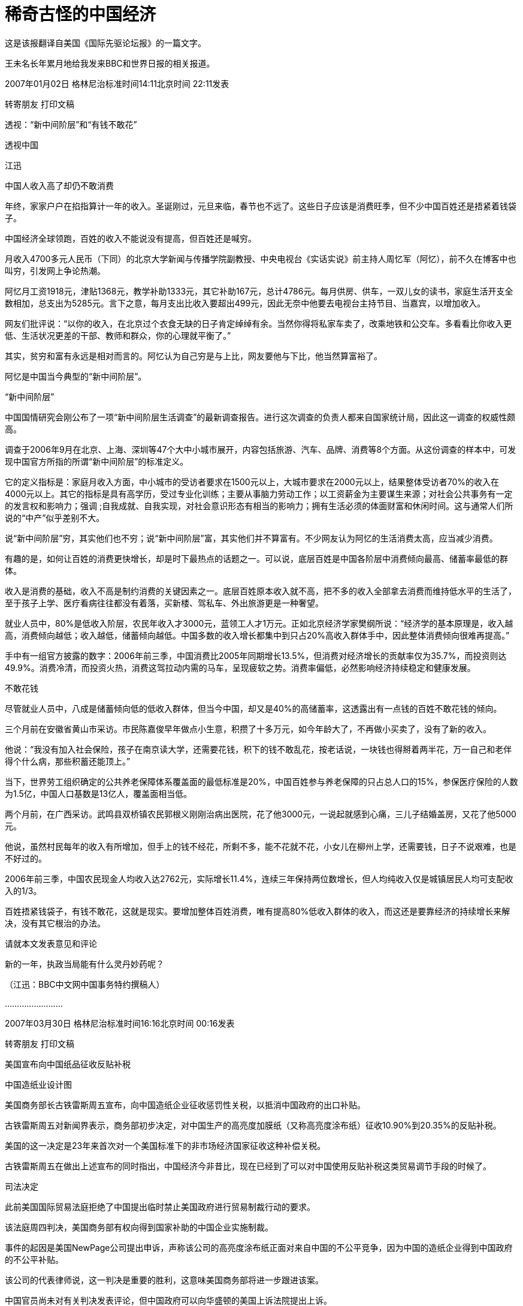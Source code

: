# 稀奇古怪的中国经济

这是该报翻译自美国《国际先驱论坛报》的一篇文字。

王未名长年累月地给我发来BBC和世界日报的相关报道。

2007年01月02日 格林尼治标准时间14:11北京时间 22:11发表

转寄朋友 打印文稿

透视：“新中间阶层”和“有钱不敢花”

透视中国

江迅

中国人收入高了却仍不敢消费

年终，家家户户在掐指算计一年的收入。圣诞刚过，元旦来临，春节也不远了。这些日子应该是消费旺季，但不少中国百姓还是捂紧着钱袋子。

中国经济全球领跑，百姓的收入不能说没有提高，但百姓还是喊穷。

月收入4700多元人民币（下同）的北京大学新闻与传播学院副教授、中央电视台《实话实说》前主持人周忆军（阿忆），前不久在博客中也叫穷，引发网上争论热潮。

阿忆月工资1918元，津贴1368元，教学补助1333元，其它补助167元，总计4786元。每月供房、供车，一双儿女的读书，家庭生活开支全数相加，总支出为5285元。言下之意，每月支出比收入要超出499元，因此无奈中他要去电视台主持节目、当嘉宾，以增加收入。

网友们批评说：“以你的收入，在北京过个衣食无缺的日子肯定绰绰有余。当然你得将私家车卖了，改乘地铁和公交车。多看看比你收入更低、生活状况更差的干部、教师和群众，你的心理就平衡了。”

其实，贫穷和富有永远是相对而言的。阿忆认为自己穷是与上比，网友要他与下比，他当然算富裕了。

阿忆是中国当今典型的“新中间阶层”。

“新中间阶层”

中国国情研究会刚公布了一项“新中间阶层生活调查”的最新调查报告。进行这次调查的负责人都来自国家统计局，因此这一调查的权威性颇高。

调查于2006年9月在北京、上海、深圳等47个大中小城市展开，内容包括旅游、汽车、品牌、消费等8个方面。从这份调查的样本中，可发现中国官方所指的所谓“新中间阶层”的标准定义。

它的定义指标是：家庭月收入方面，中小城市的受访者要求在1500元以上，大城市要求在2000元以上，结果整体受访者70%的收入在4000元以上。其它的指标是具有高学历，受过专业化训练；主要从事脑力劳动工作；以工资薪金为主要谋生来源；对社会公共事务有一定的发言权和影响力；强调 ;自我成就、自我实现，对社会意识形态有相当的影响力；拥有生活必须的体面财富和休闲时间。这与通常人们所说的“中产”似乎差别不大。

说“新中间阶层”穷，其实他们也不穷；说“新中间阶层”富，其实他们并不算富有。不少网友认为阿忆的生活消费太高，应当减少消费。

有趣的是，如何让百姓的消费更快增长，却是时下最热点的话题之一。可以说，底层百姓是中国各阶层中消费倾向最高、储蓄率最低的群体。

收入是消费的基础，收入不高是制约消费的关键因素之一。底层百姓原本收入就不高，把不多的收入全部拿去消费而维持低水平的生活了，至于孩子上学、医疗看病往往都没有着落，买新楼、驾私车、外出旅游更是一种奢望。

就业人员中，80%是低收入阶层，农民年收入才3000元，蓝领工人才1万元。正如北京经济学家樊纲所说：“经济学的基本原理是，收入越高，消费倾向越低；收入越低，储蓄倾向越低。中国多数的收入增长都集中到只占20%高收入群体手中，因此整体消费倾向很难再提高。”

手中有一组官方披露的数字：2006年前三季，中国消费比2005年同期增长13.5%，但消费对经济增长的贡献率仅为35.7%，而投资则达 49.9%。消费冷清，而投资火热，消费这驾拉动内需的马车，呈现疲软之势。消费率偏低，必然影响经济持续稳定和健康发展。

不敢花钱

尽管就业人员中，八成是储蓄倾向低的低收入群体，但当今中国，却又是40%的高储蓄率，这透露出有一点钱的百姓不敢花钱的倾向。

三个月前在安徽省黄山市采访。市民陈嘉俊早年做点小生意，积攒了十多万元，如今年龄大了，不再做小买卖了，没有了新的收入。

他说：“我没有加入社会保险，孩子在南京读大学，还需要花钱，积下的钱不敢乱花，按老话说，一块钱也得掰着两半花，万一自己和老伴得个什么病，那些积蓄还能顶上。”

当下，世界劳工组织确定的公共养老保障体系覆盖面的最低标准是20%，中国百姓参与养老保障的只占总人口的15%，参保医疗保险的人数为1.5亿，中国人口基数是13亿人，覆盖面相当低。

两个月前，在广西采访。武鸣县双桥镇农民郭根义刚刚治病出医院，花了他3000元，一说起就感到心痛，三儿子结婚盖房，又花了他5000元。

他说，虽然村民每年的收入有所增加，但手上的钱不经花，所剩不多，能不花就不花，小女儿在柳州上学，还需要钱，日子不说艰难，也是不好过的。

2006年前三季，中国农民现金人均收入达2762元，实际增长11.4%，连续三年保持两位数增长，但人均纯收入仅是城镇居民人均可支配收入的1/3。

百姓捂紧钱袋子，有钱不敢花，这就是现实。要增加整体百姓消费，唯有提高80%低收入群体的收入，而这还是要靠经济的持续增长来解决，没有其它根治的办法。

请就本文发表意见和评论

新的一年，执政当局能有什么灵丹妙药呢？

（江迅：BBC中文网中国事务特约撰稿人）

……………………

2007年03月30日 格林尼治标准时间16:16北京时间 00:16发表

转寄朋友 打印文稿

美国宣布向中国纸品征收反贴补税

中国造纸业设计图

美国商务部长古铁雷斯周五宣布，向中国造纸企业征收惩罚性关税，以抵消中国政府的出口补贴。

古铁雷斯周五对新闻界表示，商务部初步决定，对中国生产的高亮度加膜纸（又称高亮度涂布纸）征收10.90%到20.35%的反贴补税。

美国的这一决定是23年来首次对一个美国标准下的非市场经济国家征收这种补偿关税。

古铁雷斯周五在做出上述宣布的同时指出，中国经济今非昔比，现在已经到了可以对中国使用反贴补税这类贸易调节手段的时候了。

司法决定

此前美国国际贸易法庭拒绝了中国提出临时禁止美国政府进行贸易制裁行动的要求。

该法庭周四判决，美国商务部有权向得到国家补助的中国企业实施制裁。

事件的起因是美国NewPage公司提出申诉，声称该公司的高亮度涂布纸正面对来自中国的不公平竞争，因为中国的造纸企业得到中国政府的不公平补贴。

该公司的代表律师说，这一判决是重要的胜利，这意味美国商务部将进一步跟进该案。

中国官员尚未对有关判决发表评论，但中国政府可以向华盛顿的美国上诉法院提出上诉。

美国从钢铁业到家具业都密切注意这起案件，近年来大量廉价的中国货品涌入美国市场，使它们的业务大受打击。

美中贸易逆差去年达到破纪录的2330亿美元，许多议员因此向美国国会提出议案，要求商务部改变不向”非市场经济国家”征收反贴补税的政策。

……………………

2007年06月28日 格林尼治标准时间11:34北京时间 19:34发表

转寄朋友 打印文稿

全球民调：多数人对中国印象积极

报告称世界民众对中国印象主要仍然积极。

一项全球民意调查反映，虽然中国的国际形象近年有恶化趋势，但是多数受访国家民众仍然对中国抱有好感。

美国华盛顿佩尤研究中心的年度《全球态度调查》报告显示，在47个接受调查的国家中，27个国家的受访民众对中国抱正面态度。

接受调查的国家中只有五个国家的多数民众对中国持负面态度，其中包括日本和意大利。

接受调查的国家民众普遍认为中国经济发展对自己国家有利，但在部分国家，认为中国经济发展是个威胁的民众比例也在上升。

此外，世界民众普遍对中国的军事扩张感到忧虑。

地域区别

亚洲国家普遍对中国有好感。其中马来西亚最多人（83%）对中国感觉正面、巴基斯坦有79%、印尼有65%。

而在日本、韩国和印度三个中国主要邻国，当地民众对中国的态度则有较大的恶化。

日本有67%民众对中国态度负面，比2002年增加25%；韩国只有52%受访者表示喜欢中国，比2002年下跌了14%；而印度只有46%的人对中国有好感，比2005年下跌了10%。

欧洲民众对中国的不满情绪也在加深，意大利、德国和法国等国都有50%以上受访民众表示对中国不满，其中意大利的比例更高达61%。

而在另外几个欧洲国家也可以清楚看到对中国不满人数的增加，对中国有好感的西班牙人比例下跌了18%，英国人下跌16%，德国人下跌12%、法国人下跌11%。

在美洲，智利、委内瑞拉、秘鲁和加拿大民众过半数对中国抱有好感，美国欢迎和讨厌中国的受访者拉成均势，分别有42%和39%。

在非洲国家中，除南非和乌干达外的所有国家都有60%以上的民众对中国有好感，其中在科特迪瓦和马里，这一比例更高达92%。

中国解放军的不断扩张引起不少国家忧虑。

发展军力

针对中国近年大力发展军事力量，中国邻国的受访者明显最为担心。

89%韩国受访者和80%日本受访者觉得，中国军事膨胀对他们有很大影响。印度也有59%民众表达了相同的忧虑。

美国和加拿大超过60%受访者认为，中国军事扩张对于他们国家来说不是好的事情。法国保持这个观点的民众更高达84%。

俄罗斯70%民众认为，中国军事扩张是坏消息。中东国家除了科威特外，大都对中国军事发展抱有怀疑态度。

经济膨胀

相对于军事发展，世界各国普遍正面看待中国的经济发展。46个受访国家当中，25个国家民众认为中国经济飙升对于他们国家来说是恩惠。

中国对非洲投资的影响在这次调查得到充分反映，部分非洲国家对中国经济增长出现100%的正面回应。

科特迪亚96%受访者认为中国发展对他们有利；肯尼亚民众91%抱持相同看法。

亚洲国家几乎也都保持这种看法。马来西亚、孟加拉、印尼和巴基斯坦，以至于对中国扩军存有恐惧的日本和俄罗斯都是如此。

只有印度和韩国民众对中国的经济发展表示担心。印度只有42%的民众表示认同中国经济发展，民众比两年前倒退11%；韩国则有60%的人视中国经济为威胁。

佩尤研究中心报告指出，中国在世界上的影响力可以跟美国匹敌，然而中国比美国更受欢迎。

环境忧虑

今年的调查结果也发现，对环境问题的担忧导致部分国家民众对中国印象变差。

调查发现，环境问题已经成为世界上人民普遍担忧的问题之一，这在拉丁美洲、欧洲、日本和印度尤其明显。

报告指出，多数人认为美国和中国应对世界现存的环境问题负责，虽然人们都承认到中国的责任比美国小得多。

各国受访者普遍认为虽然美国对环境问题责任最大，但中国的责任仅次于美国。

而56%的韩国人认为中国对世界环境问题应负最大的责任；日本、德国和英国等国家持此意见的人也均超过30%。

这份调查在全球46个国家以及巴勒斯坦地区共访问了4.5万人。取样误差率在2到4个百分点之间。

……………………

2007年09月04日 格林尼治标准时间05:40北京时间 13:40发表

转寄朋友 打印文稿

“中国应靠内需结束依赖西方市场”

报告认为中国持续依赖出口将增加经济受损风险。

世界经济论坛指出，发展国内市场有助于减低受海外消费习惯改变可能给中国经济带来的冲击。

论坛发表关于全球增长所面对风险的报告指出，中国经济增长将是未来十年全球经济和政界”新领军者”最关心的问题之一。

这份报告的发表正值世界经济论坛将在星期四（9月6日）在中国大连召开该组织首届新领军者年会前夕。

中国总理温家宝等超过1700名中外代表将出席这个被誉为”夏季达沃斯”的经济论坛。

报告指出，目前全球经济仍对美国有很大程度的依赖。

美国自1998年起每年有3.5%的消费增长，但报告指出，美国的消费是建基于借贷之上。

美国消费增长缓慢，加上近期次级房贷危机，使观察家们对依赖单一消费市场产生恐惧。

报告说，中国凭借充裕的廉价劳工多年来一直为美国等西方国家制造出口商品，对美国和欧盟市场的依赖意味着中国经济很可能受到这两个市场的变化而陷入危机。

中国工业”转折点”

世界经济论坛报告指出，中国制造业由于内部竞争加剧，工资水平上涨以及利润收缩等问题，目前正面临”转折点”。

中国企业极少宣布破产以及中国市场欠缺保护知识产权意识等结构性问题，更使问题雪上加霜。

然而，在中国零售业每年13%的增长下，投资者正把焦点转移到这亚洲巨人身上。

报告说，这些投资者希望在中国寻找买家，而不再单纯寻找廉价劳工。这为中国工业带来了新转机。

报告还指出，外国投资者已经开始在中国发展设计业务，并发现中国的产品设计能力卓越，能够从中国出口设计到别的地方投产。

不过世界经济论坛警告，仍然存在的问题是，中国内需增长能不能有足够的增长，来弥补出口市场衰退的影响。

此外论坛也指出，中国还需要改善司法人员贪污与问责等问题，而更加开放的媒体将有助于建立政治透明度。

……………………

2007年10月08日 格林尼治标准时间12:44北京时间 20:44发表

转寄朋友 打印文稿

中国威胁论

中国听友

中国威胁论在欧美国家已经流行了一段时间

近二十年来，中国的经济得到迅速发展，国民经济总量提升很快，名列世界几大经济实体之列，全世界到处都是”中国制造”的产品。

本来，一个经济正在高速发展的国家，应该给世界带来的是正面的影响。中国又没有对外发动战争，但为什么在世界特别是西方国家中会出现”中国威胁论”，且有日渐发展之势呢？对这个问题，如果不加思索，很多中国人会想不通。

究其原因，可以有很多种。例如人口庞大、经济发展带来的环境恶化、还有最近中国出口产品发生的问题等等。但我觉得，其中最重要的原因，是迅速增长的中国经济实力与专制政体相结合这样一种国家模式给世界带来的恐惧。

前不久，中央电视台播出的政论片《大国崛起》，虽然在论述九个经济大国的历史时，对经济发展与政治体制的关系含糊其辞，但还是向中国人展现了这么一段历史：当年经济迅猛发展的德国和日本，由于其专制政体，最终对外挑起了战争，给全世界带来巨大灾难。

专制政治其中一个特点，是可以较轻易地集中一个国家的财力、人力，甚至以高压手段统一全体人民的思想，去做统治者想做的事情。”中国威胁论”的出现，正是有这么一种历史和现实的渊源。

对”中国威胁论”，如果简单冠以”反华”、”敌视中国”是无济于事的。前些日子，中国经济学家茅于縫接受英国bbc采访时指出，二十年多来中国财富的增长是史无前例的，而中国的腐败、权力不受制约同样也是史无前例的。我认为，这种情况如果继续发展下去的话，将不仅给中国人民带来灾难，也会给世界带来灾难。

要想让”中国威胁论”消声匿迹，唯一出路是，当局放弃一党独裁的专制政体，在经济发展的同时实现政治文明，这不仅是中国人民的大幸，也是世界人民的大幸。

……………………

2007年10月11日 格林尼治标准时间10:31北京时间 18:31发表

转寄朋友 打印文稿

中国腐败侵吞资金超过教育经费

今年九月，中国成立了专职预防腐败局

中国官员侵吞的资金已经超过教育经费，腐败问题已经严重到威胁中国政治稳定的程度。

据美国卡内基国际和平基金会的报告说，解决腐败问题就必须进行政治改革，但中共因为担心失去权力而拒绝政治改革。

这份报告的作者是卡内基基金会资深研究员裴敏欣。他说, 中国的公共开支中10%被回扣、贿赂甚至盗窃所侵吞。

在2003年，腐败所侵吞资金达860亿美元，达当年国民生产总值的百分之三。这个数字已经超过了2006年中国政府的教育经费总合。

报告说，虽然存在着严重的腐败问题，但中国经济依然在增长，社会也没有发生大的动乱，西方投资者的热情不减。

缺乏政改意愿

但是这一切并不意味着目前的中国政治体制可以无限度地消化日益严重的腐败所带来的日益严重的后果。

裴敏欣表示，腐败日益严重的原因是历经多年经济改革之后，政府依然广泛干涉经济事务，执法缺乏力度，以及共产党缺乏政治改革的意愿。

报告说，腐败已经成为中国政府最棘手的一个严重问题，因为解决腐败必须进行政治改革，但中共担心进行政改会损害自己的执政党地位。

近年来，中共高层官员不断传出腐败丑闻。原中共上海市委书记陈良宇也因挪用社保基金案下台。

原中国药检局局长郑晓萸也因贪污被执行死刑。

……………………

2007年10月17日 格林尼治标准时间17:50北京时间 01:50发表

转寄朋友 打印文稿

欧盟贸易专员：欧中贸易不平等

曼德尔森：欧盟与中国的贸易关系“深深地不平等”

欧盟贸易专员曼德尔森表示，欧盟与中国的贸易关系“极大地不平等”。

在BBC获悉的一封致欧盟委员会的信件中，曼德尔森坦率地指出，中国把与欧盟的这种贸易关系看作是理所当然。

中国目前是欧盟最大的制造业产品来源地。

但是，曼德尔森表示，贸易壁垒和中方的干预限制了欧盟向中国出口产品，这使欧盟公司损失惨重，达数十亿英镑。

曼德尔森在致函欧盟委员会主席巴罗佐的信中说，在有关的对话渠道设立之后，中国则“在程序上设置障碍”。

“公众压力”

曼德尔森说，欧盟向瑞士出口的产品超过了向中国出口的产品，此外，欧盟与中国的贸易赤字正以每小时1,000万英镑的速度增加。

这位欧盟贸易专员补充说，“从某种程度上说，中方的作法已失控了。”

见过这封信函内容的BBC记者戴蒙德说，欧盟贸易专员的信件“实际上谴责中方姿态傲慢。”

BBC记者戴蒙德说，函件的信息看起来很明确，那就是欧洲彷徨得够久了。

曼德尔森对BBC表示，“如果我们要在政治上维持对中国的开放政策，我们得确保双方的贸易关系是完全和公平的，而且公众对此感到满意，否则我们就会有麻烦了。”

他表示，中国“在经济和外交层面变化如此之快，政策决策者几乎不太可能及时跟进，更不要说走在决策的前面了”。

曼德尔森指出，“由于中国经济的高速增长，加上其政治和外交的触及范围，以及对全球安全带来的影响，所有这些令我们看到中国正在很多不同方面改变着全球景观”。

……………………

2007年11月06日 格林尼治标准时间07:34北京时间 15:34发表

转寄朋友 打印文稿

温家宝否认政府宏观调控不力

中国经济过热引发许多问题

中国国务院总理温家宝否认政府宏观调控不力，并且强调不能够简单地解决经济发展中的问题。

正在莫斯科访问的温家宝专门接受了香港媒体的访问。

他表示，留意到有香港传媒批评中国政府宏观调控不力，他希望借着这个机会解释这个问题。

他说：”这五年以来中国的经济发展比较好。如果说经济发展的好，而宏观调控不力，这既不符合事实，也不符合逻辑。”

温家宝又指出，作为主管13亿人民生活和建设的政府，应该从全局以及从整体人民的利益着眼，也应该对人民负责。

经济增长

他说：”在这问题上我是怀着赤诚的心，而且还要继续进行下去。”

温家宝还表示，看到经济发展中存在的问题，其中有长期积累的，也有个方面的因素，不能够简单地解决。

他强调，今后一段时间会保持经济一定的增长，才能有足够的财力解决民生问题。

另一方面，中国官方新华社周一（5日）引述北京师范大学金融研究中心学者钟伟称，总体而言，目前中国宏观经济运行过热，但趋势已基本得到控制。

文章认为，资产价格的快速膨胀对中国经济的稳定增长构成最大威胁，需要在利率、汇率方面作出更大调整。

钟伟表示，当前资产价格膨胀给中国宏观调控带来两方面的挑战。

一是用本外币价格观察资产价格膨胀，可能得出截然不同的趋势判断；二是宏观调控是否应当关注资产价格的变动，并对资产价格进行适当调控。

……………………

2008年01月09日 格林尼治标准时间03:51北京时间 11:51发表

转寄朋友 打印文稿

“中国缓冲世界经济放缓”

中国经济快速发展带动世界经济

世界银行最新报告提出，中国经济的持续发展将有效缓冲由美国次按危机造成的世界经济放缓。

世界银行《2008年世界经济前景》报告预言，2008年世界经济增长率将约为3.3%。

美国次按危机波及全球，其他发达国家受影响尤其严重，2007年世界经济增长率因此从2006年的3.9%减缓至3.6%。

美国经济增长率在2007年由2006年的2.9%减缓到2.2%，世界银行预计2008年美国经济增长将只有1.9%，但相信2009年将再度上升至2.3%。

报告指出，发展中国家经济，特别是中国经济的持续快速发展，可以有效地缓解发达国家经济所出现的问题。

世界银行相信中国未来两年的经济增长率都仍将超过10%，但提醒中国仍要警惕经济过热。

同时印度经济发展也相当迅速，只略比中国逊色。

发展中国家

世界银行预言2008年发展中国家总体经济增长将达到7.1%，但如果刨除中国和印度，则这个数据则只有5.5%，中印经济对世界经济影响可见一斑。

不过虽然世界银行认为美国经济2009年将出现复苏，但仍然提醒发展中国家警惕美国经济可能进一步恶化。

报告认为如果美国经济持续减缓，则至今尚未受到次按危机太大影响的发展中国家经济也会成为这场经济危机的受害者。

报告指出，1990-2005年的15年中，发展中国家和发达国家之间的技术鸿沟明显减小，但中等收入发展中国家在技术方面目前仍然只有发达国家一半的水平，低收入发展中国家的水平更只有四分之一。

报告认为，发达国家如果进一步向发展中国家转让技术，发展中国家在未来10年中还可能实现人均3.9%的经济增长。

报告说，技术转让让世界贫困人口（日收入少于1美元）数从1990年的12亿降低至2004年的9.7亿，相信进一步技术转让会让贫困人口数载2015年减至6.24亿。

BBC的报道

——————-

2008年02月15日 格林尼治标准时间07:28北京时间 15:28发表

转寄朋友 打印文稿

IMF：今年中国经济增长率约10%

斯特劳斯-卡恩对中国经济增长有信心

国际货币基金组织（IMF）总裁斯特劳斯-卡恩预言，虽然世界经济增长今年可能减缓，但中国今年经济增长率仍将维持在10%左右。

正在北京进行访问的斯特劳斯-卡恩同时呼吁中国政府加快人民币升值的速度，同时在经济发展方面更多依赖国内需求而不是出口增长。

斯特劳斯-卡恩表示，灵活的人民币兑换率政策符合中国自身的经济利益，“既可以解决中国所面临的经济挑战，也可以对环球经济稳定作出贡献”。

这是斯特劳斯-卡恩去年11月就任国际货币基金组织总裁以来首次访问中国，他分别会晤了中国国家总理温家宝和中国人民银行行长周小川。

据斯特劳斯-卡恩透露，他与温家宝和周小川谈话的中心议题就是世界经济增长减缓的可能影响。

他认为没有任何国家会对世界经济衰弱具有免疫力，但他仍相信中国经济增长率2008年还会增长10%。

他特别提到，在发达国家经济减缓的情况下，中国经济的强劲增长具有前所未有的重要意义。

路透社报道指出，国际货币基金组织在去年6月出台《对成员国政策双边监督的决定》后，中国与该机构关系处于紧张状态。

中国认为这是美国利用国际货币基金组织迫使中国放开对人民币兑换率控制的手段。

……………………

2008年02月15日 格林尼治标准时间10:54北京时间 18:54发表

转寄朋友 打印文稿

中国对外贸易顺差继续大幅增长

中国贸易顺差增长依然强劲

中国一月份贸易顺差比去年同期增加了22.6%，达到195亿美元。

据新华社公布的数字，这个增长幅度和去年全年47.7%的增长幅度相比下降了一半以上。

但是许多经济学家认为，这仍然显示出，中国的贸易顺差额过于庞大。

英国剑桥大学经济学家张炜在接受BBC中文部电话采访时就表达了这样的看法。

采访录音

他说：”这个增长速度相对于中国当前的情况来讲，是一个非常高的增长速度，尤其是考虑到这个增长速度是在去年一个非常超高的增长速度下取得的，也是在中国经济结构已经过度依赖对外出口这样扭曲的情况下取得的。”

“这说明中国的经济结构不仅没有得到优化，而且仍然还在朝着恶化趋势发展。这一点还是非常值得警惕的。”

……………………

2008年02月22日 格林尼治标准时间03:22北京时间 11:22发表

转寄朋友 打印文稿

民调：美国人相信中国才是经济巨头

中国经济发展之迅速让世界刮目相看

美国最新民意调查发现，四成美国人相信中国已经取代美国，成为世界经济巨头。

美国盖洛普咨询公司最新发布的年度国际事务调查指出，每10名美国人就有4人认为中国是世界第一经济强国，只有33%受访者仍然认为美国才是第一。

但是在2002年5月的同类型调查中，65%受访美国民众认为美国是世界经济强国。当时超过50%受访者有信心美国在未来20年还能保持领导地位。

盖洛普指出，凭着自1978年以来每年平均9.6%的国内生产总值上涨，中国经济增长之快速似乎难以被超越。

民调其实反映了部分美国民众的印象误区——根据2006年的世界银行排名，美国以本地生产总值计算仍然是全球经济输出最高的国家，其次是日本。

中国排名第6，仍落后于美国、德国和日本。

这项调查在今年2月11至14日期间进行，一共访问了1007名美国成年人。数据误差是正负3个百分点。

……………………

2008年03月07日 格林尼治标准时间07:28北京时间 15:28发表

转寄朋友

打印文稿

林毅夫：中国经济可再急涨30年

林毅夫相信中国经济还能长期快速增长

刚获任命为世界银行副行长兼首席经济师不久的林毅夫说，中国快速的经济增长还将持续30年。

身兼中国全国人大代表的林毅夫星期五（3月7日）接受媒体采访时说，中国的工业还有很大的发展空间，而且还有庞大的国内市场。

他说，来自国外的投资者，无论视中国为他们的生产基地，还是一个不断增长的庞大市场，都将继续到中国投资。

林毅夫在北京与同是全国人大代表的夫人陈云英一同会见媒体记者。

将近30年前从金门逃往中国大陆的林毅夫对2002年父亲去世时不能回台奔丧表示“难以面对”，并希望能回台湾给父亲扫墓。

林毅夫语带感触地说：“这是我很难面对的问题……清明节快到了，确实有这个愿望”

次按风暴影响有限

对于当前让世界各地感到困扰的美国次级房贷问题，林毅夫说，涉及这问题的中国机构不多，而且中国出口到美国的主要是低价产品，因此相信中国不会受到信贷危机的太大影响。

林毅夫认同中国实施从紧的货币政策。他主张利用利率手段来处理通胀问题。

林毅夫说：“因为提高存款准备金率会排挤中小企业的信贷需求；不提高利率，会把钱赶进股市和楼市，造成资产价格膨胀。”

他说，由于中国资本账户还没有完全开放，尽管人民币利率高于美元，交易成本还是高，博取利差的动力不足。因此中国可以更大胆的运用利率工具，而不用担心热钱流入。

林毅夫还认为，说中国出现全民炒股的现象时夸张的说法，因为上海和深圳两地目前共有一亿户登记股民，排除重叠户口，实际上不足一亿人。

不过他劝告一般投资者作短线投资时要有心理准备。

林毅夫1979年担任台湾军队金门马山连连长时游泳逃亡中国大陆，至今仍是台湾的军方通缉犯。2002年他的父亲去世时，也无法回台湾奔丧。

对于即将举行的台湾总统选举，林毅夫说，相信台湾乡亲能选择一个为台湾带来幸福、促进两岸更加和平的总统。

……………………

中国经济林毅夫说未来

林毅夫【中新社】

【本文摘自哈佛商业评论繁体中文版5月号】要了解中国的未来，首先要了解中国的过去。尤其是过去的20多年的中国经验。

1999 年以后，国外一些经济学界和媒体对于中国经济的高增长数字出现质疑声浪，怀疑中国的经济增长速度可能是虚假的。他们提出质疑很重要的原因是中国在1998 年以后，出现两个新的经济现象，而这两个经济现象是发达国家在经济快速增长时从未遇到过的。这两个新的经济现象是什么？一个是在经济高增长的同时，伴随通货紧缩；一个是在经济高增长的同时，能源消耗反而下降。

我个人的看法是：中国的经济很不容易解读，而国外的怀疑，实际上是用国外现有的理论模式套用在中国所造成的。目前中国是一个在转型中的经济，正处于由计画经济走向市场经济的转型过程，因此国外很多现有的经济模型并不适用中国。

过去中国是短缺经济，很多东西买不到，只要生产出来就有人买，因而在1980年代，中国经济有个很特殊的现象叫做乡镇企业。乡镇企业是农民投资的，投入不高，技术水平低，产品质量也不高，但产品都卖得出去，在当时是农村致富的最主要手段。到了1990年代中后期，经过投资的高速增长，新增加许多生产力，造成生产能力过剩。其中相当的部分是外资企业和民营企业，通常他们技术水平都比较高，产品质量也高。在过剩的状况下，有些质量差、技术低的企业必须退出生产，由此形成经济增长内在结构的变化，能源的使用相应减少。

人们更关心的是，在未来10年20年，中国经济的增长将会是什么样？我认为，中国经济发展的态势完全有可能大体上保持过去25年的成长速度，即每年约8％左右的速度。当然会有所起伏，但是总体上来讲，保持8％～10％的速度是完全可能的。研究一个国家的长期经济增长，最重要看的是三个方面：

第一是这个国家要素增加的速度的可能性是多少。要素当中，土地是不会增加的，劳动力增加受人口制约，重要的是资本的积累速度可能会怎样；第二是产业结构调整的可能性。同样的要素用来生产从附加值比较低的产品转移到附加值比较高的产品的时候，即使各种要素不增加，经济也增长；第三是技术。同样的产业，技术水平提高了，经济也能发展。

在上述三个方面中，技术最重要。中国从1978年后开放经济，开始从国外引进新技术，所以中国取得了较快的经济发展速度。

由此引发的另一个重要问题是，中国走技术变迁的经济发展道路尽管是对的，但这条道路还能走多远呢？我个人觉得日本的经验是很可以作为比较的。中国现在的经济跟日本1960年前后的那段时间相接近。日本从1960年开始同样的高速增长，而且维持了将近30年的增长。

由日本的经验来看，加上人民币长期的币值变化，到2030年，中国的人均收入达到美国的一半不是不可能的。如果到时达到一半，中国人口是美国的五倍，中国的整体经济规模将是美国的2.5倍！这个市场当然会是全世界最大的市场，这个市场也是所有投资者所希望参与的市场。

（作者是北京大学中国经济研究中心主任，本文摘自哈佛商业评论繁体中文版5月号）

2008-05-02

……………………

2008年05月11日 格林尼治标准时间14:35北京时间 22:35发表

转寄朋友 打印文稿

林毅夫：奥运后中国无经济萧条

新任世界银行副行长林毅夫(7/3/2008)

林毅夫相信中国经济奥运后不会出现萧条

候任世界银行副行长林毅夫说，由于整体经济规模庞大，北京奥运会后，中国不会出现经济萧条。

林毅夫周日（5月11日）出席由中国国际关系学会主办的2008东亚投资论坛时说，与奥运相关的投资在中国的经济规模中所占比重非常小。

奥运经济

他说，奥运会后，中国在未来几年还有许多重大国际活动要举办。例如，2010年的上海世博会、广州亚运会，都需要大量的基础设施投资。

另外，其它方面的基础设施投资空间也非常巨大。例如，到2012年时，北京地铁里程将增至274公里，到2015年更增至561公里，这些需要大量的投资。

在谈到美国 经济时林毅夫表示，虽然美国次按危机不至于导致出现类似1929年的经济大萧条，但无论怎样，未来一两年内美国经济出现下滑和疲软是无法避免的。

在谈及美国如何应对泡沫经济破灭时，他说，2001年股票市场的泡沫破灭，美联储就用减息的方式来刺激房地产市场，由于美国普通民众的70%财富是房地产，在这种情况下，把房地产刺激起来，就能拉动很大的市场需求。

对美出口

此外，长林毅夫还说，中国对美国的出口仍相当强劲，也许会放缓一点，但绝对不会负增长。

他指出，美国是中国第二大贸易伙伴。美国经济放缓，到底会不会导致中国经济的放缓？这让大家对中国经济发展的不确定性产生担心。

他分析说，中国出口到美国的产品以劳动力密集型产品为主，这些产品大都是生活必需品，也就是所谓收入弹性比较低的产品，一般的消费者不管收入是高还是低，都要消费的产品。

在这种情况下，即使美国经济放缓，对中国产品的需求影响也不会很大。

林毅夫相信，美国经济放缓对中国经济的影响可能不大。

……………………

2008年06月10日 格林尼治标准时间14:12北京时间 22:12发表

转寄朋友 打印文稿

“中国应容忍通胀以避免衰退”

余斌表示，中国可能不得不将注意力由遏制通胀转到维持经济增长上面

中国政府研究人员表示，中国经济2008年有急剧衰退的危险，可能不得不容忍超标的通货膨胀以维持经济增长。

中国国务院发展研究中心的宏观经济研究负责人余斌表示，中国可能不得不将注意力由遏制通胀转到维持经济增长上面。他说，许多人看到通胀的危险，也注意到经济过热的风险，但是看到2008年经济严重衰退的人却不多。

北京一直在极力遏制高通货膨胀。中国在4月的通胀率达到8.5%，接近过去12年当中的最高水平。不过在5月通胀率下降到了7.7%，许多经济学家估计通胀率在2008年其余时间会进一步下降。

余斌说，现在几乎已经不可能将消费指数（CPI）控制在4.8%的官方指标内，但是他认为决策者应该担心经济急剧衰退的危险。中国经济增长必须要保持在10%左右才能满足今年的就业目标，即创造1,000万个就业机会。

他还补充说，中国出口以美元计算，在今年头4个月比去年同期增加了21.5%，数量上并不大。在宁波，青岛和大连等主要港口，货物转运量有所下降。

国内股市不稳也增加了公司募集资金的难度，房屋市场冷却可能限制钢铁等上游行业。原材料和劳动力价格上涨也可能使许多投资者对新项目更加谨慎投入。

……………………

洋鬼子在中国媒体则对中国经济进行了持之以恒的关注。

中国经济飞速发展被指损害了邻国利益

2006年06月30日

联合国(United Nations)报告称，中国经济的飞速发展损害了周围贫困国家的利益，低成本的中国产品大量涌入，不但占据了不丹和孟加拉国等国国内的市场，还让当地出口商几无盈利之路。

联合国发展项目委员会(U.N. Development Program)周四在柬埔寨发布了这份报告，重点阐述了为何日渐开放、充满竞争活力的全球贸易体系没能给全球最不发达国家带来福音。报告称，亚洲穷国也曾尝试过开放和与国际接轨，他们的市场比其他地区贫穷国家的市场更加开放和自由，但未能赶上中国的步伐。

联合国副秘书长哈菲茨?帕沙(Hafiz Pasha)在接受电话采访时表示，我们赞赏中国的高速增长，这也是激励其他国家发展的动力。不过，亚洲最贫困的国家“无力与中国进口产品竞争，也无法进入中国市场，因为他们没有中国需要的高科技产品和资本品等商品。”

就在中国的低成本鞋类和家具引得欧美生产商一片怨声载道，称这些产品的价格被不公平地人为压低之际，联合国这份报告则指出，那些严重依赖于低端行业的穷国受到的打击更为沉重。

帕沙说，中国工人的薪资很低，因此与某些发展中国家的竞争就更加直接。帕沙兼任联合国发展项目委员会亚太局局长。

尼泊尔和老挝等穷国最重要的出口产业往往是纺织品和服装。但在这些国家的保护伞──全球配额体系于2005年废止后，中国遂抢走了一些小国的订单并扩大了自己的市场份额。5月份以来，孟加拉国的服装厂工人屡次走上街头示威，要求加薪和改善工作环境。这些国家纺织品行业所承受的压力之巨由此可见一斑。示威行动偶尔失控，导致几名工人被杀，几家工厂被焚被毁。

帕沙说，联合国发展项目委员会设想了一套双管齐下的解决方案：资助受冲击的国家发展其他产业，从而拉动经济发展；同时鼓励较富裕的国家为这些穷国的产品制定优惠贸易安排。他表示，希望不仅仅是美欧富裕国家做出努力，也希望看到中国做出贡献。

中国延长了针对非洲穷国的一些优惠贸易条款，但帕沙说此举主要是为了换取当地的石油和其他原材料，以满足中国飞速发展的经济之所需。亚太地区的穷国身处僻壤，自然资源匮乏，也就没有同样的吸引力。

中国外交部发言人称，中国一贯在力所能及的范围内向发展中国家提供援助。

Andrew Batson

……………………

美国官员对中国某些政策变化表示担忧

2007年10月11日07:20大 | 中 | 小

美国官员周三表示已经向中国方面表达了对于中国税收等政策变化的担忧，这些变化似乎正朝有利于中国公司、不利于外国竞争对手的方向发展，这可能是中国经济开放政策的一种倒退。

广告

美国商务部代理副部长帕迪利亚(Christopher Padilla)表示，美国公司现在抱怨，一些中国官员似乎倾向于采取更封闭化和限制性的政策。

帕迪利亚和美国副贸易代表巴蒂亚(Karan Bhatia)是在与中国官员会晤后向记者表示的。会晤的目的是为12月举行的美中商贸联合委员会（Joint Commission on Commerce and Trade, 简称：美中商贸联委会）会议做准备。

帕迪利亚和巴蒂亚表示，他们对中国今年颁布的反垄断法及税收、科技等政策变化表示了担忧，这些政策可能有利于中国公司。

……………………

经济发展仍然是中国政府的重中之重

2007年10月16日09:40英 | 大 | 中 | 小

中国国家主席胡锦涛带着一项艰巨的平衡任务开始了他的第二个五年的任期，他表示中国政府的工作重点仍是保持快速的经济发展，同时他还承诺要构建更加平等的社会，并创造更好的自然环境。

胡锦涛周一在每五年一次的中国共产党全国代表大会上发表了讲话，他指出经济发展仍是中国共产党的中心任务。中国的人均国内生产总值在过去五年中几乎翻了一番，于2006年达到了略多于2,000美元的水平。胡锦涛表示，中国政府的目标是在2020年前将人均国内生产总值在此基础上再增长一倍，并基本消灭绝对贫穷的现象。

虽然最近几年中国经济的飞速增长（自2003年以来，中国经济的年增速在10%以上）已令很多中国人生活更加富足，但国内的贫富差距在不断扩大，环境破坏也日益严重。胡锦涛在人民大会堂向2,000多名党代表发表讲话时指出，中国的经济增长是以极高的资源和环境成本为代价的。

广告

胡锦涛指出，为了在不耗费太多资源的情况下保持经济快速增长，中国将来需要更多地依靠技术创新及提高生产率来促进经济的发展。他还为这个全球第四大经济体勾勒出产业结构调整的蓝图：着力发展高科技而非重工业；着力发展服务业，而非制造业；坚持扩大国内需求，减少对出口的依赖。为了确保经济增长惠及更多国人，胡锦涛表示，政府将提高最低工资标准，扩大医疗保健及社会保障网络的覆盖范围，并且将促进私人领域增加就业岗位。

胡锦涛的讲话主要围绕整体发展策略，而没有一一列举新的政策。他的讲话几乎未涉及人民币汇率、房地产价格及股市飙升等短期经济问题。中国股市基准上证综合指数周一收于6030.08点的历史新高，该指数今年迄今的累计涨幅已经达到了125%。分析师称，既然政府高层领导已就胡锦涛讲话列出的几个优先问题达成了一致，各政府机构将在未来几个月制定出具体的政策。

中国人民大学(Renmin University)金融学教授赵锡军指出，从胡锦涛讲话的重点不难看出，未来几年发展经济仍在政策制定中占据了最核心的位置，其重要性超出了其他任何问题。赵锡军表示，中国政府重点关注环境问题意味着，污染制造者将面临高额罚金，节约能源的技术将获得税收方面的鼓励；此外，由于中国政府明确表示了希望提高居民家庭收入，个人所得税税率或将随之下调。

不过胡锦涛并未明确表示他将如何解决经济增长与保护自然环境及实现社会和谐之间的冲突。地方官员在贯彻胡锦涛的政策时有可能被夹在这两大工作重点之间左右为难。

西安市市长陈宝根日前在接受采访时表示，中央政府确实要求地方加强环境保护，但地方政府也需要保持快速的经济增长。

陈宝根指出，发展的提速为更多国人创造了就业机会并增加了他们的收入，从而给地方政府带来了更多税收。西安市政府需要这些钱来履行自己有关提高社会服务标准的承诺。他表示，如果没有资金，市政府就无法支持教育、改善医疗保健体系。

事实上，胡锦涛也在他的讲话中指出，保持经济增长是保证党和国家长治久安的根本要求。迄今为止，中国共产党一直将促进经济繁荣视作一副良方，用之化解任何因其执政而引发的不满情绪。胡锦涛在讲话中确实提及了政治改革，他在讲话中至少六十次提到了“民主”二字，但他明确指出，必须维护中国共产党的一党执政，未来任何可能出现的改变都将在一定限度之内。

由于近年来中国政府一直将重心置于国内事务之上，其对国际争端以及军事行动基本上采取了回避态度，而且此次胡锦涛也指出中国将坚持走和平发展的道路。解决台湾问题仍是中国军事及外交方面的最重要工作，而且近来两岸关系正处在紧张状态。不过，胡锦涛并未提议要大幅调整对台政策。他提出要和台湾当局就两岸和平展开协商，但前提是台湾领导人必须承认台湾是中国的一部分，而台湾现任领导人已经表示了不接受这一谈判前提。

Andrew Batson / Jason Leow

……………………

中国第五代领导人即将初露端倪

2007年10月15日10:57英 | 大 | 中 | 小

本周中共全国代表大会上即将出现的领导层人事变动有望向世人证实，中国正在将权力逐步移交给新一代精英──那些懂经济、懂商务、比其前任更注重与外部世界联系的官员。

定于周一开幕、周日结束的中国共产党第十七次全国代表大会预计会提拔一批更年轻、接受过更广泛教育的干部担任党的高级领导职务，并促进全国各地政府部门也产生类似的转变。分析师称，这种变化将促使年轻一代领导人开始在出谋划策和制定政策过程中发挥更大影响力，并有望改变中国政府部门同海外企业打交道的方式，尽管这种转变可能是一个渐进的过程。

中国共产党全国代表大会每五年举行一次，此次会议将批准政治局和政治局常委新人选。政治局是中国共产党最重要的领导机构，由二十几位委员组成，每月举行一次例会。政治局中拥有超级权威的则是目前由八名常委组成的常务委员会。此次大会还将批准一个确定今后五年主要任务的政治报告。现任党的总书记胡锦涛提出的推动中国实现更加均衡的发展，解决贫富差距扩大和经济高速发展带来的不良影响的方针预计会在报告中得到进一步的强调。

中国目前一代的领导人中许多都在60岁以上，多为工程师出身，是在1978年中国结束封闭状态，开始实行对外开放前成长起来的。与他们不同的是，新一代领导人多在50多岁，学的多是法律或经济，许多人都是在改革开放后的80年代走上工作岗位的。

在这批所谓的“第五代”领导人中，两位最重要的人物是现任上海市市委书记习近平和东北工业大省辽宁省省委书记李克强。二人都拥有法律学位，预计将在此次大会上跻身政治局常委──本次会议可能要更换一半的政治局常委。这两人中的一人或许将在2012年胡锦涛的任期结束后接替胡的位置。

不过，预计胡锦涛不会在本周的会议上指定他的接班人，而会继续采用依靠政治局常委多数意见决策的方式，避免出现一言堂的局面。

同他们的前辈一样，年轻一代领导人也都是坚定的共产党员，不太可能推进激进的政策变革。不过，中国领导层目前的任务应是完善政治和金融体制，使之与高速增长的中国经济相匹配，在这一点上，新一代领导人在法律和其他社会科学方面的经历恰恰与之相吻合。而前一代领导人将工作重点主要放在了建设大坝、桥梁和其他基础设施上，这也是他们多具有理工科背景的一种反映。

今后几个月中，各级党和政府部门中的官员可能都会出现更迭，其中包括省部级和地区一级的领导职位。从现实角度看，新一代领导人的崛起可能会让外资企业高管推进项目或是同政府高级官员的接触变得稍微容易一些，因为年轻一代领导人对企业更加了解，在同外国人打交道方面也更有经验。同目前大多数高层领导不同的是，新一代领导中有些曾在美国或其他国家长期工作或学习过，有的甚至长达几年时间。

目前，领导层中的最高职位大多仍将由上一代人担任，这会限制那些年轻官员的影响力。不少新一代领导人都将担任副职，如副省长、副部长，或政府及政府下属研究机构的首席顾问，等等。

不过，他们会逐步开始担任更高级的职务。美国布鲁金斯学会(Brookings Institution)中国问题专家李成在一篇文章中写道，随着在今后十年左右的时间里权力逐步向下一代人过渡，接受过西方教育的中国政治精英可能会发挥更重要的作用。

上海市委书记习近平此前曾担任另一个富裕省份浙江省的省委书记，并因实行有利于市场经济的政策而广受赞誉。美国财政部长亨利?鲍尔森(Henry Paulson)曾将习近平描述为“知道如何实现目标的人。” 而辽宁省委书记李克强的政绩则是通过吸引日本和韩国投资，推动了这个没落工业大省的振兴。

由于中国的国际地位不断提升，国际社会也要求中国政府能在国际外交中发挥更积极的作用。近几周来，中国在缅甸问题上一直面临压力，尽管中国的立场一直是宣称不干涉别国的国内政治。

但分析师们表示，随着越来越多在国外接受过教育的官员走上领导岗位，这种立场也将发生变化。布鲁金斯学会另一位中国问题专家黄靖称，在第五代领导人开始掌权后，中国的对外政策将会更加开放、宽松和老练，这不仅仅是因为这些领导人具有丰富的国际经验，而且是因为中国已经不可逆转地融合到了目前的国际体系中，这是一种基于全球市场经济，以民主为主导的体系。

Jason Leow

……………………

中国经济增速有望触顶回落

2007年10月25日14:36大 | 中 | 小

中国第三季度经济增长有所放缓，这可能表明今年的经济增长率已经触顶，有望进一步出现回落。

中国国家统计局(National Bureau of Statistics)周四宣布，第三季度经济增长率为11.5%。第二季度经济增长率高于预期，为11.9%，而第一季度为11.1%。今年前三个季度，中国的国内生产总值(GDP)增长了11.5%。

经济增长的主要动力之一是房地产投资热，以及企业对新工厂产能的大量投资。2007年至今，此类固定资产投资增长了25.7%。但经济增长的另一主要推动力──出口，其近几个月来的增幅却较年初时近30%的增长率略有放缓。

第三季度的增幅略低于部分人士的预期。中国央行的研究部门曾预计第三季度的增长率将回落至11.7%。同许多观察人士一样，央行的经济学家也预计今后几个月的经济增幅将温和回落：他们预计第四季度的增长率为11.5%，然后会在2008年上半年降至11%以下。

广告

但几乎没有人预计经济增长率会大幅下降。近几周来，中国官员多次表示，政府短期内的经济政策重点仍是抑制经济偏快增长。不过，他们尚未发出经济过热的警告或是宣布新的紧缩措施。中国国务院周三表示，将继续抑制固定资产投资增长过快和信贷投放过多，并抑制物价过快上涨。

7月份公布的第二季度经济增长之强劲，超出了人们预期，此后央行已经三次上调基准贷款利率，总共调高了0.72个百分点。消费物价指数的大幅上扬（8月份达到了6.5%）也是上调利率的原因之一。不过物价的上涨主要是由于猪肉短缺造成的，迄今为止，其他商品的价格并未大幅上扬。由于猪肉价格从前期高点回落，9月份的通货膨胀率也降到了6.2%。

Andrew Batson

……………………

中国经济尚无力支撑全球发展

2007年10月26日13:09英 | 大 | 中 | 小

尽管中国第三季度经济增长率再次达到了两位数，但国内消费的持续疲软很可能会限制其在美国经济减缓之际支撑世界经济的能力。

周四公布的数据显示，中国经济仍在高速增长，第三季度经济比去年同期增长了11.5%，但在政府采取了预防经济失控的多项措施之后，当季经济增速有所回落。

最新统计数据还显示，今年消费者支出对经济增长的贡献率要小于去年，对出口的依赖性则在加强。国内消费的增长有助于解决贸易失衡问题，并使中国有更多机会在维持世界经济扩张的问题上发挥更大作用。

周四公布的数据也包含一些令人鼓舞的消息。第三季度增长率已经从第二季度11.9%这一令人不安的高位回落。尽管通货膨胀率仍处于6.2%的高水平，但也较近期的高点出现了下滑。

这一结果足以令政府官员相信近期采取的提高贷款利率和降低出口退税等政策暂且降低了经济过热的风险。分析师目前预计，今后几个月里中国经济的增速还会逐步放缓。

预计中国2008年的国内生产总值(GDP)增幅可能降至11%以下，不过用国际标准衡量，如此增速依然非常可观，尤其是对于中国这个很快将超过德国、成为全球第三大经济体的国家而言。在美国经济陷入衰退的可能性不断加大的情况下，中国经济能否保持高速增长就变得越发重要了。

Action Economics驻新加坡的经济学家大卫?科恩(David Cohen)说，以前，如果美国经济陷入危机，全球都难以保持增长；现在看来继续维持增长的机会则多了一些，因为随着亚洲经济的迅猛增长，美国的重要性比五、六年前有所降低。

广告

中国经济在过去几年里的加速增长主要得益于以下两个因素的推动：一是房地产、基础设施和工厂建设的繁荣，另一个则是出口的大幅增长。最近几个月这两个领域的增幅虽有所收窄，但仍维持在很高水平：今年以来投资支出增长了25.7%，而去年同期为27.3%。中国的贸易顺差在第二季度曾猛增74%，但第三季度增长了50%，这主要是由于出口税率的改变和去年的比较基数过高所致。

不过这两种增长来源都存在风险，而且随着中国对这二者的依赖不断增加，风险也在不断累积。热情高涨的企业和本地政府目前投资了大量项目，但其中很多可能会在几年内失去意义，成为经济的累赘。尽管出口制造业因为欧美和日本消费者大量购买中国产品而发展得生机勃勃，但发达国家消费支出的下降可能使之遭受重创。因此，许多来自国内和国外的声音都呼吁中国转变增长模式。

美国财政部长亨利?鲍尔森(Henry Paulson)周二在讲话中表示：“中国向世界证明了它能够实现快速增长，但它能以不同的方式增长，最终实现更明智的增长吗？”他指出，为使经济增长摆脱对重工业、高能耗和出口的依赖，中国需要大胆地进行结构性政策调整。

中国政府表示它正在向这个方向进行转变。中国国家统计局(National Bureau of Statistics)发言人李晓超在周四通报国民经济运行情况的新闻发布会上表示，调整投资和消费的关系一直是近年来中国宏观调控的一个重点，目的就是要增加消费对经济增长的贡献。他说，收入增长和社会福利项目使中国消费者的手头更加宽裕了。

李晓超表示，根据初步核算，今年前三季度，消费对经济增长的贡献率为37%。而根据国家统计局以前公布的数据，2006年全年消费对经济增长的贡献率为39%。因此这意味着实际上消费的重要性反而下降了。而中国对出口和投资的依赖程度都有所增强：今年前三季度，出口对经济增长的贡献率为 21.4%，投资对经济增长的贡献率为41.6%。

中国经济中出口的作用相对较大而消费支出的作用相对较小是中国的经济增长至今未能对全球经济产生更大推动力的原因之一。中国的建筑热令世界上的原材料和重型设备生产商受益匪浅，但中国的消费者并未购买很多海外商品。

国际货币基金组织(International Monetary Fund)亚太地区事务部副主任史蒂文?杜纳威(Steven Dunaway)曾在10月19日表示，虽然中国和印度等新兴经济大国在全球经济增长中占据了很高比重，但就全球而言，增长的原动力仍来自世界其它国家各自的国内需求，而非由亚洲本地区创造的国内需求所带动。

这意味着全球经济的发展趋势对中国的重要性不但没有降低反而有所提高了。李晓超称，美国房地产市场的疲软、次级贷款抵押市场危机和油价高企是可能影响中国的主要外部风险。李晓超向记者表示，由于全球经济发展的前景尚存变数，因此对中国的影响也不确定。他还表示，中国政府准备采取必要的政策来确保中国经济快速稳定地增长。

Andrew Batson

……………………

中国今年上半年经常项目盈余增长

2007年11月01日09:10大 | 中 | 小

中国政府的一项研究显示，今年上半年中国的经常项目盈余达到1,629亿美元。研究还暗示，中国经济今年下半年或许将继续保持高增长。

这份登载于中国国家外汇管理局(State Administration of Foreign Exchange, 简称:外管局)网站上的公告重申了政府实施的宏观政策以及所采取的态度。

该局表示下半年，“潜在的风险不容忽视”。此外，它还指出，“国家已明确把防止经济由偏快转为过热作为当前宏观调控的首要任务”。

广告

中国的经常项目盈余问题不仅在一定程度上促成了经济的快速发展，而且也引发了中国与主要贸易伙伴间的摩擦。根据外管局的数据，中国去年上半年的经常项目盈余为915.8亿美元。

中国巨额贸易顺差继续支撑着经常项目盈余，但中国政府已表示，其长期目标是寻求国际收支平衡，这也是它解决经济发展失衡问题的目标之一。

外管局还指出，今年上半年资本和金融项目盈余达到902亿美元。

外管局表示将研究多种方法来帮助缩小顺差：如拓宽个人投资者的海外投资渠道、加大对出国直接投资的支持、放松对外国机构筹集以人民币计价基金的限制。

……………………

中国发展为世界带来双赢机会

大 | 中 | 小2007年11月13日15:09

中国驻美大使周文重表示，中国计划于2050年前将其13亿国民的人均收入提高三倍，这对世界经济来说也是个实现“双赢”的机会。

但周文重在周一的演说中同时指出，美国贸易保护主义和国会对台独势力的支持将会威胁到中美关系。

周文重在密歇根大学(University of Michigan)发表演说时指出，中美两国都应反对台独。台下观众静穆而庄重。

周文重30分钟的演说以抚慰为基调，随后有半小时的提问时间。问题大多谦逊有礼，只是偶有尖锐。此次演说没有出现其他中国政府官员在美公开亮相时通常会出现的抗议活动。只有一位亲台抗议人士在会场外的人行道上举着标语牌。

周文重表示，中国人民清楚了解自由与和平的意义，和平发展是国家发展的唯一之路。

作为中国驻美大使，现年62岁的周文重精力充沛，足迹遍及世界很多地区。他8月份就曾在俄勒冈州、怀俄明州和华盛顿州发表过一系列演说，期间谈到了中美两国产生摩擦的多个关键原因。

当被问及中国出口玩具和食品引发的一系列安全担忧时，周文重回应，中国政府已采取措施加强安全监管。

他批评美国国会提出数十个议案，就多项贸易问题针对中国，包括盗版、中国贸易顺差及汇率政策等。

周文重表示，越来越严重的保护主义情绪尤其令人不安，问题与摩擦在所难免，但保护主义或者将贸易问题政治化决不应成为解决之道。

周文重谈到，1978年至2006年，中国经济的年均增长率为9.6%，国民生产总值从1,473亿美元增加到目前的2.8万亿美元。

但他同时也指出中国未来的发展道路依然漫长，2006年中国人均收入为2,100美元，而美国为43,867美元。

广告

他说，近日召开的中国共产党第十七次全国代表大会确定的目标为，2020年时人均收入达到3,500美元，2050年时人均收入增长三倍。

他表示，中国对所有其他国家都奉行双赢政策，中国的发展对世界来说是个机遇。

美国财政部长鲍尔森(Henry Paulson)最近对中国的贸易政策提出批评。中国的贸易政策被认为是造成人民币估值过低以及中国对美国巨额贸易顺差的原因之一。

鲍尔森认为，中国严重偏离了国际规范和人们的期望。

周文重驳斥了中国实行保护主义的说法，并指出中国将会进一步向世界开放。

他说，中国已经成为发展中国家里开放化程度最高的经济体之一。

……………………

中国成金砖四国中最不受欢迎市场

大 | 中 | 小2007年12月20日14:36

美林公司(Merrill Lynch & Co.)周三表示，中国已经超过印度成为12月份金砖四国(BRIC countries)中最不受欢迎的证券市场。

根据美林公司周三发布的全球新兴市场货币经理人调查显示，对中国经济增长的预期下降，超过30%的基金经理认为中国经济将放缓；2005年也曾有过类似的预期。

金砖四国是指巴西、俄罗斯、印度和中国四个全球发展最快的新兴市场。在之前的调查中，印度通常是金砖四国中最不受欢迎的市场。

美林公司表示，调查还显示市场重新看跌全球经济增速和公司利润。美林还称，投资者继续增持新兴市场头寸，但增持的比例减小。

42%的基金经理预计在未来12个月内，新兴市场的公司利润将更为糟糕，而在11月份仅有9%的基金经理持有这种观点。

广告

除此之外，为数不多的投资者预期未来12个月新兴市场的企业收益将增长至少10%；有58%的投资者预期新兴市场的企业收益会增长，而在11月份时有73%的投资者持此观点。

投资者对于新兴市场国内需求维持原先看法。就地区而言，亚洲市场继续受欢迎，而新兴欧洲、中东及非洲地区则是最不受欢迎的地区。

与此同时，投资者增持巴西、俄罗斯、土耳其、泰国及印度尼西亚市场头寸，而减持智利、以色列、波兰、台湾及南非市场头寸。

在类股方面，非必需消费品类股在新兴市场的基金经理中最受欢迎，有53%的经理称增持此类股票。投资者还增持能源、电讯和工业类股。相比而言，投资者减持的是科技、公共事业、医疗保健及金融类股。

本文涉及股票或公司

Merrill Lynch & Co. Inc.

总部地点：美国

上市地点：纽约证交所

股票代码：MER

……………………

中国经济要名义增长还是实惠增长？

大 | 中 | 小2008年01月11日16:06

《华尔街日报》中文网络版专稿

张巍柏

中国经济近几年来持续快速增长，但中国民众的幸福感为何没有等比例增加？研究这个问题的人们告诉了我们很多答案，例如人均收入增长速度大大低于税收增长速度，等于经济增长的成果主要让政府拿走了等等。其中还有一个更加要命的答案，那就是通货膨胀。当前物价的飞速上涨意味着大众手中的货币在不断贬值，实际上在收入名义增长的同时，购买力在飞速下降。

事实上，不单是中国碰到如此问题，就连资本主义的发源地英国，最近也为此甚为苦恼。一项最新发布的研究报告显示，英国人的生活水平今年将首次超过美国，而此前一个多世纪以来，美国生活水平一直稳居全球榜首。

按照人均国内生产总值(GDP)的多少，英国知名研究咨询机构“牛津经济学”(Oxford Economics)得出了上述令英国人“扬眉吐气”的结论。“牛津经济学”预计，2008年英国人均GDP将达到2.35万英镑，超过美国的2.325 万英镑，也高于法国的2.17万英镑和德国的2.1665万英镑。这将是自19世纪以来，英国生活水平首次超越美国。很多人相信上述数字很大程度上是因美元疲软、英镑坚挺使然。“牛津经济学”主管艾德里安?库珀(Adrian Cooper)表示，除汇率外还有一个更重要的原因，那就是英国十几年来的经济增长，特别是上个世纪90年代初的增长。

报告显示，上世纪90年代初，英国人均GDP比美国低34%，比德国和法国分别低33%和26%。经过十几年的快速发展，如今英国人均收入不仅首次超越美国，同时还比法国和德国高出了大约8%。

广告

不过，对普通英国人来说，上述数据只是种安慰，生活水平高更多体现在数字的增长，而非大众的实际感受上。近几年来，英国房地产市场价格高企，再加上近期石油等能源价格创纪录增长，英国人的收入已经严重缩水。从购买力平价来看，在美国人抱怨实际收入几十年来没有提高的同时，英国人面对高昂的商品和服务价格，其实际“幸福感”也并不比大洋彼岸的美国人强。

英国人得到了人均GDP超过美国人的名义，美国人却得到了物价低廉的实惠。未来的中国，到底需要像英国一样的名义增长，还是需要像美国一样的实惠增长？从现在的情况看，中国正在踏上获得名义增长的道路。

问题是，快速的名义增长所伴随的是实质购买力的大幅下降。1992－1993年，中国的经济增长名义上都超过了20%，可留给国人的是什么？那一次的经济飞速增长，带给中国的是十年都未消化完的烂尾楼还有数额极为巨大的坏账，几大国有银行事实上都已接近破产或是已经破产；此外还有成千上万的国企倒闭和数千万国企职工的失业大军……

很多人认为，我们当前的经济增长或可避免这样糟糕的结局，从而上演一番中国经济增长的神话。但这恰是脑袋发热的最佳证据。目前中国的经济增长，按名义计算，超过16%是最保守的估计。2007年中国GDP实质增长超过11%是毫无疑问，而下半年的居民消费价格指数(CPI)超过6%、全年达到接近 5%水平也是毫无疑问。这都是基于官方统计数据而言的，如果我们考虑经济增速的低估，考虑CPI数字还有很多应该统计而尚未统计的低估状况，中国经济名义增长速度已经大大超出官方统计范畴，接近或达到名义上的20%可能是与实际情况比较相符的。综上所述，中国经济显然已经越来越接近那种虚假癫狂的状态，我们得到了资产价格不断膨胀的疯狂，但失去的是购买力增长的实惠。如果我们不开放市场将资产泡沫向外转移，不将过剩的人民币输出到国际市场，不解决社会保障问题以提升居民的消费信心从而化储蓄/投资为消费，那么，超过20%名义增长的中国经济就会因为大量的市场管制而成为一种纯粹的泡沫游戏。

（本文作者张巍柏系安邦集团研究总部分析师，文中所述只代表他的个人观点。）

……………………

中国或以提振内需应对外部经济挑战

英 | 大 | 中 | 小2008年01月24日11:06

中国周四将公布2007年第四季度及全年经济数据，去年的经济增长率连续第二年超过11%几乎已成定局，这一增长水平即使以中国近年来的标准衡量也是相当高的。

但鉴于全球经济增速有可能在美国引领下出现放缓，中国政府的施政重点现在看来很有可能发生转变，从遏制因经济蓬勃发展而引发的通货膨胀和其他过热现象，转到为创造足够的就业机会而维持经济的必要增长上来。中国政府计划今年新增1,000万个城镇就业机会。这意味着政府将更加注重内需对经济增长的拉动作用，而很长时间以来对外贸易一直是中国经济增长的主要推动力。

事实上，中国的出口增速在去年最后几个月已开始放缓，其对经济的影响正在显现。中国的经济增长率在去年第二季度达到11.9%的峰值后便开始下行，第三季度降至11.5%，第四季度的增速看来还会进一步回落。

一些出口商由于来自美国的订单下降正计划裁员，这有可能进一步对家庭和消费者支出造成负面影响。更为糟糕的是，目前居高不下的通货膨胀率也在侵蚀着人们的购买力，而股价以及某些城市房价的下跌又使人们的财富进一步缩水。

中国银监会副主席蒋定之本周表示，2008年国内外的经济和金融环境将更为复杂，中国的经济金融可持续发展将面临更为严峻的挑战。

眼下，中国领导人仍将主要注意力放在遏制居高不下的通货膨胀上，中国去年的通货膨胀率已接近5%。政府甚至出台了冻结电价和燃料价格的措施，并对某些食品实施了价格控制。持续的通货膨胀限制了政府通过降息等举措提振经济的能力。但如果通货膨胀形势出现缓和、美国和欧洲的经济形势继续恶化，当前的这种局面有可能迅速出现改观。

中国银河证券(China Galaxy Securities)首席经济学家左小蕾认为，中国政府已开始关注美国经济陷入衰退的可能性。虽然人们预计中国今年的经济增长率最差也能达到9%左右，但这一增速与过去两年的落差却是十分明显的。左小蕾说，政府应该刺激国内消费，以弥补外部需求下降造成的不利影响。

其实，中国政府在化解这种不利影响方面一直是不遗余力的。在亚洲金融危机爆发后的1998年，政府通过积极的财政政策使经济增长率得以维持在接近8%的水平。但这种刺激经济的做法也存在危险性，那就是一旦政策效应消退，经济便有可能陷入萧条。

近年来，住房、工厂和基础设施建设热潮一直是推动中国经济增长的主要动力。这方面的投资增长得如此之快，以致于许多官员担心会出现供大于求局面。为避免产能过剩，中国政府频繁出台遏制投资增长的措施，并警告说要减少经济增长对投资的依赖。但如果中国领导层认定需要上马更多基础设施项目以抵消出口增长放缓产生的不利影响，上述担心可能就会被抛到脑后了。

法国兴业银行(Societe Generale)亚洲经济学家格伦?马奎尔(Glenn Maguire)说，如果其他主要经济体的增长速度确实严重放缓，那么中国要维持确保社会稳定所必需的经济增长速度，就需要加大建设和投资力度。就业人数的增长是看得见摸得着的，它的份量可要大大超过对产能过剩和无效投资的抽象担忧。马奎尔因此认为，中国政府有可能暂时放弃一段对更均衡增长的追求。

中国已经上马了许多大型投资项目。铁道部本月早些时候宣布今年将大力加快铁路新线建设，根据计划中国今年将斥资人民币410亿元新增铁路通车里程 7,820公里。鉴于联合国估计中国的城市人口每年将增加1,800万，因此加快住房和公用事业建设大可不必担心造成供大于求。除北京外，中国目前还有成都、武汉和广州等十个左右城市也在兴建和扩建地铁系统，另有几个城市的地铁建设计划正待批准。

多数分析师还预计，政府对原材料和高污染产品出口的税收和监管限制也会放松。这些去年出台的限制措施旨在解决贸易顺差过大的问题，这个问题不仅引发了中国与美欧间的政治摩擦，还导致大量资金涌入银行体系，使其难以有效处置。

但随着美国经济出现疲软，中国政府要求遏制贸易顺差过快增长的声音也减弱了下来。中国的出口增速已从2007年上半年的29%放缓至下半年的22%，政府又开始考虑扶持出口商了。中国商务部部长陈德铭上周表示，企业出口正面临着新的压力，稳定出口的任务非常重。

全球经济增长的温和放缓实际上有助于缓解中国近年来出现的一些经济问题。国内食品价格上涨一定程度上就是全球农产品市场供应吃紧推动的，而不断增长的贸易顺差则导致大量资金涌入国内银行体系。政府的一些智库预测，中国今年的经济增长速度只会略微放缓，仍可维持在10%至11%的水平，鉴于经济增长率超过11%后可能产生的各种不利影响，这一增长水平更为人们所乐见。

但如果出口大幅滑坡导致失业率上升，那情况就完全不同了。

国家发改委经济学家樊彩跃本周撰文称，虽然出口增长目前出现的放缓势头有助于缩小贸易顺差、纠正外部失衡，但中国仍然面临着巨大的就业压力，仍然需要维持一定的出口增速，因此如果出口增长大幅放缓，将对中国经济的稳定快速增长不利。

为了改善中国经济易受出口和投资波动影响的局面，政府过去两年中一直试图鼓励国内消费者少存多花。但改变人们的支出习惯可比上马公共工程要费时得多。国内消费支出增速迄今未有明显增长。在扣除通货膨胀因素后，中国去年1至11月的零售额增幅为12.8%，与2006年全年的12.7%相差不大。

中国政府今年仍在陆续出台可增加人们消费能力的政策，如提高最低工资标准，继续扩大医疗保险和社会保障的覆盖范围，降低人们的医疗和养老负担等。

Andrew Batson

……………………

下一轮中国经济调整可能漫长而痛苦

大 | 中 | 小2008年03月17日13:23

《华尔街日报》中文网络版专稿

徐斌

花无常好，月无常圆，盛衰荣枯乃自然之道，经济发展也是如此。一轮经济周期通常要包含复苏、繁荣、调整、萧条几个阶段。自2001年以来的本轮经济周期目前仍处于繁荣阶段，但好日子终究有个头，不可能这么无休止地持续下去。尽管调整迟早要来，但经济调整也不可怕，不过是改正过去经济中所犯的一些错误而已，只要经济体系有足够的弹性，通常很快又会迎来新一轮经济繁荣周期。

然而，此轮中国经济繁荣的周期结束后，相应的调整期将会很长很痛苦。其缘由就在于刚刚实行的《新劳动合同法》和即将出台的《工资条例》。温总理在政府工作报告中谈到收入分配改革的思路时，明确表示：“提高企业职工工资水平，建立企业职工工资正常增长和支付保障机制。推动企业建立工资集体协商制度……”。劳动和社会保障部副部长张小建近期在列席工商联界别联组会议后表示，由劳动保障部牵头制定的《工资条例》草案主体已完成，我国将把工资集体协商机制的政策通过法律化确定下来。如果《工资条例》通过，工资集体协商就会成为一种工资形成和增长的机制。由地域性的、行业性的工会和商会进行协商，确定工资水平。

《新劳动合同法》实施的后果，其实不要等经济调整到来，现在就可以看得清楚──企业纷纷解聘临时工、招聘数量大幅缩水、企业招聘纷纷提高员工素质要求、中小企业纷纷关门歇业……。而《工资条例》所带来的恶果，却要等到经济调整来临才能看得见。这是因为目前经济繁荣形势下，企业有能力也有必要给员工加薪，工会插手员工薪资问题，只要不是太过分，劳资双方并无不便。但问题是经济形势一旦急转直下，涨上去的工资要想下来，因“集体协商机制”未必就那么容易了。按经济学语言来说，工资价格开始变得“黏性”。劳动力是经济中最重要的生产要素，其价格一旦“黏性”，经济系统就没有原来那么有弹性了。

事实上，企业员工加薪从来都不需要什么“集体协商机制”。自2004以来，珠三角和长三角普通工人最低工资上浮差不多一倍，这中间也没有看到哪家工会出头为农民工兄弟说话。老板不加薪的结果很简单：招不到工人！企业之间残酷竞争导致农民工薪水大涨，毋需政府劳心劳力。经济繁荣下，劳资之间薪酬体系灵活多变──年底花红、带薪休假、免费午餐外带考勤奖等等不一而足。企业要靠多种方式方可留住员工为其效力。如若不然，在2006年珠三角劳动力最紧张的时候，常有工厂员工因一个手机电话告知另外一家工厂月薪多出50元，就拍拍屁股走人！一旦经济调整，市道不景气，劳资双方不得不勒紧裤带一起过苦日子，奖金花红一律取消，带薪假期提也休提，诸般福利也化为乌有。工人虽然薪水大减，但总好过无米下锅。企业之间充分竞争就是保障员工加薪的最佳机制，因此只要政府打破垄断，降低行业准入门槛，对中国穷人而言，这就阿弥陀佛了。

需求大增，价格自然大涨，需求大减，价格自然相应下调，无论如何，市场只要均衡，人们就会有活可干，分别不过青菜豆腐和大鱼大肉。现如今，工会代表政府要横插一竿子，市场均衡自然不存在，到时连青菜豆腐亦不可得。因为企业发现，无论裁员还是减薪都是很为难，那么要请一个工就是一个工，如无必要坚决不招人。即使经济逐渐复苏，企业招聘员工仍然小心翼翼，扩大再生产还是小步慢行，如无厚利就不开工──看看德法等劳动立法的欧盟国家连年高居不下的失业率、低迷不振的经济，自然就明白怎么回事了。

需要指出的是，从新《劳动法》到《工资条例》等一系列信号，都显示出一种情景──政府与行会组织（如工会）将更多地干预市场要素的配置，一个自由度更小的市场环境正在扑面而来。表面上，这些立法的初衷是好的，也能带来政治上的得分，但对于未来中国经济与市场环境来说，情况可能会很糟糕。中国正在向市场经济转型，不客气地说，但这些法律和政策有可能颠覆现在的市场经济基础。这并不是在危言耸听。

“通往地狱之路通常是由良好意愿铺就的”，阿克顿勋爵这句话套在《新劳动合同法》和即将出台的《工资条例》上最合适不过，这两个法案都严重损害了它们原本想保护人群的利益，非但如此，这两个法案很可能对中国经济造成无可挽回的损害，让原本富有弹性的经济体系从此变得僵硬而缺乏活力。

（本文作者徐斌系安邦集团研究总部分析师，文中所述只代表他的个人观点。）

……………………

温家宝：6月底前基本完成“三定”工作

大 | 中 | 小2008年03月22日08:40

中国国务院总理温家宝周五称，中国将在6月底前基本完成新一届政府定职能、定机构、定编制的“三定”工作。

温家宝是在主持召开新一届国务院第一次全体会议时发表上述讲话的，这是中国政府首次为政府机构改革方案制定时间表。

全国人民代表大会于本月早些时候通过了《国务院机构改革方案》，内容包括组建五大部门，旨在提高宏观经济调控的效力，提高能源效率以及加强环境保护。

相关报导

? 温家宝第二任期面临巨大挑战

? 国务院机构改革方案出台

? 中国“两会”的老程式与新迹象

温家宝将国务院机构改革方案作为本次会议的首要议程，与此同时，中国政府还要应对通货膨胀问题以及美国经济疲软可能拖累中国经济放缓的问题。

温家宝在周二表示，实现今年全年消费者价格指数(CPI)增速目标（4.8%左右）并不容易。在食品价格飙升推动下，中国今年2月份CPI上升了8.7%。

他在周五重申，政府将努力保持物价基本稳定，关键是千方百计地增加市场供应。他还表示，将依法实施对部分重要商品及服务的临时价格干预。

中国政府年初实施了一些临时性措施，要求奶制品、猪肉、羊肉以及鸡蛋等部分食品的大型生产商在上调价格前必须先获得政府审批。

广告

温家宝在周五的讲话中称，政府将鼓励和引导农民扩大春播粮食和蔬菜等农作物面积，认真落实促进粮食、生猪和奶业发展的政策措施。

他重申，政府将坚持控制投资过快增长，进一步控制高耗能、高排放行业新上扩能项目，严格执行项目建设程序和市场准入条件。温家宝表示，中国将保持对外贸易政策基本稳定。

……………………

中国经济增长初显放缓迹象

英 | 大 | 中 | 小2008年04月02日11:16

中国快速发展的经济终于开始初显放缓迹象。

工厂及基础设施投资支出一直以来都是中国经济增长的主要推动力，不过其增速现在已开始减弱。贷款申请获批变难，房地产开发商尤其感受到了政府从去年末开始实施的紧缩信贷措施的影响。由于原材料成本上升，一些公司利润下降，用于扩大再生产的资金也因此减少。

中国政府一直在努力抑制投资过热和投机性泡沫，不过收效甚微。而现在，效果开始在市场上显露出来。房价在去年大幅上涨后开始企稳，上证综合指数也较去年10月高点下跌了46%。

正当世界经济前景越来越不明朗之际，中国政府试图让国内过热经济温和放缓的努力开始初见成效。随着美国经济的下滑，中国的出口增长已连续数月放缓，出口行业今年对中国整体经济增长的贡献可能也会较去年有所减弱。

汇丰(HSBC)驻香港的经济学家屈宏斌表示，所有这些因素加在一起已开始对经济增长产生影响，我们已看到有迹象显示中小企业受到了严重冲击。

今年中国前两个月的经济数据显示，对外经济和国内经济都有所放缓，中国出口增速近年来首次低于20%。虽然经济增长的势头依然强劲，消费者支出等领域表现也不错，但经济数据仍凸显出今年第一季度的增长显著放缓。具体的放缓程度要到中国4月17日公布一季度国内生产总值(GDP)后方可知晓。

屈宏斌说，关键问题在于公众将如何反应，有多少人认为这种放缓对于中国经济来说是件好事？

广告

鉴于美国经济的下滑，世界银行(World Bank)刚刚下调了对中国经济的预期，目前预计2008年全年增幅将降至9.4%，比2007年整整低了两个百分点。当然，以其他任何经济体的标准来看，这个速度仍旧很快，但对于连续五年经济增长都超过两位数的中国来说，这仍算得上是一种调整。

High Frequency Economics驻美国首席经济学家卡尔?温伯格(Carl Weinberg)本周在一份研究报告中指出，我们认为经济增幅降到一位数将会冲击市场，很可能会引发能源和工业大宗商品价格的下滑。

今年早些时候中国经济放缓在一定程度上是因为运气不佳：今年1月末、2月初，中国中部和南方大部分地区遭遇了严重的冰雪天气，导致交通中断、店铺停业、工厂停工。这将暂时抑制年初的经济增长，而且可能会使经济放缓看起来比实际趋势还要严重。早期有迹象显示3月份会出现某种反弹。

不过在其他方面，中国经济的放缓幅度可能比官方数据显示的还要大。举例来说，今年前两个月，城镇固定资产投资这一资本支出的基准量度较去年同期增长了24.3%，略低于去年25.8%的增幅。但国家统计局公布的这些数据没有经通货膨胀调整，而通货膨胀率一直在上升。排除通货膨胀因素后，今年前两个月投资较去年同期的增幅不超过18%，相比之下，去年大部分时间这一增幅都在23%至25%之间。分析人士认为，这要归因于房地产市场的低迷以及出口型企业因美国需求下降而缩减了生产规模。

原材料成本的上升也使很多公司的利润率下滑。国家统计局对工业企业的调查显示，今年前两个月的总利润仅较去年同期增长了16.5%，明显低于2007年全年36.7%的增幅。上市公司中，轻、重工业的主要企业都受到了重挫。

香港上市的纺织品和纱线生产商魏桥纺织股份有限公司(Weiqiao Textile Co.)本周公布的2007年净利润减少了20%。该公司董事长张红霞将此归咎于美元走软、中国税收政策的转变以及原材料成本的上涨。宝山钢铁股份有限公司(Baoshan Iron & Steel Co.)近日公布的2007年净利润也出乎意料地下滑了2.8%。为应对铁矿石和能源价格的上涨，这家中国最大的钢铁公司今年已经上调了很多产品的价格。

经济放缓的这些初期征兆目前尚不足以令中国领导层放松抑制通货膨胀的努力。今年2月中国通货膨胀率达到8.7%，创下十年多来的最高水平。中国央行(PBOC)对此作出反应，今年第一季度将人民币兑美元汇率推高了4.1%，这是2005年中国取消钉住美元的政策之后人民币升值幅度最大的一次。中国央行周一在季度会议后发表的一份声明中指出，央行将继续实行“从紧”政策，并警告称通货膨胀压力依然很大，投资增长可能出现反弹。

不过中国国务院总理温家宝也强调，他正密切关注世界经济的走势，中国政府已准备好在必要时迅速调整政策。去年中国政府的预算盈余超出预期，因此它有很多资源可以用来刺激经济增长。不少分析人士已经预计，今年晚些时候基础设施支出将大幅增加。

温家宝上月曾指出，我们必须在经济发展和抑制通货膨胀之间找到一个平衡点。

温家宝承诺今年将新增1,000万个城镇工作岗位。他说，我们必须保持一定的经济增速来缓解就业压力。

Andrew Batson

……………………

美元兑人民币跌破7元大关

2008年04月10日13:24

人民币周四迎来重要里程碑，美元兑人民币十几年来首次跌破7元大关，北京方面也越来越乐于通过汇率反应出其日益增长的经济实力。

上海市场交易开始时，中国央行(PBOC)将美元/人民币中间价定在人民币6.9920元，低于周三人民币7.0017元的收盘价。中国央行对外汇市场实行严格控制，美元兑人民币可以在央行制定的中间价上下波动0.5%。

相关报导

? “汇率操纵论”可以休矣

? 汇率是多少其实不重要

? 汇率工具缘何遭冷遇？

? 中国央行将考虑进一步增强汇率弹性

最近数月来，人民币一直在加速升值，继去年全年兑美元升值7%之后，今年迄今人民币兑美元又已升值4.5%。

北京工商大学世界经济研究中心主任季铸表示，从经济理论上讲，这是一种正常的趋势。他指出，中国经济增速达到了两位数，而美国经济却是处在放缓阶段。

2005年7月，在国内经济压力和国际呼声的双重推动下，中国政府放松了延用了十年之久的钉住美元的汇率机制，美元兑人民币汇率不再被限于 8.28元。在汇改之初，人民币升值步伐缓慢，原因正是有关当局强调建立一个有效的汇率体系的重要性，并且毫不理会来自美国国会和其他贸易伙伴对华实施贸易制裁的威胁。由此，直到2006年5月，美元兑人民币汇率才突破了8元大关。

如今，人民币升值被认为是对付中国日益严重的通货膨胀问题的一剂良药，因为通过升值能够降低原油等那些维持经济增长所需的重要进口商品的成本。

不过，不断升值的人民币在中国国内也是个令人头疼的问题。升值的人民币让中国出口商品变得昂贵，特别是那些生产对价格敏感的商品的中国公司，它们自称受到了冲击。并且，经济学家和中国百姓也普遍认为人民币的估值依旧过低，在对人民币会进一步升值的预期推动下，人们对房地产等资产的投资热情丝毫不减，主要是因为投资者希望随着人民币的升值，这些资产的价值也会随之升高──即便其他因素表明资产价格已经偏高。

尽管美国一直在向北京施压，要求人民币进一步升值，但华盛顿也在担心美元贬值可能会促使中国在眼下对美国经济至关重要的时刻不再买进美国国债。

美国财政部长鲍尔森(Henry Paulson)不再威胁中国要采取制裁措施，而是开始尝试进行面对面的对话，以鼓励北京放松对汇率的管治。鲍尔森本月初访问中国的时候，有关美元兑人民币即将破7的传言甚嚣尘上。在与中国国家主席胡锦涛会面后，鲍尔森向记者称，我向胡锦涛主席表示，美方认可中国在人民币问题上取得了非常显着的进步，现在的人民币汇率更准确地反映了经济基本面因素。

James T. Areddy

……………………

中国经济降温引发新争论

2008年04月17日09:48

中国官方最新公布的数字显示，热火朝天的中国经济今年第一季度增幅继续小幅减缓。面对日渐悲观的全球经济前景，中国经济逐渐减缓引发了人们对中国需要多快增长速度以及它能达到什么速度的讨论。

中国国家统计局(National Bureau of Statistics)周三称，2008年第一季度，中国国内生产总值(GDP)较上年同期增长了10.6%，较最新修订后的2007年11.9%的增幅有所下降。

出现减缓主要是由于贸易疲软以及今年年初的国内雪灾。同时，通货膨胀水平依然很高，国务院总理温家宝已经将抑制通胀列为政府经济工作的首要任务。

3月的消费物价指数(CPI)较上年同期增长8.3%，比2月的8.7%略有回落。3月的生产者价格指数较上年同期上涨8%，2月为6.6%。

第一季度的增长数字超出几乎所有经济学家的预测，它也减轻了国内要求政府停止抑制通胀、开始刺激经济的压力。

国家统计局发言人李晓超在宣布最新数据时表示，政府的任务没有改变。他对记者说，当前宏观经济政策的主要任务仍然是防止物价继续上涨，但他表示，政府也会注意不要引起经济增长剧烈减缓。

上述数据发布后，中国股市基准指数周三收盘跌1.7%，持续的高通胀和相对较快的经济增长速度令投资者降低了政府会放宽政策的预期。

股市收盘后，中国国务院进一步强调了这一点，称虽然全球经济环境错综复杂，但通胀仍是中国首要的经济问题。央行则上调了商业银行存款准备金率，从而减少了银行能用于贷款的资金，此举更是明确传达了上述信息。

这些举措是政府自去年以来推行的一系列抑制通胀政策的一部分，这些政策包括让人民币升值、上调利率以及控制银行贷款等。在为高速增长带来的好处而欢欣鼓舞的同时，政府官员也承认，去年将近12%的增幅超乎想像，今年显然不可能延续这个速度。

确定合适的增长速度更难。国内经济学家们多年来都认为8%-9%属于正常的增长速度，但现在开始将这个标准提高到10%左右。中国社会科学院 (Chinese Academy of Social Sciences)去年预计全年增长率可能在9.5%-10.7%。这一预测也符合1978年开始经济改革以来9.8%的年均增长率。

鉴于这种势头，中国几乎不可能出现传统的衰退即经济活动减少的情况。但还是有人担心，全球经济减缓会导致中国的增长率低于其潜力所能达到的水平，也就是低于能创造足够工作机会的水平，这也是一些经济学家所谓的成长性衰退。

北京中国建银投资证券有限责任公司(China Jianyin Investment Securities)经济学家李志坤说，对中国来说，低于8%的增长就可视为衰退。

亚洲开发银行(Asian Development Bank)最近提出警告说，在最糟糕的情况下，即全球经济剧烈减缓、金融市场动荡加上国内高通胀，中国今年的增长速度可能下降到7%。但即使放缓程度不这么剧烈，也会危及中国政府为其日渐膨胀的城市人口创造新的工作机会的目标。有关官员预计，每年需要新增1,000万个工作机会才能跟上劳动力的增长速度。

据官方数据，过去5年中，GDP每增长一个百分点只能产生约850,000个新工作机会。这意味着，政府如果想要达到其目标，就需要将年增长率保持在11%左右，或是想办法让较低的增长率创造更多的工作机会。

亚洲开发银行驻北京经济学家庄建说，关键问题是，政府需要改善私营企业及中小企业的生存环境。这些企业应该能创造更多的工作机会。

随着中国出口增长减缓，已经出现了关于部分制造商裁员及关闭工厂的报道。一些着名经济学家对此表示担心，他们要求政府刺激经济增长，以应对全球经济减缓的影响。

中国《经济观察报》在最近的一篇社论中对失业率上升的社会影响发出警告，并提出首要任务应当是保持适度的经济增长，而非抑制通胀。温家宝表示，他希望在增长和控制通胀之间实现平衡，但他与有关官员一直难以说清到底怎样去实现。

美林公司(Merrill Lynch)驻伦敦国际经济研究部主任亚历克斯?帕特里斯(Alex Patelis)说：“他们矛盾重重。他们有许多目标，也想达成所有目标。但必须有所取舍。”

Andrew Batson

……………………

OECD预测中国2008年通胀上升 经济增长放缓

大 | 中 | 小2008年06月05日07:34

经济合作与发展组织(Organization for Economic Cooperation and Development, 简称OECD)周三上调了中国的通货膨胀预期，并表示，如果消费者价格指数(CPI)继续居高不下，中国经济增长放缓速度或快于预期。

OECD在最新发布的经济展望报告中表示，2008年中国CPI升幅或在6.1%，高于去年12月份时预计的4.0%。中国07年CPI升幅为4.8%。

OECD还下调了中国经济增长预期。该机构预计，中国08年 国内生产总值(GDP)增幅为10%，此前的预期增幅为10.7%。中国07年GDP增幅为11.9%。

OECD称，高通货膨胀率持续时间愈长，通货膨胀预期面临升温的风险就愈大，进而使经济增长放缓幅度高于目前的预期。

过去几个月，中国通货膨胀率居于历年来高点，令中国政府担心如无法缓解通货膨胀压力，或将导致经济和社会动荡。

OECD预计，09年中国GDP增幅将进一步降至9.5%，CPI升幅则放缓至4.2%。

OECD称，持续的通货膨胀压力以及流入中国的投机性外汇增加对中国经济向均衡增长有序过渡构成了威胁；均衡增长更多依靠国内需求推动，而对出口依赖较小。

OECD称，中国宏观经济政策应以减轻经济过热压力为目标；但OECD既未呼吁中国进一步加息，也未力促人民币汇率重估。

OECD表示，尽管人民币汇率一次性重估或为加息创造更大空间，并有助于缓解通货膨胀压力，但此举与中国政府抑制人民币升值的意愿相悖，并将使一些经济领域面临调整压力。

广告

OECD称，中国利率已经高于美国，如果进一步加息，或将导致更多资金流入中国，使中国央行遏制资金流入的难度更大。

OECD表示，资金流入增加还导致流动性过剩加剧，从而加重通货膨胀压力。

OECD表示，中国推行的财政政策以及强劲的国内需求或将缓解因外部需求下降而带来的压力。该机构称，预计08年中国经常项目盈余在GDP中所占比例为10%，低于07年的10.8%。预计2009年经常项目盈余在GDP中所占比例将进一步下降至9.5%。

J.R. Wu

……………………

而中国国内，对中国经济各式各样的说辞也是琳琅满目。

中国经济将被外资左右 可能连锁性破产

2006年01月25日10:41

【来源：新华网】

新华网专稿：日本一家有影响的杂志，日前就中国经济在持续发展过程中存在的问题发表评论：中国经济在宏观上取得了成功和发展，但在微观上中国的民族企业发展开始达到了极限；中国企业只是关注使用外国技术，依靠低成本生产产品，而不是全力开发自主技术；中国企业之所以不能发挥独自性，这是因为中国现在的经济环境造成的。

这家杂志告诫说，外资厂家从一开始就在中国市场扎满了根，发挥着技术和品牌的绝对优势，而中国企业只能通过效仿和低价格来与外资企业抗衡，除此之外别无他法。如果中国的民族企业在国内市场也被外资逼入困境，中国经济有可能被外资左右。日本《选择》月刊1月号刊登的这篇文章，题为《中国国家昌盛而民族工业走向衰亡》，

“中国经济将被外资左右”

本来“改革、开放”政策就是中国经济出现奇迹般增长的动力，而“改革、开放” 的着眼点是“引进外资、增加就业、扩大出口”。当初中国没有更深地考虑如何扶植以国有企业为主体的中国企业，以及如何加强它们的竞争力。战后，日本的前通产省把“保护、扶植、加强民族产业及民族系统企业”作为政策的头等大事，在材料、汽车、电脑、半导体等各领域限制外资，想方设法提出对日本厂家有利的政策。在这点上，日中有很大不同。

如果中国的民族企业在国内市场也被外资逼入困境，中国经济有可能被外资左右。出口大国中国的出口中，60％都是外资企业的出口，这个事实反映了民族企业难以发展的中国经济的本质。

2006年中国官方媒体介绍，世界银行表示，中国贫富差距加大。世行驻中国首席经济学家郝福满表示，分析显示，在截至2003年的两年内，中国经济以每年接近10％的速度增长，但13亿人口中最贫穷的10％人群实际收入却下降了2.4％，而同期最富有的10％的人群收入增加16％以上。大量生活在贫困线以下的人口受到收入冲击的影响——他们只能依靠储蓄来维持消费。这些分析结果向中国政府缩小财富差距政策的基础提出了挑战。咨询公司 Dragonomics的葛艺豪表示，世界银行的这一发现“意义重大”，它表明“水涨船高”的观点错了。

2006年12月18日出版《瞭望新闻周刊》有标题为“20万亿GDP台阶上的中国”的文字。入世五年，中国经济总量连上台阶，在全球经济排行榜上，中国2003年超有道理，2004年超法国，2005年超英国，目前已坐四望三；同时，出口总额也由2001年的2661亿美元，增至今年的9600 亿美元左右，为入世前的3.6倍；外汇储备由2001年的1050亿美元增建了十倍，到今年突破了万亿美元大关，跃居世界第一。世界经济中的“中国因素” 越来越受瞩目。

同一期文字当中，也有时任国家发改委主任者的洋洋自得。马凯在全国发展和改革工作会议上指出，今年中国经济呈现速度较快、效益较好、物价较低、运行较稳、实惠较多、后劲较足的特点。

不过，到现在，人们的看法早就没有那么乐观了。来自我收到的电子邮件的内容。

梁京：温家宝的赌博

当前的中国经济，与四川抗震救灾的形势颇有几分相似。地震形成的堰塞湖，高位积蓄了大量江水，对下游百余万人口构成严重威胁，而国际上居高不下的能源和粮食价格，则对全面处于价格低谷的中国经济，也构成了严重威胁。

图为温家宝在唐家山堰塞湖坝上实地察看排险情况

像许多关注中国经济的人一样，我一直在问自己一个问题：为什么温家宝不选择温和通胀兼加速人民币升值，使中国的物价水平平稳地接近国际水平，而选择了持续大量补贴进口石油和广泛实行物价管制的方针？这一方针对中国经济打击沉重，并导致中国在对外贸易中流失大量资源。

有人估计，按照目前石油的内外差价，中国政府对进口石油的补贴，一年可达600至800亿美元；而由于出口产品价格扭曲导致的资源流失，将超过 1000亿美元。从全球经济的角度，中国政府人为地压低国内能源和粮食价格，不仅意味着自己大出血，而且对降低全球的通胀并不利，因为中国的补贴一方面加大了对能源的需求，同时，由于限制粮食出口，还助长了全球食品价格的上涨。

我现在的理解是，温家宝虽然低估了输入通胀的压力，但他拒绝温和通胀的选择绝非轻率之举。他的基本判断是，中国政治无法承受通胀风险，因此，宁可打击中国经济，宁可对外大出血，也不能冒通胀风险。温家宝比一些只知照搬西方教条的专家要高明，他知道中国穷人太多，又没有什么资产，他知道中国官员太腐败，很难在高通胀中有效对穷人实行大规模的收入补贴。因此，温家宝把赌注押在了美元早日回升，押在了国际石油和粮食价格早日回落。

温家宝敢于这样去赌，还有两个重要原因，一是中国政府财力雄厚，另外一个就是政府对能源产业以及对粮食流通的垄断性控制。在必要的时候，比如年初南方的大雪灾，政府能够强制煤矿和电厂赔钱生产。这再一次证明，中国经济远不是真正的市场经济。

不过，温家宝赌博的风险也不小，最大的风险来自于今年中国的粮食生产。中国政府可以强迫国有的石油公司赔钱进口石油，强迫煤矿和电厂赔钱生产，但是，无法强迫中国农民赔钱生产粮食。因此，如果今年中国粮食出现严重减产，如果出现农民惜售，温家宝的赌博可能给中国经济带来很大麻烦。

温家宝的最大失误，很可能是他对中国的粮农太吝啬，舍不得大幅度提高政府收购价格。由于政府收购价格过低，再加上能源涨价导致化肥价格上升，许多农民大量减少化肥使用，一些地方的农民干脆决定不生产粮食。政府对这些不利于控制物价的消息进行封锁，所以，外界很难估计中国今年粮食的生产前景。温家宝对中国粮食供求平衡的信心，还建立在他相信政府库存充足。他认为，只要限制出口，中国不会出现粮食短缺。但是，中国粮食库存数据的可靠性，早已遭到舆论的置疑。政府的粮食营销机构，臭名昭著，一贯弄虚作假，在真正需要调粮的时候，能否调出来，国人并无信心。温家宝这样赌博对于缓解全球粮食危机也没有好处，其实，如果他大幅度提高政府收购粮食的价格，并适当增加出口，对中国，对世界都有好处，但温家宝却选择了保护主义的政策。这可能就是国际机构对中国政策不满的重要原因。

温家宝的赌博如果输了，对中国和世界都不利，因此，我相信多数人都不希望看到他失败。但是，无论抗震救灾，还是应对输入性通胀，温家宝系天下安危于一身，他这样凭一人之决断赌下去，不免会失败。尽管如此，我还是不能回答这样一个问题，没有了温家宝，中国经济和世界经济究竟会变得更加安全，还是更加危险？因为我们完全无法预料，中国的黑箱政治，会把一个什么样的人，放在温家宝现在的位子上。

……………………

去年，还在商务部任职的太子党也信誓旦旦。薄熙来:中国产品质量年底会有更大改观。商务部部长薄熙来表示，中国经济发展到今天，全民高度关注产品质量问题，中央政府对这个问题更是采取了全面的积极的措施，而且采取了经济、法律等诸多办法，我觉得这套组合拳打出去，到年底，我国的产品质量会有一个更大的改观。

也是在去年，许峥给我发来了相关的内容。

美阻挠中国在中亚找能源。

哈萨克斯坦输往中国的石油计划于5月通过阿塔苏－阿拉山口石油管道进入中国新疆的独山子石化公司。由于中国经济的要害就是在能源储备上远远落后于西方发达国家，严重依赖石油进口，因此美国一直想给中国扩大石油进口制造更大的麻烦。美国外交人员开始加强对哈萨克斯坦的关注，美高官也开始对哈进行访问。对美国来说，哈萨克斯坦既是美国巩固其地区边缘政治的据点，也是能源资源一个重要来源，特别是在最近中东、非洲和南美一些国家动荡不安的局势下显得特别重要。5月份，美副总统切尼访哈，他此行主要目的是敦促哈萨克斯坦和土库曼斯坦对输油管道的走向做出“正确选择”。美国还计划将输向中国的石油转向西方国际市场。

……………………

中国超级富豪人数迅速增加，已达到15万人

上海消息：中国超级富豪人数迅速增加，已经达到15万人。

据路透社星期三报道，曾为福布斯财富榜首席调研员、现《胡润百富榜》发行人的胡润说，由于中国经济繁荣，富翁人数在迅速增加，个人财富超过5百万美元的超级富豪已有15万人，而且其财富还在日益增加；这使得奢侈品价格也随之增长，特别是豪华房产、游艇、高尔夫俱乐部会员资格、公司主管教育课程等。胡润还说，全中国有50人的个人资产超过10亿美元、2000人超过1亿美元，3万5千人超过1千万美元。

……………………

到了今年，中国经济遭遇到了前所未有的危险。国内民间研究机构对此目不转睛。

◆ 【周小川：宏观政策着眼于避免经济大起大落】

4月12日，国际货币基金组织国际货币与金融委员会(IMFC)第十七届部长级会议在美国召开。央行行长周小川发言指出，中国经济在2007年继续保持平稳快速发展的基础上，2008年一季度运行基本平稳，物价总水平和名义消费增长较快，固定资产投资依然保持较快增长，出口增速回落，贸易顺差呈下降趋势，总体经济形势良好。但中国经济仍存在投资增长过快、信贷投放过多等突出问题和深层次矛盾，通胀压力加大，外部环境不确定性上升。中国将继续推进经济结构调整，转变经济发展方式，实行稳健的财政政策和从紧的货币政策，努力防止经济增长由偏快转为过热，防止物价由结构性上涨演变为全面的通胀。同时密切跟踪分析新情况新问题，正确把握宏观调控的节奏、重点和力度，保持经济平稳较快发展，避免出现大的起落。

……………………

多才多艺的胡星斗也在殚精竭虑地为破解中国经济困局寻觅着良方。

以民主财政扭转中国经济的失衡

——在财政研讨会上的发言

胡星斗

我讲两点。

第一点，以民主财政推动中国的民主进步，我认为民主财政可能是中国民主政治的一个突破口，也是民主政治的一个基础。所谓民主财政，就是公共财政的决策、资金的流向、使用的程序都应当是公开的，人民或者是其授权的代表可以进行监督，未经纳税人的同意征税都是非法的。纳税的标准、国家的财政预算和支出也必须经过纳税人代表的同意，公共财政的预算必须详细地列出各种开支，没有列入开支预算的项目，不能够开支，列支的钱不得挪作他用。

但是中国的问题是，纳税只是公民的义务，纳税人缺乏了解税款的去向、用途的权利，纳税人财政公益诉讼制没有建立起来，各级人民代表大会对财政预算、决算的审查流于形式，预算也是编制粗糙、笼统，执行十分随意，可以说基本上是长官意志，没有强制性，也缺乏有效的问责、监督制，特别是每年每度都要召开人民代表大会，各级地方都要召开人民代表大会，实际上是官员代表大会，因为70%甚至90%的代表都是官员。每年召开人民代表大会要弄出一个非常完美的报告，各方面的意见都要征求到，但是这个报告有多少能够落实，就没有人追究，人民代表大会基本上都是浪费纳税人的钱，每一年召开，各级地方都要召开，但缺乏事后的监督。审计监督也是治标不治本。

总之就是中国没有建立现代公共预算制度和现代公共财政制度。

怎样建立民主财政，推动中国的民主政治呢？

1、要借民主财政推动中国的权力制衡和监督，那就是像前面李教授和秋风所说的，强化人民代表大会的立法监督职能和财政预算决算的审批权，要追究超预算开支、非预算开支，改变预算开支项目上的责任。

2、要通过民主财政推动代议制民意代表的产生，通过普选强化人民代表的代表性，减少官员代表的比例，杜绝纯荣誉代表的产生，实现人大代表的专职化和专业化，使他有时间、有能力审议政府的财政。

3、推动审计和司法的独立性。

4、推动财政公益诉讼制度的建立。也就是说任何纳税人都有权对浪费公共资金的现象，对违反财金制度的情况提起公益诉讼，代表全体纳税人或者部分纳税人提起公益诉讼，美国和日本都有这样的制度。

5、通过民主财政推动中国的媒体监督，实行财政决策的公开。

总之，通过民主财政推动中国的民主和进步。

第二，以民主财政扭转中国经济的失衡。前两天我写了一篇关于中国经济失衡的文章。

1、扭转经济分配机制的失衡。中国目前的财政收入估计今年要达到5万亿元，上半年就已经是2.6万亿，也就是说今年一年可能增加的财政收入就在 1.2万亿，如果加上预算外、制度外的收费，总收入恐怕在6、7万亿，或者更高，政府不可谓不富，但是劳动者工资的总额占国内生产总值的比例只是11%、 12%，而世界平均工资总额占GDP的比率是40%、50%，中国只有百分之十几，可见，政府的富裕是以人民群众的贫困为代价的，中国收税越多，税收增长越多，人民就越贫困。因为中国目前的个人所得税80%来源于工薪阶层，增值税的70%来自于农民购买生产资料。

中国的外汇储备世界第一，目前达到1.3万亿美元。但外汇储备越多、出口越多，对资源、环境、劳工身体的透支越多，人民就越贫困。

二、扭转经济主体竞争的失衡。中国目前垄断的国企发达，而民营企业步履维艰。一方面是垄断的国企收入非常高，另一方面民营企业的税赋太重。中国的税收主要是向生产环节收税，民营企业如果不偷税漏税，80%的民企会立马倒闭。所以，中国的民企大多规模小，重复建设，产品雷同，科技含量非常低，利润微薄，缺乏品牌，没有自己的销售渠道，特别是没有国外的销售渠道。这些就与对民营企业的收税太重直接相关。

中国很多的垄断的国有企业进入了世界500强，这不是中国的幸事，而是中国的灾难。那么多的垄断国有企业进入了世界500强，北京的很多报纸讲，北京有多少企业进入亚洲200强，那都是垄断的国企，没有竞争力，可以说在很大程度上没有效率，浪费资源。进入世界500强的国企越多，人民的福利就会越少。

三、扭转中国的经济资源利用的失衡。目前，中国各级政府的消费，三公消费，还有我说的四公消费，占财政支出40%以上，如果加上政党的开支，共青团、妇联、工会、民主党派的开支都算在其中，公务消费占财政支出的比例其实超过50%。而医疗、教育、养老等民生事业，投入严重不足。

我希望，以民主财政为突破口，扭转中国经济方面的失衡。

如何建立民主财政？除了刚才所说到的人民代表大会制度需要有一个根本性的改革之外，我想非常重要的还是要建立财政公益诉讼制度，赋予公民对这种财政上的不合理的情况、违法的情况提起诉讼。可能还有其他的途径，我希望在这里能够听到朋友们更多的建议。

2007-7

（“胡星斗中国问题学、民生经济学”网站：http://www.huxingdou.com.cn。）

……………………

世界正在进入新的伟大时代，中国却面临着内乱和解体的危险。这是由中国改革的历史性质和内在逻辑决定的，中国即将展开的以精英分权为主要内容的政治体制改革，必然会把中国推向内乱和解体的道路。如果说私有化的经济改革使中国人民失去了家产，殖民化的对外开放使中国人民毁掉了家园，那么精英化的集团政治改革，有可能会把中国本身变成一个历史概念，使中国成为继苏联之后第二个解体的东方大国，只是解体后的状况会更加糟糕。苏联解体后形成的各个国家，由于完好保留着丰富的自然资源和共同的文化资源，彼此能够和平共处，人民并没有遭受太大的动荡。而中国解体一旦发生，已经崩溃的道德体系和濒临崩溃的生态环境，以及十分尖锐的阶级矛盾，将使整个社会立刻陷入可怕的生存危机和无休止的内乱之中，无论最终结果如何，中国人民都会付出极其惨重的巨大代价。之所以说是改革的内在逻辑决定的，主要表现为，一方面，抢劫式的私有化改革和权力买卖的市场化改革，将社会完全撕裂为彼此仇恨的贫富两个极端和没有丝毫价值认同感的无数碎片，彻底摧毁了国家统一的社会伦理基础，所有社会群体包括依赖国家机器发了大财的权贵集团，都对国家失去了基本认同感。

这是人类历史上从来没有过的情况，当初国共两党杀得血流成河，但是至少在中华民族利益上彼此是认同的，今天美国的共和党和民主党无论彼此多么对立，在美国国家利益上彼此也是认同的，可目前中国的各种社会力量不仅在国家、民族、公理、正义等维系社会的基本问题上失去了认同感，甚至连彼此对话的语言认同感都失去了。失去基本认同感的国家比肥皂泡还脆弱，稍有风吹草动就会化为乌有，当初清军入关后在长江以北半个中国几乎没有遇到任何抵抗，第二次鸦片战争数千英法联军打到北京几乎没有遇到任何抵抗，区区上千日军能够成功发动“九一八”事变，无一不是各种社会力量丧失了国家认同感的结果。当代表国家的官僚权贵达到邪恶顶端时，任何入侵者都将是老百姓可以接受的，至少会给老百姓一个希望，哪怕是纯粹空幻的希望。比历史上任何一个危难时刻更加糟糕的是，在抢劫式私有化把社会撕裂为碎片的同时，经济殖民化发展又把国际垄断资本引入中国，成为中国经济生活中的主导力量，并与地方官僚买办势力融为一体，一旦分权式政治体制改革到位，这些外资马上就会浮出政治水面，转化为西方发达国家控制和分裂中国的在华势力，再现民国初年军阀割据的那种混乱局面。

另一方面，目前中国已经形成了与国家利益相对立的社会集团，并且是占据主导地位的社会集团。占据社会主导地位的利益集团与国家利益形成对立，这种人类历史上极其罕见的矛盾现象同样是改革的内在逻辑决定的，中国私有化改革属于印地安式改革，如同当初武力占领美洲的白人一样，强行宣布自己是全部财产的主人，唯一不同的是，当初白人几乎把原来的主人印地安人全部杀光，中国则是把原来的工厂主人工人全部赶走，宣布财产已被“管理层收购”，即所谓MBO。当全部中小企业都被“管理层收购”以后（之所以是打引号的收购，因为收购者并不支付一分钱），整个国家资源便成为收购对象，只是对国家资源的收购不再限于管理层，而是联合外资共同收购，以几乎白送的价格卖给外资，从外资那里获取巨额回扣。

这种把整个国家资源和以往创造的全部产品迅速变现的私有化方式，虽然在极短时间内创造了一个震惊世界、庞大无比的富豪群体，并为西方发达国家贡献了惊人的巨额财富，但是却遇到了一个无法跨越的伦理障碍：中国富豪群体获得的巨额惊人财富没有任何合法性依据，在执政党和国家的意识形态中无法找到占有这些财富的伦理依据。这是人类历史上任何一个社会发展阶段，包括最野蛮抢劫的资本原始积累时期都没有过的“非法占有现象”。以往各个社会无论其贫富分化多么严重，无论其财富掠夺方式多么残酷，但是至少都符合其占主导地位的国家政治伦理，具有理论和现实的合法性，在没有提出新的政治伦理之前，这种财富占有方式就是神圣的合理的，任何侵犯行为都没有合法性依据，这是古今中外所有富人理直气壮的道德基础。而最近几十年的中国，无论是扒房子圈地，还是抢劫企业出卖资源，所凭借的全部理论概括起来就是一句话：有本事的吃肉，没本事的喝风！是非对错暂且不论，这种流氓土匪山大王的伦理法则，无论是站在古老东方文明的立场上，还是站在现代西方政治文明的立场上，都与国家的政治伦理格格不入。这就使目前中国的利益集团陷入了历史上空前未有的尴尬境地，获取的惊人财富不仅没有给自己带来荣誉的光环，把自己推上社会羡慕的荣誉顶峰，反倒背上沉重的罪恶十字架，成为社会讨伐的目标，成为社会所有邪恶的集大成者，在整个社会的诅咒中滑向由仇恨构成的恐怖地狱。

可以说，历史上任何一个时期的财富集团同时也是荣誉集团，像目前这种财富集团却成为邪恶集团的现象，在古今中外历史上都是绝无仅有的。中国的利益集团成为人类历史上第一个丧失了任何精神家园的流浪野狗，无论按照任何政党任何国家的政治伦理来衡量，他们都是一群天良丧尽、人伦尽失的刑事犯罪分子，其罪行超过世界上任何一个哪怕是已经在地狱安家的邪教组织。中国利益集团的这种特殊历史地位和犯罪性质，决定了他们绝不会像其他国家的利益集团那样去维护和扩大民族利益，如同当初德国纳粹集团和日本军国主义集团那样，而是一定要把中华民族推向解体。尽管目前他们还会打着共产党的旗号继续掠夺，但是他们知道，共产党这个名称本身就决定了其不可调和的历史敌对性质，一旦共产党的政治基因复活（文革决定了这种政治基因随时都会复活），等待他们的将是毁灭性灾难。毛泽东生前曾说，文革不是一次，以后还要进行许多次。虽然中国利益集团对毛泽东本人全盘否定，但是对于毛泽东的预言却从来不敢掉以轻心，30年来一直坚持不断地反对所谓极左，就是担心共产党的政治基因复活，再次爆发文革。集官僚、买办和汉奸于一身的民主社会主义，天真地以为只要把共产党改成社会民主党，就能逃避历史清算。而这个集团的主流却十分清楚，只要共产党一消失，中国民众的革命清算立刻就会火山般爆发，并且这种清算会遍及包括美国在内的世界任何一个角落。所以对他们来讲，不管共产党继续存在与否，只要中国还存在，中华民族还存在，就无法逃避最终被清算的命运，唯一安全的选择，就是中国分裂，中华民族解体，所有罪行都会随着中华民族的消失而烟消云散。

改革三十年来，已经形成和发展起来的台独、藏独和疆独三大分裂势力，加上利益集团这股最大的内部分裂势力，终于让百余年一直图谋肢解中国的西方势力，第二次找到了之配合的国内政治力量。曾占据了中国历史三分之一时间的内乱分裂的巨大魔兽，正煽动着令人颤栗恐怖的黑色翅膀，悄悄飞临中国上空。那个老人终于可以安息了，早在八十年代他就说过“我死了，某某（指子女）他们也活不成”，为了让子女在自己死后能够活下去，就只有让中华民族活不下去。这是家族利益和民族利益发生矛盾的必然结果，要做慈祥的父亲，就只能做民族的罪人，不可能再有第三种选择。而肢解中国的方法，就是通过政治体制改革，摧毁中央集权政治体制，建立精英分权的集团政治体制，把中国重新变成一盘散沙，为西方国家肢解瓜分中国创造制度基础。或许现在许多人还意识不到以精英民主为内容的政治体制改革的悲剧命运，如同经济体制改革初期人们意识不到私有化改革的悲剧命运一样。

如果最初人们就知道私有化改革的结果，就是人们重新被压在三座大山下面，就是上千万妇女沦为娼妓，就是下岗工人用自行车驮着妻子去当舞女，就是妻女亲娘含着眼泪把父兄儿子送进不见尸骨的黑煤窑，就是每年数百万人因看不起病死在医院外面……，恐怕人们无论如何也不会欢呼这种改革。人类命运的悲剧性质就在于它是一个充满悖论的发展过程：当人们能够改变悲剧命运的时候，往往意识不到悲剧结局；当人们意识到悲剧结局的时候，往往已经晚了，已经失去了改变悲剧命运的机会。中国改革精英独有的邪恶品质，更是加重了中国百姓的悲剧命运。主导中国改革的精英集团一直都是依靠谣言和诈骗推动改革，他们直到现在仍然炫耀中国的改革过程就是一个拐卖妇女的过程，先不说到哪里去，一路也都瞒着你，等到了地方把你卖掉你再知道已经晚了。所谓“打左灯向右拐”“目标天津谎称是廊坊”等，都是他们不断炫耀的欺诈伎俩，善良的中国人民就是这样一步步被骗得浑身精光失去一切的。中国人民已经被私有化的经济体制改革拐卖过一次，绝不能再被精英民主的政治体制改革二次拐卖；如果说私有化的经济体制改革让老百姓失去的只是国家主人翁的地位，那么精英民主的政治体制改革将会让老百姓失去国家本身；失去在国家中的地位还可以恢复，一旦失去国家本身将意味着彻底毁灭。

经济殖民化，已经使中华民族再次到了最危险的时候。精英民主化，将使中华民族立刻陷入生死存亡的关键时刻：要么通过实行精英民主的集团政治制度，使国家陷入内乱、分裂，最终走向解体；要么通过建立人民民主的大众政治制度，变肥大国家为强大国家，重建人民的主体地位，实现中华民族的世纪性崛起。许多右派和中间知识分子所谓政治体制改革就是建立民主政治的说法，是没有任何实际内容的纯粹废话。自有人类文明以来，任何政治体制都讲民主，只是民主的内容和范围有所不同。集权政治的民主，是只限于权利集团内部的民主，是只有政治精英享有的民主，其他集团和人民大众则被排除在民主范围之外；集团政治的民主，则是权利、资本和知识三大精英集团之间以及他们集团内部的民主，属于精英民主，人民大众则被排除在民主范围之外；只有大众政治的民主，才是全体人民共同享有的民主。

中国的资本集团和知识精英集团为了从权利集团那里获取更多的利益，权利集团内部也为了利益瓜分更加均衡，便努力编造了集团之间相互制衡比单个集团控制社会更加优越的谎言，什么多党制衡优于一党专制、民主分权优于集权专制等都属于此类谎言。如果孤立地来看，这些说法都很有道理，但是和现实一比较就会发现完全是谎言，他们所谓的民主分权，是把广大民众完全排除在外的一种精英集团内部的分赃游戏，不仅不会像其他国家那样通过各个集团之间相互制衡，在客观上部分地反映民意，反倒是三大集团联合起来形成铁三角，共同欺压老百姓，使老百姓陷入更加绝望的悲惨境地。权利集团借助资本集团的市场力量买卖权力，把公权变现为私产；资本集团借助权力集团的政权力量强取豪夺，把社会财富据为己有；知识精英集团为官求财的奴才本性更是发挥得淋漓尽致，完全成为权利集团和资本集团豢养的宠物，唯一的功能就是如何讨好主人，获取一块更大的带肉骨头。

如果说集权政治条件下老百姓只是遭受一个集团的掠夺，那么铁三角式的集团政治将使老百姓同时遭受三个集团的掠夺，如果说强奸是一种罪恶的话，轮奸则是一种更大的罪恶，不能因为强奸是犯罪，就用轮奸这种更大的犯罪来取代。中国知识精英的卑鄙就在于他们打着反对强奸的口号，大肆宣传轮奸是一种文明和进步。可以说，在反对人民行使大民主的问题上，中国三大精英集团不仅立场完全一致，甚至不共戴天的仇恨程度都大致相同，他们是在排除大众民主的前提下反对集权专制，如果在集权专制和大众民主之间进行选择，他们会毫不犹豫地选择集权专制。其实，他们所谓的集权专制本身就是在否定和镇压大民主的基础上发展起来的，并且30年来他们一直把文革中的大民主妖魔化为“空前的历史浩劫”。可见，中国精英集团所谓的集权和民主不过是他们“放牧百姓”的不同方法，无论放牧方法怎样改革，放牧者都不能和猪马牛羊享有同等民主权利，这就是中国精英集团实行民主改革的实质。所以，中国的政治体制改革，既不能走仅仅实行党内民主的集权政治道路，也不能走实行精英民主的集团政治道路，只能走实行人民民主的大众政治道路，这是实现中华民族的世纪性崛起，实现中国人民根本利益的必由之路。

建立中国式的权力约束机制：把官僚集团置于中央和民众的双重约束之中。

在共和国整个权利结构中，比人民代表大会制度和政治协商会议制度更为复杂的是人民政府制度。由于历史的限制，所有社会主义国家的政府还都不可能直接由人民掌权，而只能由各级官员作为人民勤务员代替人民掌权，如何防止新的国家官员由人民勤务员变成欺压人民的官僚集团，使社会主义革命再次重蹈历史一个剥削集团代替另一个剥削集团的悲剧，这是除毛泽东之外所有社会主义国家都没有解决甚至是根本就没有意识到需要解决的问题，这也是后来所有东欧苏联社会主义国家垮台的其中一个重要原因。对于中国来讲，能否成功地把官僚集团置于人民的直接监督和约束之下，还有着其他国家所没有的特殊意义，中国历史上三分之一的内乱分裂几乎都是由官僚集团造成的，要么是官僚集团势力做大，逼宫篡权导致内乱，形成地方割据和军阀混战；要么是官僚集团嗜血残暴、逼民造反，酿成天下打乱。所以，历代统治的首要任务就是要努力控制好官僚集团，并且除了改革开放后的中国之外大家都懂得，依靠官僚集团本身来约束官僚集团是根本不可能的，如同用左手不可能防止右手盗窃一样，目前中国的腐败之所以难以遏制，就是依靠纪委监察部门等官僚机构自我约束的结果。对官僚集团的约束，只能依靠外部力量。

中国封建社会采取了皇亲国戚和宦官太监这两种外部力量进行监督；皇亲国戚在利益上和皇帝是一致的，和官僚集团是分离的；宦官太监没有后代没有自身的特殊利益，只能依附于皇帝；这两种力量在客观上能够对官僚集团形成监督和制约。但是这种权力制约方式有一个致命弊端，就是必须有一个十分强大专制的铁血皇帝，只要皇帝稍有软弱，就会发生或者豪门干政或者宦官专权的所谓“集体领导”的极端黑暗的政治局面，明代魏忠贤的宦官专权、祸乱天下就是一个典型。中国历史上“集体领导”的极端黑暗恐怖，以及内乱割据的极端惨烈，是历史上老百姓只反贪官、不反皇帝的重要原因。除使用外部力量的约束之外，许多朝代采取了破格提拔平民政治家进入朝政，形成布衣将相格局，采用吐故纳新的方法不断刷新官僚集团的内部成分，通过新老官僚之间互相制约的方式约束和控制官僚集团。现代西方国家则是采取了三权分立的代议民主制的方法，这个方法在西方国家能够成功，一是由西方国家分权制衡的历史决定的，西方国家一直是皇权、教权和知识分子三大力量相互制衡的历史；二是由资本主义经济制度决定的，西方国家对官僚集团的制约不是通过人民，而是通过资本实现的。显然，中国不具备采用西方国家权力制衡的社会历史条件。毛泽东在总结中国古代吏治教训和现代西方国家分权经验的基础上，创造了中国式的权力约束机制，把官僚集团同时置于中央和民众双重约束之下，形成了自上而下和自下而上的双重约束体制，这是人类历史上最伟大最有效的约束方式。

自上而下的约束方式，主要是吸取了中国古代吏治的经验教训，把布衣将相的格局建立在人民大众的基础上，直接选拔人民群众中的优秀分子进入党政最高领导层，通过不断吐故纳新来保证最高决策层具有来自人民的新鲜血液，为防止这些布衣将相再次脱离人民群众，专门制定了“三三制”的工作原则，即三分之一时间在中央工作，三分之一时间回原地工作，三分之一时间到基层搞调查研究，这套制度保证了中央最高层和人民群众具有直接的血肉联系，任何违背人民群众利益的方案都很难通过。文革后期曾经一度主持工作的邓小平对此深有感受、切齿痛恨，文革结束后再次主持工作的第一件事情就是坚决打倒和清除那些直接来自基层的所谓“火箭干部”“坐直升飞机上来的干部”，并且为干部提拔设置了严格的“台阶论”，即提拔干部必须一个台阶一个台阶地上，不能越级提拔。“台阶论”在两个方面保证了官僚集团的根本利益：一是逐个台阶进行筛选，能够保证百分之百地把那些具有平民意识和造反精神的所谓“极左分子”过滤掉；二是经过官场绞肉机的逐级搅拌，筛选出来的干部都是没有骨头皮的软糊糊一团，能够适应对外开放的新型外交关系。大家可以想一下，如果让陈永贵去主持对外开放，这个不肯吃亏的农民绝不会把国内发行价十几元的股票，一元多卖给外国人；直到被隔离审查前还拿着工人工资的副总理吴桂贤，也不会用武警逼着工人不准罢工地为外资干活。

自下而上的约束机制，主要是借鉴了西方国家分权制衡的民主约束制度，只是民主约束制度不再是建立在资本基础上，而是建立在人民大众的基础上。其实，认真分析西方国家的权力制衡制度就会看到，西方国家的权力约束之所以有效，并不在于三权分立，而在于它的舆论自由和社团民主。舆论自由，把所有官僚都直接暴露在大众视野之内，稍有不慎便被舆论拿出来在公众面前暴晒，不用公众出手，仅政敌之间的残酷绞杀就足以让所有官僚都战战兢兢；社团民主，既能够把分散的公众组织起来进行有序斗争，又不会动摇政党统治的基础，美国那么多年都是两党轮流执政，永远搞不出第三个党，就是因为社团民主只威胁官僚约束政府，而不威胁政党利益。舆论自由和社团民主的这些优点，被一代政治大师毛泽东，在人民大众的基础上发挥的淋漓尽致，达到了人类历史上自由和民主的最高水平。一是前面提到的“大鸣，大放，大字报，大辩论”的四大自由，形成了排山倒海的强大舆论压力；二是社团民主又形成了地动山摇的强大组织压力。可以说，中国文革时期，是人类历史上社团民主发展最壮观的时期，红卫兵组织，造反派组织，各类战斗队、宣传队，以及形形色色的各种群众组织，可谓是祖国山河一片红，人民大众第一次成了政治生活的主人，不用申请不用注册不用向任何官老爷乞求，几个人一商量，一个新的政治社团就产生了，一个新的政治领袖就出现了，无论就单独个体的政治权力而言，还是就人民大众整体的政治权力来说，都达到了人类历史上最高的实现形式。

在那样一个人民群众充分发动起来、理想主义大火熊熊燃烧，贪污一元钱会有数十上百个战斗队等着你交代的年月里，怎么可能会有贪官污吏！又怎么可能会产生贪官污吏！这就是中国官僚集团历尽30年仍然对那个时代充满深仇大恨的根本原因。在这里我们遇到了一个很有意思的现象，许多自由主义右派，一方面口口声声推崇舆论自由和社团民主，一方面又用最恶毒的语言咒骂那个超越任何西方国家的舆论自由和社团民主的时代。要知道，只是在21世纪的最近几年，一些自由民主最发达的北欧国家才刚刚达到社团无须注册的程度，而我们上个世纪六十年代就达到了。所以大家翻看一下那个时候的国内外报纸就会发现，如同美国前国务卿基辛格所言，毛泽东时代在人权问题上，中国处于攻势，美国处于守势；只是到了邓小平时代才颠倒过来，在人权问题上美国变成了攻势，中国变成了守势。社团民主对权力的强大约束作用，从前些年美国纽约市长访问上海的观感中也可看出，当时纽约市长问上海市长：“上海城市建设这么快哪来的土地？”上海市长一句回答让纽约市长差点儿晕过去：“扒房子！”，纽约市长说一个纽约市200多个社团几乎涵盖了所有领域，几乎所有的城市政策这些社团都要过问，别说连做梦都不敢想去扒市民的房子，甚至连关起门召开市长会议都是罪过，所有市长会议都必须公开。这个纽约市长所抱怨的，和我们许多官员对文革控诉的，内容几乎完全相同。文革结束后，虽然没有像取消四大自由那样在宪法中取消结社自由，但是却设置了一个“理发师悖论”，展示了第二代领导人高超的政治智慧：民政部规定，成立社团必须有省部级批文；到省部级获取批文，又必须有民政部批准。

这样一来，社会约束权力集团的两大手段全部被斩断，在人类历史上第一次解除了对权力集团的任何约束，权力集团第一次达到了为所欲为的最高境界，并且为了巩固权力集团的财富基础，同时也解除了对资本集团的任何约束，权力和资本成为社会运转的两大轴心，有钱能使鬼推磨，有权能使磨推鬼，人类历史上第一次出现了双轴心运转的社会，双轴心的疯狂运转吞噬掉了社会的一切，中国老百姓也陷入了双重悲剧之中，文革中曾经达到了自由和民主顶端的中国大众，作为历史补偿又被打落到另一个极端，不仅不敢再去奢想约束权贵集团，自己的财产能保留到明天天亮就已属万幸，中国成为人类历史上第一个权力和资本的双重天堂。所以浙江一个小小的车管所长才能包养100多个情妇，上海滩一个小瘪三才能一次拿走政府40亿社保资金，几个金融官员才能贱卖银行股一年就损失1万多亿。失去了约束的权力比任何妖魔鬼怪都更加可怕。

权与利相分离的新型权力体制。

文革结束后中国迅速陷入历史上最腐败时期的根本原因，就是恢复和发展了封建社会的权力法则：升官发财。发财是目的，升官是手段，千里做官只为财，一朝清知府，十万雪花银。特别是打着市场经济的旗号，开辟了人类历史上空前绝后大规模的权力买卖市场，当官成为最大的暴力产业，所有权力的市场价格都在暴涨，特别是当教育和医疗的权力进入市场以后，不仅政治精英经济精英，包括知识精英也加入了暴富行列，大家一起欢呼改革总设计师的伟大。其实，权利结合、纵官逐利，是封建社会的固有法则，根本不需要任何设计，如果非要说设计不可的话，充其量也只是在规模上成千上万倍地扩大了而已。对于现代国家来讲，特别是对于社会主义现代国家来讲，真正需要设计的是如何建立权与利相分离的新型权利制度，防止通过权力买卖，把有限的公权变成无边无际的私产。所以从这个意义上来讲，毛泽东才是伟大的总设计师，在人类历史上第一次设计出了权与利相分离的新型权力制度，切断了升官发财之间的内在联系。这也是中国官僚集团提起毛泽东便恨得咬牙切齿的一个重要原因。文革后期政治体制改革的一个重要内容，就是职务变动不再和工资、待遇相联系，无论是工厂厂长、大学校长、国家部委的司长部长，地方的市长省长，工资收入都可能低于普通百姓，甚至出现了仍然在农村拿农民工分（陈永贵）、仍然在工厂拿工人工资（吴桂贤）的国务院副总理，这就是政治局开会时他们不敢喝茶只喝白开水的原因（政治局开会喝茶要收费）。这套新型管理制度的伟大意义在于，由于包括党政最高领导在内的各级领导干部和老百姓在利益上完全融成了完全一体，彻底消除了官民对立的经济基础，这就从根本上保证了政府绝不可能制订出危害百姓利益的政策法规。更为伟大的作用在于，它彻底改变了古今中外官员的成分和来源，由于当官已经无利可图，只是实现政治抱负和展示政治才干的途径，这就能够在制度上保证进入官员队伍的永远是那些具有真才实学的理想主义者。

目前中国之所以会陷入几乎无官不贪的腐败泥潭，其中一个重要原因，就是升官发财的官场规则，决定了大家进入官场的目的就是发财，从开始就是奔着发财而来，这就从源头上注定了腐败的必然性和不可避免性。千军万马过独木桥，官僚队伍越滚越大，资源耗费规模之大旷古未有。一是制度型腐败公开席卷了社会绝大部分社会财富，预算内财政收入已经超过5万亿，成为数百万官僚挥霍的基础，我曾经问过一个大学的官员，都去过哪些国家，他说数量多的已经记不起来了，反正西方发达国家已经去遍了，接下来只有非洲等发展中国家还值得一去。每年仅国家能统计出来的出国费用就高达2千多亿。二是集体型腐败又通过收费、罚款等手段，把超过2万亿（2006年水平）预算外收入纳入了各级行政官员的“小金库”，用于豪宅、豪车、豪赌、豪游等变态性奢侈消费，重庆一个宣传部长携带2亿公款去澳门豪赌，一出手就就输掉1个多亿，而重庆市民每月的低保收入才2百多元，全市每月低保收入总额也不到2亿元，所以重庆老百姓才会为节省区区10元钱，在争购食用油时3人被活活踩死，几十人被踩伤。历史上类似惨剧只有在赤地千里的大灾之年才会发生，可见官灾是超越任何灾难的最可怕灾难。三是最可怕的人格型腐败，人格型腐败最典型地反映了中国的腐败现象完全是人为设计的结果，一方面把整个社会的资源和全体社会成员的命运集中到少数官员手中，另一方面又创造了把这些权力任意变现的庞大的市场体系，就这点来讲，改革似乎又的确存在一个总设计师，设计出了能够实现权贵利益最大化的权与利相结合的最佳制度。

权力和金钱，既是推动人类文明发展的两大历史杠杆，又是人类社会全部灾难的历史根源。权力把人异化为外在奴隶，金钱把人异化为内在奴隶。虽然毛泽东按照权与利相分离的原则重新安装了中国的权力系统，但是权力本身仍然具有强大的腐蚀作用，在运行过程中如同电脑一样会产生大量垃圾和感染各种病毒，导致系统运转异常甚至系统崩溃。为保证新的权力系统的正常运行，毛泽东便为这个权力系统加装了系统清理软件和杀毒软件，这就是著名的政治运动和革命委员会。在毛泽东时代，政治运动是群众帮助干部整风的代名词，所以也叫群众运动，平常时间是干部管理群众，隔几年来一次政治运动，让群众也管理一下干部，通过这种群众运动来经常清除权力系统中的各种垃圾和病毒，保证权力系统的正常运行。即便有的地方权力系统是干净的，其中没有垃圾和病毒，至少也能起到刷新系统、提高运行效率的作用。通过政治运动对权力系统进行定期刷新和清理，不仅能够隔绝权与利相结合的外在机会，甚至能够消除官员以权谋利的内在冲动，人捞钱是为了活的舒服，当捞钱不仅没有机会带来舒服，反倒会带来灾难的时候，无论品质好坏，人都不再会有捞钱的欲望。文革结束后为了获得官僚集团的支持，有人宣布永远不再搞群众运动，由此拉开了中国社会腐败的大幕。毛泽东为中国新型权力系统安装的杀毒软件，则是在总结包括巴黎公社在内的历次劳动人民革命基础上的又一伟大政治创举。作为文革中新旧秩序交替产物的革命委员会，虽然自始至终都是权力机构，但是其构成和运转方式却对我们今天具有巨大历史启示，就是在全国建立自下而上的公民委员会，作为政治防火墙断开权与利之间的内在联系。公民委员会由没有任何领导职务的普通公民组成，它不是现有权力体系中的立法机构、行政机构和监督机构，不是由权力体系内部的“官”组成，而是由权力体系外部的“民”组成，对由“官”组成的行政机构具有直接干预作用，但是又不能代替行政机构行使权力，其主要功能就是把现有政府机构以及所有单位的行政机构变成纯粹事务性机构。

人民为本符合天道的现代法律制度。

司法领域是目前人类社会历史性转变最突出的领域，是世界政治发展进程中最早表现出大众政治色彩的领域，也是文革中国对世界政治文明的贡献已经得到验证的领域，目前推动世界司法领域发生历史性转变的两大核心原则——自然法和公众立法，就是毛泽东时代中国大众政治建设的伟大成果。可惜文革结束后，在疯狂的非毛反毛浪潮推动下，毛泽东创建的这两大现代法律原则，虽然在西方国家已开始开花结果，但是在中国却被彻底否定，并且时刻不停地被咒骂了近30年，使中国走上了背离世界政治文明进程的发展道路，形成了人类历史上极其罕见的恶法治国的悲剧现象。以往任何社会，无论是奴隶社会、封建社会，还是资本主义社会，尽管其法律本质都是维护统治集团的利益，但是其立法精神无不闪耀着统治集团内部理想主义者的神圣光环，从最早的古巴比伦王国的《汉谟拉比王法典》，到后来支配欧洲200多年的《拿破仑法典》，以及中国历代律法，都充满着惩恶扬善、维护天理人伦的人文精神。像文革后中国这样，立法初衷就是为某些人作恶服务的现象，在人类历史上可谓是绝无仅有。恶人治国历史上很多，恶法治国历史上罕见，法律是社会最后一块遮羞布，古今中外历代王朝即便是亡国灭种也不会撕掉最后这块遮羞布，如同一个人到死也不会裸体到大街上一样，可是唯独中国撕掉了最后这块遮羞布，在光天化日之下赤裸裸地把法律变成了作恶工具。这已经突破了阶级斗争和政治斗争的文明底线，完全属于反人类反文明的罪恶行为。现在要建立公平正义的和谐社会，这种恶法治国的邪恶状况，应该结束了。就总体来讲：

首先，恢复人民为本的公众立法原则，以大众立法取代精英立法，彻底消除法律存在的权力基础和资本基础，重新引领世界政治文明的发展潮流。毛泽东时代中国确立的公众立法原则，已成为当今世界立法的主要发展趋势，但是世界原有的资本主义政治框架限制了公众直接参与立法过程，公众对法律的影响还只限于舆论和司法层面，例如通过人民陪审团确定有罪无罪的方法，来纠正立法过程中违背人民意志和利益的地方，由人民陪审团断案，在是否有罪的问题上，法律再多也等于无法，因为人民陪审团不是根据法律，而是根据天理良心进行判断。这和中国文革期间宏观只有一部宪法，微观只有一部婚姻法那种极少法律文本的状态，可以说是殊途同归，具有异曲同工的作用。文革没有法律文本并不是没有法律本身，许多法律是用“群众专政”的条条框框形成的，是典型的公众立法。公众立法的优点在于，每一个公民都感觉到自己是立法主体，因而像爱护自己眼睛一样爱护法律，像忠于生命一样忠于法律，这也是那个时代那个路不拾遗、夜不闭户的一个重要原因。文革后中国之所以形成恶法治国，根本弊端就在于精英立法，并且不是“武松式精英”立法，而是“西门庆式精英”立法。

比如《证券法》就是由原本是法律约束对象的庄家起草制订的，所以不仅不能起到净化市场的作用，反倒成为恶庄造市的作恶工具，中国成千上万投资者的血本无归，就是这个保护庄家的《证券法》造成的。目前西方国家的有罪推定制度，也叫辩方承担举证责任，也属于大众政治的范畴，实行这个制度的哲学依据就是 “富人天然有罪说”，如同文革期间讲的成分论，富人天生就有罪，要证明自己清白，就必须拿出证据来，拿不出证据就是有罪。为什么西方国家会有这个转变？随着现代经济特别是虚拟经济的发展，富人越来越成为犯罪主体，穷人除一般刑事犯罪外，越来越失去了犯罪资格，比如在证券市场上，穷人想犯罪都没有资格。并且作为受害者的穷人永远不可能拿到富人的证据，如果让受害者提供证据，等于是保护和鼓励富人犯罪，就像现在的中国一样；如果由司法部门进行调查，又是拿广大纳税人的钱在为富人开脱，对广大公众不合理，所以只能由富人自己去寻找证据，找不到就是犯罪，就要赔偿就要破产。并且为了发动群众监督富人，美国法律规定，违规者一经查实，违规金额中20%奖给举报者，由于证券市场上违规金额动辄就是几亿几十亿乃至上百亿，举报出一个违规者就能发大财，这就把富人至少是那些为富不仁的富人，置入了人民监督的汪洋大海之中。

公众立法的本质就是以人为本，并且是以人民为本。以人民为本的公众立法，不仅是体现在立法程序上，更重要的是应该体现在法律内容和法律本质上，这是只有毛泽东时代才达到过的立法水平，是建立在以人民为本基础上的真正意义上的法律平等。以往所谓法律面前人人平等，要么是建立在权力基础上的人人平等，其实是权力面前人人平等；要么是建立在资本基础上的人人平等，其实是资本面前人人平等；真正的人人平等从来就没有过。权力集团立法的主要目的是约束权力集团之外的其它社会集团，所以建立在权力基础上的法律，规定了凡是运用权力手段所从事的一切活动都不属于犯罪；同样，资本集团立法的目的是约束资本集团之外的所有其它社会集团，所以建立在资本基础上的法律，又规定了凡是运用资本所从事的任何活动都不属于犯罪；只有在毛泽东时代，才开天辟地第一次规定了无论采用任何手段作恶都是犯罪，无论是采用权力、财力还是暴力形式，一律同等对待。法律不再只是约束某些集团或者某些群体的犯罪方式，而是同时约束所有集团所有群体的犯罪方式，彻底结束了以往那种运用权力或者运用资本抢劫强奸甚至逼死人命也不属于犯罪的黑暗时代，最典型的就是刑法关于流氓强奸罪的演变过程。毛泽东时代的刑法规定，无论采用任何手段违背妇女意志发生性关系，都属于流氓强奸罪。这是人类历史上第一次取消了权力和金钱在强暴妇女方面的法外特权。

人有三种支配社会的强制力量，即权力，财力和体力。官僚用权力支配社会，并能强制妇女服从自己；富人用财力支配社会，并能强制妇女服从自己；穷人用体力也就是暴力支配社会，并能强制妇女服从自己。所以采用其中任何一种方式违背妇女意志发生性关系都属于流氓强奸，才真正体现了法律面前人人平等的原则，无论你是官员，富人还是穷人，只要你做同样的事情，就用同样的善恶标准来衡量。可是文革结束后，面对满街的西施貂禅，被几十年严格的一夫一妻制憋坏了的官僚富豪，急不可耐地于八十年代初修改刑法，删除了运用权力和金钱违背妇女意志发生性关系属于犯罪的条款，只保留运用暴力手段才属于犯罪的条款，于是，只有穷人违背妇女意志发生性关系才属于犯罪，官员和富人别说违背妇女意志，就是违背妇女全家意志发生性关系也不属于犯罪。为了能够占有更多的妇女，便进行权力下放的改革，把所有老百姓的命运都集中到各级官员手中，妇女的悲惨命运开始了，上千万中国妇女被逼良为娼，包括大量未成年少女，为了能够安全地玩弄未成年少女，后来又进一步改革刑法，把和14岁以下未成年少女发生性关系属于强奸罪的条款，附加上一条：在不知道对方年龄的情况下和未成年少女发生性关系不属于强奸。如此一来，穷人的妻女从8岁到80岁，无一漏网地全部被纳入了被侮辱被损害的悲惨地位。这就是中国右派叫喊的所谓法治，这就是中国知识精英叫喊的所谓法治。如果说西方国家的法治向大众政治的转变有希望通过量变完成的话，那么中国向大众政治的转变则必须废除现有的所有法律，并且要追究这些法律设计师反人类反文明的刑事责任。

其次，重建整个法律体系，理顺道德和法律的关系，确立符合天理天道，道德和法律相统一的法律原则。道德为本，法律为用。法律是强制贯彻社会道德的工具，道德是法律运行的根本，天理良心是最高的法律，这是毛泽东时代留给世界人民的重要政治遗产。如同西方国家主要依靠宗教调节，中国古代主要依靠天道调节一样，毛泽东时代的中国主要依靠道德调节，道德是无形的法律，又是最高的法律，最可靠的法律。所谓道德调节软弱的说法，是因为道德调节脱离了人民群众，是与人民群众像对立的道德，只要道德调节和人民群众相结合，就具有巨大的调节力量，甚至超过法律文本的调节。这就是前面提到毛泽东时代能够2部法律管天下，并且能管好天下的又一个重要原因。其实当时两部法律的设置本身就体现了崇高的道德精神：在漫漫历史长河中人民始终是弱者，是被压迫者，而中国妇女又是弱者中的弱者，所以宏观一部保护人民利益的宪法，微观一部保护妇女利益的婚姻法，站在人民利益的立场上看就已经足够了。其他专业性法律都是开放式的法律，人民群众可以根据社会发展和道德建设的需要随时进行修正，防止法律和道德相背离，保证法律和道德始终相统一。可以说，中国大众政治中道德为本的法治原则，概括和继承了中国古代社会和现代西方国家政治文明中最优秀的文明成果，是迄今为止人类法治文明发展的最高成就。

古往今来中国人一直在讲道理，天道和天理是中国人最高的法律准则。政治生活把道看得高于一切，皇帝统治是是顺应天道，百姓造反是替天行道，好皇帝是有道明君，坏皇帝就是无道昏君，等等。道是什么？道法自然。可见这个道就是西方人讲的自然法。老百姓则把天理看得高于一切，凡事要讲天理，违背天理必遭天谴。天道天理构成了灿若星河的辉煌中华文明运转的轴心，中华文明之所以成为唯一流传下来的古代文明，不仅没有消亡，反倒成为21世纪人类发展的先导文明，就在于自始至终支配中华文明发展的是天道天理。其实现代西方国家的政治文明也在向着这个方向转变。法国《人权宣言》中的“天赋人权”，美国《独立宣言》中的“不证自明”，都在表示社会立法必须遵循一些带有终极性的真理和道德，和中国人讲的天道天理完全相同。由于西方文化本身有逻辑无道理，无法实现人们的道德追求和道德完善，便用宗教来补偿这个缺陷，所以西方国家几乎所有的法律宣誓都不是手捧法律，而是手捧《圣经》，表示宗教道德超过任何法律条文。并且为了防止浩繁的法律文本侵蚀和扭曲社会道德，便设置了人民陪审团这种法盲判案制度，唯一有权判决有罪无罪的陪审团成员，从全市市民身份证中摇号抽签产生，这些由身份证摇号产生的陪审团成员没有任何法律专业知识，从头至尾都是在根据道德良心进行判决，这和中国文革时期的群众判案完全一样，虽然决定罪行大小的是法律和法官，但是决定有罪无罪的不是法律，是天理良心。

中国精英集团在所谓法治建设上对中华民族所犯的最大罪行，就是在所谓“法律不讲道德”的旗帜下，摧毁了中华民族六千年文明发展形成的所有道德资源，这是超越任何刑事犯罪的最大犯罪行为，是古今中外历史上空前绝后的严重罪行。为了捍卫道德对法律的绝对支配地位，不仅在判决过程由道德裁定，判决结果也由道德裁定，这就是美国推广的惩罚性赔偿制度。赔偿分为事故性赔偿和惩罚性赔偿两大类，前者按照实际损失来赔偿，后者的赔偿往往要破产，区别就看造成事故的原因是否属于道德品质问题，属于道德品质问题就要重罚，原则上罚到破产程度。这和文革时期中国处理不同性质的矛盾完全相同，一般性问题从轻处理，属于道德品质问题则从重处罚，并且载入个人档案成为一辈子的污点。惩罚性赔偿的另外一个重要作用，就是在财产处罚上实现了富人和穷人之间真正的平等，许多富人财大气粗不在乎打官司，那就通过惩罚性赔偿让你立刻变成穷人。中国的官僚和富豪之所以随便欺负穷人，甚至敢开着汽车随便撞穷人，就是中国惩罚穷人的法律制度决定的。

中国法律表面上看，好像是法律面前人人平等，富人穷人都按照一个标准判罚，但是同样数额的赔偿，对富人可能只意味着一顿饭钱，对穷人则意味着全家破产。再加上取证的困难和高额成本，决定了穷人打官司无论输赢，往往都意味着家破人亡。通过所谓法治，把富人的侵权成本设置得很低，把穷人维权成本设置得很高，导致无数百姓家破人亡，上访民众惨绝人寰，神州大地冤狱累累，这已经不仅仅是搞什么主义实行什么社会制度的问题，完全是一种反人类反文明的犯罪行为。旧时中国有句话，叫做“车船店脚衙，无罪也该杀”，这里的衙就是指现在的公检法讼四大家，虽然上面这句话放到现在是错误的，但是中国法律制度的设计，在整体上把中国司法领域变成了一个不讲天理人伦的魔兽世界，无论其中无数个人的品格多么高尚，只要他穿上法律外衣，就必须彻底抛弃所有道德，这就是制度设计的根本作用。如同马克思所讲的那样，资本家中也不乏品格高尚的绅士，但是只要他进入资本领域，他就只能执行资本的职能，成为人格化的资本。从这个角度来讲，用道德力量重建中国法律制度，同时也是对司法领域人员的道德拯救和人格解放。

最后，恢复权利和责任相均衡、收益和风险相适应的法律原则。权利和责任相均衡相适应的原则，是人类古往今来最根本的组织法则，也是现代社会最核心的组织法则，每个人都要为自己的行为承担后果，几乎是整个世界所有国家无一例外的基本法则。可是中国精英集团却成功设置了一套权利和责任相分离、收益和风险相分离的法律制度：就是精英集团只享有社会权利，而不承担任何责任；只拥有社会收益，而不具有任何风险（爆发革命的风险除外）。这是自有国家以来古今中外从没有出现过的政治乱伦现象，它把中国封建社会的裙带关系和现代民主国家的非株连惩罚嫁接在一起加以推广，同时把封建社会的株连政策和现代民主国家的利益原则捆绑在一起加以批判。

本来，封建社会的裙带关系和株连政策是相辅相成的一个事物的两个方面，株连政策是针对裙带关系设置的，既然在利益上一人得道鸡犬升天，那么在责任上就是一人犯法鸡犬不留，所以在没有消除裙带关系的情况下，只有实行犯罪株连才能体现法律的公平正义，否则就会出现目前中国这种“豁出我一个，幸福三代人”的不合理状况：如果腐败行为不被发现，包括腐败分子本人在内的所有家人都会世世代代享受幸福生活；如果腐败行为暴露，则是除腐败分子本人之外的所有家人仍然能够世世代代享受幸福生活，并且只要不被枪毙，将来等待腐败分子本人的也仍然是幸福生活。这种脱离犯罪性质的惩罚方式不仅在客观上起着保护和鼓励腐败的作用，同时也是对人民血汗劳动的最大不公平。所以，采用什么样的惩罚方式，是由犯罪性质决定的，绝不能孤立地看待哪种惩罚方式好，哪种惩罚方式坏，这是30年来中国人民的一个沉痛教训，也是中国知识分子的历史耻辱，在大力发展裙带关系的同时，大肆批判所谓文革株连政策（其实文革很少株连），是知识分子强加给中国人民的历史悲剧，直到今天许多知识分子还在张口闭口地批判所谓株连政策。

目前比实行家庭连带责任更重要的是实行政治连带责任，这是惩治腐败恢复政治清明的一个重要法律制度。由于中国精英集团的妖魔化宣传，人们对株连政策形成了黑色偏见，把株连看作是十分邪恶的东西，其实包括市场经济在内的整个现代社会的基本组织原则，就是连带责任原则，商品三包售后服务就是一种连带责任，谁生产的产品谁承担责任，谁施工的项目谁承担责任。可是目前中国却存在一种十分荒唐的现象，社会所有的人都要为自己生产的产品负责，唯独各级官僚对自己生产的产品——提拔的干部，不承担任何责任，这是中国干部任免任人唯亲的一个根本原因。道理很简单，如果实行连带责任，谁提拔的干部谁负责，即使从最自私的角度出发，各级干部也会千方百计提拔那些清正廉明的人，因为提拔的干部越廉洁，自己就越安全，否则即便是退休在家，也有可能因为株连而被投入监狱。党中央从来没有号召并且严格监督厂家要生产最好的产品，但是一个连带责任制度，就保证了厂家想尽千方百计要生产最好的产品，同样，如果各级官员对提拔的干部也像厂家对产品一样承担连带责任，中国干部的合格率将不会低于任何名牌产品的出厂合格率。总之，既然每个人要对自己的行为负责，是现代社会的基本原则，这个原则也必须适应于干部任免制度。

条条道路通罗马的现代社会分工制度。

前面所谈到的现代社会的政治和法律平等，对于绝大多数普通老百姓来讲，只是具有利益保障作用，毕竟绝大多数老百姓并不直接参与政治生活，对老百姓更具有直接作用的是分工的平等，有分工就有尊卑贵贱，就有阶级差别，人与人之间就不可能具有真正的平等，这就是马克思讲的旧的社会分工的作用，是人类社会最深层次的分工压迫。分工压迫是人类社会最后一层压迫，也是目前人类社会无法摆脱的压迫。人类社会一开始就面临着三种压迫：自然压迫、政治压迫和分工压迫。人类社会通过农业革命摆脱了自然压迫；目前正在通过工业革命摆脱政治压迫；但是目前却不具备摆脱分工压迫的技术基础。虽然新兴产业的发展让人类看到了最后摆脱分工压迫的希望，但是这个过程还只是刚刚开始，还只是刚刚接近历史发展的起点，要达到马克思设想的那种彻底消除旧的社会分工的发展水平，还需要一个相当长的历史过程。

由分工形成的尊卑贵贱的阶级差别，如果不加以限制，往往会抵消掉政治平等和法律平等的积极作用，把政治平等和法律平等变成没有任何实际内容的一种纯粹社会摆设。如果说在实现政治平等和法律平等方面世界各个国家都曾做出了不同贡献的话，那么在解决分工平等的问题上，世界各地却没有丝毫作为，甚至根本就没有意识到需要解决这个问题，无论目前人文发展水平最高的北欧国家，还是当初苏联东欧等社会主义国家，都没有采取任何措施解决这个问题。只有一心一意为人民谋幸福的人民领袖毛泽东，意识到并着手解决分工所导致的阶级差别问题，这就是创建了一套条条大路通罗马的现代分工制度。其特点是社会所需要的所有职业，都设置一条能够通向社会荣誉顶端的天梯，无论你从事什么工作，是领导干部还是工人农民，是专家学者还是贩夫走卒，是大学教授还是掏粪工人，只要你爱岗敬业，能够在平凡的岗位上做出不平凡的事迹，就可以直接达到社会荣誉的顶端，就可以受到包括最高领导在内的整个社会的尊敬。当掏粪工人时传祥和毛主席一起站在天安门城楼上俯视广场上万众欢腾的场面时，当广场上的教授名流、专家学者仰望着城楼上这位掏粪工人时，他们之间由分工形成的社会鸿沟，会在不知不觉之间被悄悄填平。

当时这套条条大路通罗马的分工制度，不仅能够保证社会所有职业都有希望达到社会荣誉的顶端，后来在文革中经过不断完善，甚至可以达到社会权利的顶端，文革后期各行各业有越来越多的优秀劳动者直接进入了党和国家的最高领导层，包括党中央副主席、国务院副总理、全国人大副委员长在内的各个领导岗位，源源不断地都有来自最基层的优秀劳动者担纲上任。这套分工制度的最大优点，就是让社会所有人都能看到希望，都有机会拥有美好明天，都能够掌握自己的命运，只要你在为人民服务的岗位上好好干，你就具有出人头地的光明未来。每个人生命价值的实现，不再取决于你在什么职位上干什么工作，而是取决于你怎么干能干出什么；社会的较量，也不再是客观位置的竞争，而是主观努力的竞赛；当每个人的未来发展主要掌握在自己手中时，个人价值的实现和劳动人民整体当家作主，便达到了和谐统一的完美阶段。只有在这时，社会才能逐步消除分工和私有制形成的异化发展性质，淡化由分工形成的尊卑贵贱的阶级差别，社会才能在形式和内容两个方面真正属于人民，不仅是属于人民的整体，而且属于包括普通劳动者在内的每一个具体的个人。

在这个问题上，中国的左派和右派之所以找不到能够彼此沟通的共同语言，是因为中国左派和右派对生命的理解根本不同。在中国左派看来，生命是一个崇高的精神现象，本身具有内在的崇高追求；中国右派则把生命看成是一个纯粹的生理现象，人和狗没有任何差别，需要的就是一块带肉的骨头。所以中国左派认为，人吃饭是为了活着，活着是为了实现崇高的追求；右派则认为，人活着是为了吃饭，吃好喝好才是目的。所以便有了生产力标准，以经济建设为中心，甭管白猫黑猫，抓住老鼠就是好猫，有奶就是娘的道德信条。中国右派对生命的这种理解，原本来自于西方文化本身的缺陷，中国右派大都是西方文化的崇拜者，西方文化历来就把生命理解为一种单纯的物质现象，后来的文艺复兴运动和思想启蒙运动，又为这种生命观涂上了一层厚厚的物欲色彩，只是西方宗教的发展弥补了西方文化生命观的这个致命缺陷，才相对平衡了西方社会的发展。但是由于中国右派没有任何宗教信仰，把西方生命观的物欲、肉欲色彩推向了极端，结果导致了整个社会的兽性化发展，把中国变成了有史以来人类社会最堕落的地方，人类历史上所有邪恶的东西都在这里达到了极端，并且还创造了人类历史上前所未闻的各种新的邪恶。

现在胡锦涛为首的党中央提出要建立社会主义核心价值观，可以说是抓住了问题的根本，但是要建立核心价值观，就必须首先回答生命是什么的问题，就必须回答人和狗有没有区别的问题，就必须回答人性发展和兽性发展的区别问题，否则，就不可能彻底摆脱30年来的兽性化发展轨道，就不可能改变金钱拜物教的极端异化状态，就不可能恢复社会的健康发展，中国就很有可能在物欲横流的历史沼泽中迅速沉没，最终陷入灭顶之灾。

第八，人本主义为基础的微观管理制度。

当今世界，不仅宏观上人本主义的大众政治制度来自于毛泽东，微观上人本主义的管理制度同样来自于毛泽东。无论是当初八十年代垂范天下的日本微观管理制度，还是目前跨国公司人本主义管理原则，其理念和原则无不是源自于毛泽东时代的“两参一改三结合”。所谓“两参一改三结合”，是指工人参加管理，干部参加劳动，改革不合理的规章制度，由厂长、技术人员和工人组成三结合的领导班子。“两参一改三结合”的管理模式，不仅能够使企业充满和保持强大活力和创造力，更重要的是把工人由以往的管理对象变成了管理主人，这是企业管理制度根本性质的变化。它标志着人类生产管理模式，由最初奴隶社会的棍棒式管理，再到后来资本主义的饥饿式管理，发展到了现代社会的尊严式管理，即把管理建立在尊重全体工人尊严的基础上。这是人本主义原则在微观管理领域的根本体现。它的革命性质变就在于，由于工人成为了管理的主人，企业不再是工人单纯挣钱谋生的地方，如同现代企业家一样，企业同时还是工人人格力量的外化，是工人生命价值实现的地方，是工人生命的外在形式，因此工人才会爱厂如家，像关心家庭那样关心企业。虽然以跨国公司为代表的现代企业的基础和运行方式发生了很大变化，具体管理方法也随之不断变化，但是毛泽东时代中国确立的人本主义管理原则，仍然是现代企业管理制度的核心和基础。只是让历史老人不知该哭该笑的是，创建了人本主义微观管理原则的中国工人，后来却成为工业社会以来最悲惨的工人，不仅工资比重被压低到历史最低水平，甚至连罢工自由的权力都被取消了。更让人不知该哭该笑的是，中国的右派居然认为拥有罢工自由的时代，是没有人权的专制时代；而取消罢工自由的时代是人权发展的民主时代。中国右派越来越异常的思维方式，使得中国右派和民众之间的差别，越来越变成物种之间的差别，彼此之间越来越找不到生物共同点了。

……………………

可是，这种建议，并没有阻止中国经济令人啼笑皆非的表现。许峥发来的内容。

或许没有什么能比就业更能嘲弄中国的宏观调控：2400万，2007年中国新增的城镇待业大军，其中包括600万应届和上一年大学毕业生，即使按照中国劳动和社会保障部部长田成平日前透露的全年就业目标，完成1200万就业，也还将有一半人员失业。这就是偏热的中国经济增长？这就是充分就业下的经济增长？这种就业增长还需要三令五申的宏观调控？请别再给中国经济下“蒙汗药”了。

总量调控，确实是西方市场国家一以贯之的宏观调控方式，但是对于一个正在市场化、全球化的中国来说，无论是货币传导机制、市场结构，还是微观主体的敏感程度，都是望“洋”兴叹，如果中国的宏观调控部门不顾中国国情，盲目地根据西方经济学照方抓药，最后肯定不是上吐，就是下泻。

一个潜在的危险是，中国的总量调控，很有可能会引起商业银行的逆向选择，更多的资金会流向收益性高、风险不易发现的中长期贷款，而企业的流动资金却受到挤压，尤其是中国最有活力的民营制造企业的资金，事实上，自2004年以来，每次宏观调控，最先遭殃的都是制造企业的流动资金，而这正是解决中国就业的主力军。

一个没有充分就业的经济增长，肯定不能被称为经济“过热”或经济“偏热”，而由此引发的宏观调控，更是有失妥当。很显然，与中国改革开放初期相比，目前中国的宏观经济管理，多了一些半生不熟的“倒爷”理论，但失去的却是“摸着石头过河”的探索精神。

……………………

WWF呼吁重新思考中国在全球经济中的新作用

“由于中国对外投资飞速发展，整个世界都需要重新考虑现有的全球经济发展模式。”WWF（世界自然基金会）26日发布《重新思考中国境外投资》报告认为，中国现有的这种经济模式将使全球自然资源日益枯竭，并阻碍全球可持续发展的实现。WWF这一全球环境保护组织对中国对外投资增长的原因进行了深入研究，发现中国对外投资的增长取决于两方面的需要，一方面是获取自然资源，从而为像美国或欧盟等发达国家提供产品；另一方面则是满足国内经济的快速增长。报告的作者之一，WWF贸易与投资顾问DennisPamlin表示：“中国现有对外投资在很大程度上是受西方工业发展模式的影响。我们需要探索新的生产和消费模式，否则，我们在未来就会为获得自然资源而争斗。”

通过分析，报告预测在未来的几年内，中国对石油、铁矿、木材、棉花和大豆等产品的进口需求将会成倍增长。而大部分中国进口的自然资源都是以增值品或成品的形式重新出口给其他国家消费。例如，有人认为中国从东南亚国家大量进口木材是对热带雨林的一种威胁，但事实上，70％的进口木材都被制成家具出口至美国和欧盟。因此，美国和欧盟的消费者仍然应当承担世界范围内生态系统遭受破坏的责任，只是通过消费中国产品这样一种间接的方式而已。WWF（中国）战略总监李琳表示：“发达国家现有的不可持续性消费模式正在向世界其他地区渗透。这也引发全球各国对自然资源的争夺，并导致自然生态系统的崩溃。中国和印度等国经济的增长加剧了这种趋势，因此，需要重新考虑如何维持全球可持续性发展这个问题。”报告认为，目前现有的经济发展模式是线形模式，该模式忽视了一个不可忽视的事实——地球上的自然资源是有限的。世界的经济发展模式应该转化成“循环经济”，这种循环经济是建立在有效利用资源的基础上的。

报告还描述了一种“三角模式”，建议将其运用到全球贸易投资政策制定以及全球外交中。这种模式将国家和地区划分为三大类，即自然资源供应方、产品和服务生产制造方以及在全球贸易系统内的消费方。李琳补充道：“中国当前的基础设施和投资模式使建立更好的经济发展模式成为可能。这种模式将为世界以及中国经济的长期可持续发展提供支持。”此外，DennisPamlin强调，中国在探索、改变自身发展模式时，政府部门的引导作用不容忽视，政府要帮助一些企业尤其是资源型公司做改变，尽量让产品在节约和有效利用资源的前提下生产出来。“资源提供者、生产者、消费者这三者之间的关系需要重新考虑，并达到一个平衡。”

……………………

中国宏观经济政策面临三难关

去年中国经济继续以超高速度增长，既给中国带来了骄傲，也给政府带来了尴尬。骄傲的是，中国再次吸引了全世界的眼球。尴尬的是，几乎所有的政府宏观调控目标，如降低增长速度、改变依靠出口和投资带动增长的经济结构、将更多的资源用于改善人民生活等等，都没有能如期实现。这种尴尬的局面表明，中国政府的宏观经济政策正面临进退失据的困境。这种困境是当前中国经济、社会中的三个难点问题的具体体现。

第一个难点是，经济增长的速度既高不得、又低不得。中国经济增长的模式，始终停留在一种外延式的增长陷阱之中。按照联合国和世界银行的绿色国民生产总值统计口径，如果将增长的环境和社会成本也考虑在内，中国实际上是负增长。　这样的增长一没有福利效果，二不可能持续。解决这个问题的唯一办法，就是把经济增长速度降下来，把经济中的结构问题调整好。但是，中国目前有五六千万的城镇失业人口，还有两亿多的剩余农村人口等待流向城镇。经济速度一降下来，本已巨大的失业压力就更大。

第二个难点则涉及对外经济政策，那就是人民币升值既快不得、又慢不得。去年，中国的外贸出口继续以超高速度增长。作为世界第一位汇储备大国，中国面对越来越强的国际压力。人民币不得不缓慢却逐步地走向升值。

人民币汇率，如果拒不升值，不仅无法调整以出口带动增长的不稳定的经济结构；同时也意味着中国穷人继续以低消费来补贴发达国家消费者的低物价。除此之外，由于购买外汇所发行的人民币过量，中央银行最终有可能失去对国内货币政策的控制。但是，如果实现人民币较快速度的升值，那么，中国低素质的出口企业的国际竞争力就会遭到削弱，从而对国内的失业问题和农民工的收入分配带来强烈的震撼。

第三个宏观政策的难点是，社会收入政策的变化，既左不得、又右不得。二十九年来，中国贫富之间的收入差距已经达到了令人无法回避的程度。用来衡量收入分配差距的基尼指数，在中国已经高达0.46。这个速度，不仅高于所有的发达国家，也高于大多数发展中国家。

由于中国政府在这三个难点面前举棋不定，所以所有的宏观调控政策都只能是进一步、退两步，半心半意地蹒跚而行。这正是许多宏观政策无法奏效的根本原因。更重要的是，中国没有一个合理的政治框架，供不同的社会集团就社会难点问题进行有效的协商，从而寻求最有可能被社会各界接受的妥协方案。

……………………

可能让中国经济脱轨的三个泡沫

在关于中国崛起的所有激动人心的描述中，最令人难以置信的可能是关于中国股市的。现在，中国股市的规模已经超过了中国的国内生产总值。中国的经济保持着近12%的增长速度，口口相传让股市得到了更多的关注。最令人惊讶的是，大家都知道中国股市存在泡沫，但似乎没有几个人在意。这引发了一个重要的问题：中国的股市是否已经发展到了下跌会危及经济的地步？观察家经常会说这样的危险很小，他们认为中国的股市只是附属品，不过是经济飞速增长的表现，与经济本身没有多大关联。现在，股市的规模已经超过了国内生产总值，它正在逐渐变成重大的经济风险。股市暴跌的确会造成财富的缩水，但是真正可怕的地方在于，这会损害中国和海外的信心。

这还只是危及中国发展前景的三个泡沫中的一个，如果不是这样，对股市的疯狂也就不那么令人担忧了。另外两个泡沫分别是中国食品安全危机和污染问题。中国的质量管理难题和环境面临的挑战往往不被视为泡沫。然而最近，中国制造的玩具被召回，从牙膏、海产品、食用油到病猪肉，问题商品层出不穷。糟糕的商业手法和松懈的管理造成了泡沫，并在损害中国在全球的声誉。否认无助于解决问题，每当中国政府官员指责外国媒体夸大事实并引发对中国食品安全和产品质量不必要的担心时，新披露的这种或那种有问题的商品就会跳出来为媒体辩护。

污染也在逐渐成为危害经济发展的泡沫。经济合作与发展组织在上月一份报告中说，中国污染严重的环境已经“极大地损害了人的健康”，并影响到经济继续发展的前景。最近，北京的官员重新采取了上世纪90年代初的政策，当时他们曾无限期地推迟计算“绿色GDP”。中国即将取代美国成为温室气体排放量最大的国家。想想当4亿中国人拥有汽车的时候，这个地区的天空会是什么样？随着中国经济的持续繁荣以及更多农民工涌入城市，污染问题极有可能恶化。中国的空气和水源的污染情况将更加严重，污染也将日益向境外蔓延。鉴于中国需要在很大范围内消除贫困，重点抓经济优先于解决环境问题也就不足为奇了，但这种做法已不再可取。

发展能力经受考验

这三种泡沫的共同点是，它们都是控制性问题。对于中国政府来说，它目前正在控制股市、公司和环境方面遇到重重困难。如果分而治之的话，每种挑战都可能对中国经济造成损害，而同时应对这些挑战又会增加风险。这也在很大程度上说明，中国的迅猛发展正在产生危险的副作用，而这种副作用可能会吞噬中国成为世界大国的前景。另一种风险是，美国次级抵押贷款业的危机日益严重。美国财长保尔森、美联储主席伯南克及其他许多决策者和投资商都认为混乱状态正在得到遏制，但他们都错了。与此相反，危机在快速蔓延，这给全球对冲基金和各国股市造成了重创。

随着不断蔓延的信用危机造成丰田汽车公司和三星电子公司的市值受损，亚洲各大股市本月曾遭受了一年多来的最大跌幅。如果这种恶劣影响继续扩散的话，中国股市和全球对中国出口产品的需求量都可能会受到波及。显而易见，一些极为精明的决策者正在维持中国繁荣经济的正常运行。但问题是，他们维持事态正常发展的能力正在受到前所未有的考验。你由此可能会说，中国正在泡沫中经历泡沫。

……………………

日学者: 中国经济调整期随时会来

在29日结束的第三届“北京-东京”论坛上，日方经济、金融代表认为，中国现在的经济和日本形成泡沫时期的局面非常相似，经济调整期可能随时到来，中国金融改革可以借鉴日本经验，以未雨绸缪。日本经济研究中心会长小岛明表示，在泡沫期间，日本的经济增长率为5%左右，利率水平为2.5%左右，过低的利率滋生了泡沫经济。相对于经济增长速度，中国目前的利率水平也维持了一个较低的区间，和日本的泡沫形成时期的数码非常相近。应采取更高弹性的外汇政策和汇率政策，谨防流动性过剩。

小岛明表示，虽然现在金融机构在中国的收益率非常健康，同时也面临着高外汇储备的压力，如果调整期来临时，必然也会带来金融调整。研究日本的成功经验，不如研究日本之前金融改革的失败教训。日本央行副总裁武藤敏郎也在会上表示，要想使亚洲经济在今后继续能够享受到金融全球化的恩惠，必须防止亚洲与国际经济市场相连接的国际资本流动出现很大的问题。亚洲经济一体化进展对参与各国而言不是一场零和游戏。在亚洲，虽然让直接融资获得同银行信贷相同的地位仍然是任重道远，但通过发挥直接融资的信用中介功能的作用，能防止资本流动的大起大落。

作为中方代表的回应，北京大学教授周其仁表示，国际上对中国经济过热的担忧，更多表现为对中国经济快速发展所付出高昂代价的担忧，以及这种高代价能否持续的担忧。中国目前面临的很多实际问题，诸如城市的高度集中发展问题，经济发展带来的能源消耗问题，中心城市地价急速飙升问题等等都可从日本经验中寻找到可能的解决办法。外交学院院长吴建民也指出，从历史上总结，在发生经济危机的时候，亚洲人只能靠自救解决。

……………………

解决中国经济失衡过程可能会相当痛苦

中国国内经济学家表示，尽管由于严格的资本管制，中国没有受到最近全球市场动荡的冲击，但中国最终将被迫经历泡沫化资产价格的痛苦调整，这种泡沫是流动性过剩造成的。近几周来，中国的表现似乎与发达国家相反：不断飙升的国内股市屡次上冲创纪录高位，中国央行不断从金融体系中抽离流动性，而外国央行则在紧急注入流动资金。

在两年多一点的时间里，中国股市市值如今已增长5倍。上证指数多次创新高。过去10年的大部分时间里，大城市住宅房地产价格的涨幅，超过了经济产出的增幅。过去10年，中国的经济繁荣和住宅市场商品化所创造的财富，令股市和房市受益。由于几乎没有其它投资渠道，且投资海外能力受到限制，这两类资产吸引了现金充裕的投机者。资本管制使这些资金被限制在国内。

中欧国际工商学院的许小年表示：“流动性过剩造成中国经济失衡，这些失衡迟早要得到解决，这一过程可能会相当痛苦。”中国已逐渐放松了资本管制。中国政府上周宣布，计划首次允许个人投资者通过中国银行购买在香港上市的海外股票。

然而，中国社科院金融研究所的易宪容表示，即便这有助于抽离国内市场的一部分泡沫，但中国信贷市场基本状况仍相当脆弱。“房贷质量比美国次级抵押贷款糟糕得多，因为中国没有建立真正的信贷审查体系。这个泡沫迟早要破裂，而让这个泡沫尽早破裂是必要的。”

荣中战略咨询驻纽约的荣大聂表示，中国“基本上全部是次级抵押贷款；从投资的技术质量和相关的体制结构而言。”“然而，在这些投资周围的宏观基本面因素非常强劲，政府保证这一体系在中期内发挥作用的能力也十分强大。”不过，中国国有投资没有直接大量进入美国次级抵押贷款市场。

除了中国各家银行以外，中国政府投资于次级抵押贷款市场的外汇储备数额相对较小。美国银行Wachovia表示，中国在美国抵押贷款市场和资产担保证券的投资逾2500亿美元，但除了大约100亿美元以外，全部投资于信贷评级较高的机构和有机构担保的证券。

……………………

未来30年是中国经济转型艰难期

国际货币基金组织于日前发布的新的《世界经济展望》中指出，中国今年的经济增长率可望达到11.2%，受到国内经济建设和商业发展的推动，今年中国经济发展对世界经济的贡献将占到四分之一左右，中国也将首次超越美国，成为对全球经济增长贡献最大的国家。IMF的这一判断，把中国推到了全球经济增长的焦点。这与此前中国总量超过英国成为全球第四大经济体、2006年初超过日本成为全球最大的外汇储备国家等等综合在一起，表明中国已经成为全球经济体中极为重要的组成部分。

中国在全球经济体系中总量指标地位的不断攀升，的确振奋人心。但是对我们并不是津津乐道于此，要问一下：我们从”中国经济对全球增长贡献最大”中得到了什么？

首先，这并不意味着中国在全球经济体系中拥有明显的竞争优势，中国仍然依赖于高储蓄、高投资的粗放式增长，仍然依赖于廉价的劳动力成本优势。这种粗放式的增长以中国越来越大的资源、环境压力为代价，以中国广大劳动力、消费者的福利损失为代价。中国经济现在表现出全球最强的外向型特征，而这种外向型特征与其他一些出口替代发展战略的国家又有着重要的区别，即中国的外向型增长是“国外资本对中国廉价劳动力的雇佣”。中国的自主创新能力并没有取得与经济增长一样的国际地位。没有拥有在国际高端产品市场充分的竞争力，只是依赖于衬衫、玩具的出口而换成膨胀的外汇收入，我们仍然会在国际竞争中承受巨大的政治歧视。美国人、欧洲人、就连日本人为什么总是在人民币汇率问题上表现出极端傲慢的姿态，根源大抵在于此。

其二，如果说过去30年里是中国处于艰难的体制转型时期，那么未来30年里可能是中国经济增长方式转型的艰难时期。对于粗放式增长带来的种种弊端，至少在学界早就有了清醒的认识。过去，在衣食住行都极为短缺的情况下，我们的首要任务就是解决温饱问题。在此情况下，在低级的生产目标面前，带来美好愿望的理论总是会显得很无力，结果，在生产中总是会忽视健康和对生命的尊重。近年来，政府在节能减排、提高经济增长效益和质量方面花了大力气，也取得了一些明显的成效。但是，外部强制力的作用可能是难以从根本上解决问题的。只有随着经济总量的增长和人们收入水平的进一步提高，人们超越了温饱和简单的住行方面的需求，对清新的空气、对蓝天、阳光的需求会越来越强烈时，只有当这种需求转化成大多数中国人内在意识的时候，中国才有了真正实现经济增长方式转型的基础。

中国经济的周期性波动再也不会像20年前那样只是中国自己的事情，随着中国经济增长对全球经济增长贡献的增强，中国对全球经济稳定的责任与担子也在与日俱增，中国面临的国际经济冲突也会日益增长。这是开放社会的必然结果。在全球化不断深化的今天，任何一个国家的发展都一方面需要良好的国际合作与

协调，另一方面又充满了曲折而复杂的斗争。开放、合作最终都只是实现国内经济政治目标的途径。

……………………

经济应已超德　中国确实找到发展最佳路线

德国之声网7月19日载文《中国经济总量应已超过德国——兼谈意义和问题》，摘要如下： 7月19日中国国家统计局公布的数字比专家们预计的更高。第一季度中国国内经济总值以11.1%的速度增长，而上半年的总速度达到了11.5%。这意味着，第二季度的速度还远远超出了第一季度。就在中国国家统计局的正式数字公布前，世界各金融机构和专家已经纷纷估计，中国国内生产总值今年将超过德国，踞世界第3位。

法新社报导说，英国摩根大通银行估计中国第二季度的发展速度是10.6%。该银行专家王前（音）说：“我们在任何一个行业里都看不到减弱的迹象。”尽管这个10.6%远远低于中国的正式数字，但这家银行也认为中国经济总量今年将超过德国。中国国家统计局仍然保持低调。该局新闻发言人、国民经济综合统计司司长李晓超答记者问时说：不同的机构在做这种预测的时候，结果并不相同，“但有一点可以肯定，我们和德国的距离越来越近，差距越来越小。”

中国经济连续地赶超世界传统诸强，在不到15年的时间里从世界第11位奔到第3位，这个意义是重大的。它证明，中国确实找到了一条经济发展的最佳路线；它也证明，第三世界国家有巨大的潜力，改变贫穷面貌，从而改变整个世界面貌是完全做得到的。

中国的经济地位不断“窜升”，给全世界提出新的问题。经合组织、7＋1集团这些以经济实力为主要标准的机构却没有已经占据世界第3位的中国的位置，已经带来了解释上、定义上的问题。同时，中国是否还是发展中国家，这也越来越有争议，牵涉到中国是否还应该拿发展援助的问题。还有：世界对中国越来越看重，在许多国家许多人心中，“中国威胁论”也越来越现实。反过来，对中国来说，如何处理自己在世界上这个高升的位置和份量，也牵涉到大量的需要不断考虑和解决的问题，比如是否加入这些集团、机构，继续把自己摆在发展中国家一边吗，是否有可能以及如何消除“中国威胁论”？

另外，中国经济是否过热？如何把热度真正地降下来？降不下来有多大的危险？这些问题全世界和中国国内讨论得已经很多了。经济超高速发展带来的问题包括：基础设施难以跟上，导致缺电、缺水等问题；盲目开发基础设施，导致环境和自然等问题经常被忽视；在股市、房市等大量气泡的情况下，人们不得不始终担心哪一天会有个“硬着陆”。中国的目标是把发展速度控制在8％左右，但采取了不少措施，却总是降不下来。还有什么办法吗？这是一个需要广泛深入研究的问题。

中国统计局认为，通胀主要是由食品价格引起的。而中国日前说要进口大量肉类，这是一个非常值得注意的动向。世界工业国家的发展过程中，食品价格的上涨是转制成为工业国家的一个重要信号，即从农业国转向工业国。显然，中国也无法避免这种转制，也许会有越来越多的农产品今后需要进口。

经济高速发展中，势必有许多新的问题不断产生，也就是说，许多典型资本主义初级阶段的问题，比如前一阵震撼世界的黑窑问题，陈良宇、郑筱萸的腐败问题。怎么有效地控制这些问题，既保证经济高速发展，又保证社会稳定呢这方面牵涉到的已经超出了经济范畴。

……………………

靠贷款吹大的中国危机经济

据意大利《亚洲新闻》报道，中国经济是依靠银行向公司企业贷款“吹起来的”。而现在，后者根本无力偿还贷款。为此，中国面临着1930年代美国的经济大萧条的危险，并将在世界范围内造成影响。世界央行的央行“国际清算银行”发出了上述警告；指出中国可能遭遇1930年代的美国大萧条、1980年代的日本危机、1990年代的东南亚经济危机等。指出，“上述倒退都是从没有通货膨胀的经济迅速增长开始的。许多分析家已经宣布将会爆发新时代的危机”。

现在，如同当年一样，存在种种危险的迹象，出现了大批的新型贷款模式、内部债务不断增长、投资者偏爱风险投资、世界货币兑换明显失衡等。而市场失衡，直接打击了世界经济。最终，可能产生远远超过预想的后果。“国际清算银行”在相关报告中继续指出，中国经济正在重复日本在1980年代的错误。 1930年的美国和1991年的日本，都出现了企业过度贷款、投资迅速增加，导致“泡沫式”经济体系的现象。

今天，40%的中国国有企业都在亏损、全靠银行贷款存活。这种现象潜在的最大危险是，银行无法追回贷款，为了避免破产，货币就要贬值大批流通。长期以来，低利率的贷款政策产生了危害性极大的恶果。因为，利用贷款将信贷者的财富转帐给了借贷人。最后，报告中指出，中国的增长是“不稳定的、失衡的；没有得到协调、无法支持的”。目前，北京试图降低流动资金。但是，由于继续在为企业贷款，所以反复提高银行利率等措施并没有产生重要的效果。

多年来，中国的经济增长幅度始终维持在每年10%。但是，这一增长率是奠定在不可能保持这一增长幅度的领域内的。首先是，廉价劳动力，低工资、甚至经常欠薪和缺乏劳动安全保障等。此外，以环境为代价的野蛮发展。中国可能爆发的危机，将在世界范围内造成影响。这主要还是因为“改革的”资本、市场自由化、全球化等，带来了历史上前所未有的货币泡沫。

……………………

中美已被经济捆绑在一起

美国《商业周刊》最新一期载文《中美已被经济捆绑在一起》，摘要如下：由食品安全之争而有可能引发美中贸易大战，令全球关注。美国专家撰文指出，贸易大战会让两国皆输，唯有合作才会有更多收益，因为两国关系和未来已被经济紧紧捆绑在一起，两国只有合作才会双赢，否则就会双输。在美国与中国爆发一场贸易大战之前，美国的政策制定者和政治领袖们应该不要紧盯着眼前的贸易赤字，而是要考虑这个复杂而且性质正在转变的美中经济关系。

美国政府公布的统计数据称，2006年美国与中国的贸易逆差高达2325亿美元。这的确代表着一种真实的经济不平衡，它也制造出一套复杂的挑战，而且还没有简单的解决方案。

虽然对经济学家和政治家们来说，寻找外部原因是很自然的，但事实则是，无论是中国企业还是中国政府，都不应该为这种贸易不平衡负主要责任。中国的绝大多数的出口，都是由外国公司驱动的，而中国国内的许多市场相对来说也是对外国产品和品牌开放的。因此，贸易赤字只反映出复杂的全球化的现实。

美国消费者每天在沃尔玛(Wal-Mart)、好市多(Costco)、电路城(Circuit City)、梅西(Macy)等其它大型零售连锁商所购买的那些商品，都标出由西方人设计并符合西方质量标准的品牌，但这些商品却是在中国生产的。其实，为了保持货源源源不断地流入，美国和其它国际公司为了进一步扩大他们在中国的业务，每周都在向中国投资10亿美元。

相比之下，中国还没有产生出一个规模庞大的纯粹属于自己的出口基地。它与日本和韩国有着极大的差异，这两个亚洲国家的本土公司，在出口方面占有绝对的主导地位。但在中国，出口游戏却完全被外国公司主导着。

那么，中国自己的市场又是什么样子呢？中国从国外进口许多外国货么？虽然中国没有进口足够的美国货来缓解两国的贸易不平衡，但与早前相比，中国正在从美国购买很多商品，而且在其经济继续蓬勃发展之际，中国可能会在未来进口大批的美国货。

事实上，中国消费者喜欢外国品牌。而随着收入的不断增加，更多的中国消费者将寻求外国制造的商品。美国和其他非中国国内品牌已经支配着许多行业，包括家用小车、移动电话、电脑打印机和高端电视机。

这也应该是对我们美国人的提示：让中国市场继续保持这个势头。目前，中国的服务领域如金融服务、通信、媒体和娱乐等，还没有完全对外国公司开放。这也是美国的贸易谈判专家应该从法律上给予关注的领域，因为一个开放的中国市场将会让美国的经济获益。另一个有前途的行业就是旅游业。中国消费者渴望到美国旅游，到美国去花钱。为此，美国的政策应该逐步改善，更好地抓住这个时机。

……………………

美国鬼子也对中国经济给予了评价。

华盛顿邮报：中国综合症

2007-07-18 10:53:40 　　来自: 椰子啊椰子|吃人的肉 (锦州)

中国综合症

2007年07月17日11:49大 | 中 | 小

Jeremy Haft

在牙膏、玩具、轮胎等一系列中国“杀手”的背后，有没有什么可以聊以自慰的地方呢？说起来很难相信，但坏事确实也有好的一面。蜂拥而至的产品召回事件不仅表明中国并不是让我们心生畏惧的制造强国，也让我们看到了美国的优势，一种容易被忽略的优势。

诚然，贪婪是促使很多中国供应商生产次品、甚至有害产品的原因，但自身能力有限往往也是原因之一。

如果你去一家普通的中国工厂看看，就会知道为什么了。资本、技术、知识，什么都缺。在工人们看来，顺从听话要比生产质量重要。一件产品从制造到出厂，没有多方经手是完不成的。

假如我们生产一件产品需要3道工序，那么平均来说中国就需要17道。与80年代的日本不同，中国经济增长靠的不是大公司，而是小企业。中国工业领域有成千上万家工厂和农场，还不算众多贸易商、掮客、运输商以及代理。所有这些人都对商品和原材料有着或多或少的影响，但他们的行为却都无法大幅提高产品附加值。相反，生产链每多出一个环节，成本、风险和时间也都随之增加。这种情况下对产品进行有效的质量管理是有相当难度的。

成本控制同样不易。虽然拥有廉价的劳动力资源，但在中国造东西往往要比在美国昂贵得多。对生意人来说，中国绝非一部没有取款限额的廉价品自动提款机，而是一处耗时又耗资的风险之地。

然而民意调查显示，大部分美国人都认为中国已控制了基础制造业，如今正迅速侵入他们的后院──高端领域。这种看法是错误的。一连串产品召回事件表明，中国生产的低端产品尚且无法令人信赖，更何况他们研制的高端产品就更无法满足人们的要求了。再说，这已经不是几个坏苹果的偶发事件了，是结构性问题。

要想在和美国经济迎面交锋的过程中抢得先机，中国必须对其工业结构进行革命性地调整。它必须去除繁琐而不必要的中间环节，将小厂整合到竞争力更强的大型企业中；人才培养方面，它必须训练工人掌握现代科技和商业实战知识；还要强调透明式管理和依法统一管理。此外，仅仅短期内实行这些举措还不够，应该长期贯彻。

与此同时，中国人希望两年后美国能从中国进口轿车。要想产品达到国际标准，仅有现代化的产品线是不够的。厂家、供应商以及客户的企业文化都要以减少错误、精益求精为主要目标。看看一辆中国产汽车，从中发现的一项项真凭实据不仅会让你明白为何中国汽车商不得不一再推迟登陆美国的计划，还会让你了解中国要造出一辆美国人愿意掏钱购买的车到底还有多远的路要走。

相比之下，美国经济却能高效生产出种类繁多的商品和服务。在很多领域，我们要比中国领先数十年，而说到服务业、高科技制造业等这些已在美国遍地开花的行业，中国眼下甚至都还处于缺失的状态。

正当中国百姓以前所未有地阔绰方式出手消费时，美国的这种竞争优势也得到了体现。目前中国中产阶级的人数已经超过了英法两国的人口总和，而且还在以惊人的速度发展。就世界范围来说，中产阶级人数的上一次快速增长还要追溯到美欧日的工业崛起之时。

洋房、教育、医疗，高科技和基础设施，这些都是中国消费者想要的，然而本国资源却无法满足这种需求，因此中国便从海外进口了大量它所需要的高端产品、材料和服务。如此一来，中国购买的美国商品变得越来越多，目前美国对华出口的增长速度已经相当于其对其它地区出口增速的六倍。

几乎美国所有的经济领域都正经历着中国市场前所未有的旺盛需求。就在多数美国人担心廉价中国商品将如潮水般涌来时，其实这些商品中的大部分都是出自美国的原材料和零配件。货架上的服装是美国棉花织的；家用器皿是美国钢铁造的；就连电脑都用的是美国技术。因此中国对美出口大幅增加，美国对华出口也随之飙升。中国的采购对象不仅有美国大企业，还包括小企业。对后者来说，中国已成为其增速最快的出口市场。

有人说“21世纪是中国的世纪”，对此我们也应该看清事实真相。中国的崛起不会令美国陨落。美国企业应该拿中国的发展为我所用，同时发挥自身优势，这样一来，他们就迎来了百年一遇的大好机会，一个既能发财致富、又能创造国内就业岗位的上佳机遇。

抛开短期利益，新世纪中不是哪个国家能造出最便宜的火花塞谁就能成为主导，真正的主导者应该是创新者和企业家，而这正是美国所具有的资产，无人与之媲美。创新──而非效仿──不仅能创造就业机会，还能帮助美国经济在新世纪中继续一马当先。

随着我们开始对中国进口品实行深入细致地审查，未来的产品召回范围无疑还将扩大。记住，这些召回事件不仅让我们了解中国，也让我们了解美国。坏事中好的一面是什么？就是让我们看到了自己内在的优势。

（编者按：Jeremy Haft是“All the Tea in China: How to Buy, Sell, and Make Money on the Mainland”一书的作者，同时还是BChinaB Inc.的创始人。）

……………………

中国经济发展阻止了政治民主化

2007年12月10日 星期一 节目长度：1分18秒 下载mp3

美国著名的中国问题专家认为，中共把财富与权力结合起来的策略加强了其执政的合法性，同时也阻止了经济发展促进政治民主化的转变。

12月9日，美国之音引述乔治.华盛顿大学爱略特国际关系学院的政治学和国际关系教授狄忠蒲(Bruce Dickson)的话说，中共把财富与权力结合起来的做法，产生三个结果。

首先，中共积极吸收私营企业家入党，造成私营企业家对共产党的政策目标的支援，使政治精英和经济精英联合，维护中共执政权力。

狄忠蒲教授说，随着中国经济的发展以及实力的增强，中国的民族主义情绪也日益上升。而这种随着中国国际地位的提高而来的民族自豪感成为中共用以维持其执政合法性的第二个基础。

狄忠蒲教授还指出，第三个基础就是因为经济实力的雄厚，它宣称有能力维持社会秩序与稳定。这样一来，阻止了经济发展促进政治民主化的转变。而且，中共把财富和权力结合起来的策略所带来的一个后果就是日益加剧的贫富差距和腐败，导致老百姓对政治和经济精英的憎恨，从而引发民众的抗议。

……………………

崔之元发来的内容。

世界银行：中国新股在严重贱卖 国家少收近百亿元

信源：新闻晨报｜编辑：2007-05-31

世界银行昨天发布的最新《中国经济季报》指出，越来越多的迹象显示，国际流动资本对中国的利率并不敏感。而新股发行定价严重偏低则导致国家损失近百亿元。

世界银行援引Dealogic（一个投资者信息服务机构）的资料称，今年头两个月，新股的“上市当日价格”平均比发行价格高70%。中信银行上市首日的价格几乎翻了一翻，中国人寿的价格更是翻了一倍多。

世界银行表示，新股发行定价严重偏低意味着国家的损失。如果今年所有新股的发行价格和上市当日价格一样的话，国家将增加95亿元人民币的收入，这比中央财政今年用于免除农村义务教育学杂费的总支出还多。

配售到原始股的投资者是较低发行价的受益者，但大多数原始股都被机构投资者和其他大的投资者持有。此外，上市公司的管理层也会从中获益。很多上市公司管理层的薪酬与股价的涨幅相关联，因此他们可以从低价发行带来的上涨潜力中获益。例如，分别在香港和上海上市的中国银行，对于高管有一个“股票增值权计划”，高管可以获得与股票上市后股价上涨金额等同的收入。

……………………

人们更是注意到中国经济的奇怪之处。

香港《大公报》社评

中国经济的四大怪现象2006-08-28 11:47:15 楼主尽管中国大学生就业难已经成为人所共知的问题，但联合国开发计划署在一份研究报告中提出“中国面临无就业增长挑战”的提法还是让人颇感意外。不过，关于中国经济高增长与高失业并存的现象并不是联合国第一个发现的，早在几年前，国内经济学界就曾有过高增长与高失业是否相悖的争论，显然高增长与高失业并存早已被国内认可。

传统经济学理论认为经济高增长必然带来高就业，因此，中国的高增长与高失业并存是不是一个特例呢？我们比较了与中国同时被列为“金砖四国”的另外三个国家的经济增长与就业情况。结果更加出人意料，在“金砖四国”中，只有中国出现了违反经济学常理的现象，其他三个国家经济高增长都带来了就业机会的高增长。所谓“BRIC”是指巴西、俄罗斯、印度、中国四个经济正走向现代化的国家。这四个国家中，两个是资源大国，两个是人口大国，这四个国家经济的起飞已经使全球的商品市场出现了延续近三年的牛市，也是全球经济的增长出现近十年来最好形势的重要原因。

这次比较我们还发现了中国经济存在的另外三个有反经济学常理的现象：长期经济增长与股票市场走势背离，低通货膨胀与高房价象背离以及经济过热与超低利率并存。我们暂不考究上述背离现象后的原因，只是姑且把它们与高增长高失业率并存的现象笼统地称为中国经济四个怪现象。

怪现象一：高增长与高失业率并存

中国就业机会增长速度低于经济增长速度并非什么秘密，仅看一下每年大学生就业市场就能一目了然。国家统计局曾经有一个测算，20世纪80年代， GDP每增长1个百分点，可增加240万个就业岗位；20世纪90年代以来，只能增加70万个。问题的关键在于，普通高校毕业生人数在大比例上升， 2001年为115万，2002年为145万，2003年为212万，2004年为280万，2005年将为338万。通过这组数据，凸现在我们面前的是，自2000年以来，经济发展得越快，大学生就业的难度似乎反而越高。联合国开发计划署6月29日发表报告称，“贸易使不平等的状况进一步恶化。在东亚的成功故事背后，隐藏着‘无就业增长’的挑战，年青人与女性正经历着‘无就业增长’，劳动人口的增加远远快于工作机会的增加。”这份名为《2006亚洲太平洋地区人类发展报告》的报告中说，在上个世纪90年代，由于出口的持续上扬，中国的经济增长一直处于一个非常高的增速之中，高达10.1%；而同期，就业的增长率却只有1.1%。

怪现象之二：经济增长没有带动股市上扬

股票市场历来被称为宏观经济的晴雨表，另人奇怪的是，这个晴雨表在中国却常常失灵。尽管中国股票市场自去年12月份以来出现了一波规模可观的上涨，当相比于沪深股市在过去4年里的下跌幅度来说，这次上涨充其量也只能算是一次技术性反弹。而与金砖四国的另外三个国家相比，中国股市在过去5年的表现实在是乏善可陈。

在过去四年中，金砖四国中除中国股市外，其他三国股市的表现都非常优异。去年俄罗斯股市上涨超过100%，巴西和印度股市上涨超过50%；今年，巴西和俄罗斯股市上涨又已超过10%，印度股市也上升约8%，只有中国股市由于受经济减速预期和全流通的影响而表现一般。尤为值得一提的是，印度股市在过去3年里增长了三倍多。尽管前一段时间出现了下跌，但印度股市目前仍维持在3年来个高位。2003年6月份，孟买SENSEX指数基本尚处在3000点的位置，2006年2月17日该指数突破10000点大关，上涨幅度不可谓不惊人。同样是发展中的人口大国，为什么印度股市能大涨而中国却不能呢？

怪现象之三：高增长与低通胀并存

一般来说，经济高速增长伴随收入增长总是会出现或轻或重的通货膨胀，这是一个寻常现象也是情理之中的事情。但中国经济持续多年高速增长却没有出现严重的通货膨胀，与此相反的是，中国在前两年甚至出现了通货紧缩。在经济高速增长的同时出现通过紧缩也是传统经济学理论无法解释的一个现象。

相比中国而言，金砖四国的另外三个国家在经济高速增长的同时都出现了程度不等的通货膨胀率上涨。在金砖四国中印度6月份通货膨胀率为5.24%，俄罗斯为6.2%，巴西为8%，都远远超过中国。通货膨胀率温和上涨是经济繁荣的一个征象，并不意味着经济运行出了问题。奇怪的是，中国经济持续多年高增长不仅没有引起通货膨胀反而出现了通货紧缩。这也是中国经济的一大怪。需要指出的是，中国的低通货膨胀是在房地产价格飙升的情况下出现的，这其中是不是也有联系呢？

怪现象之四：经济长期过热和超低利率并存

这也是一个也非常值得关注的现象。中国经济过热早已见于媒体报道和官员的讲话中，而且中国目前的实际利率仍然接近为零。一般来说，超低利率政策一般在经济增长乏力时实施，例如泡沫破灭后的日本。一般在出现经济过或热通货膨胀抬头时应该结束低利率政策以保证经济健康运行，例如美联储加息。中国在经济出现明显过热的情况下坚持超低利率政策本身就是一个悖论。

以上只是简单地列举了中国经济几个与众不同的现象，由于传统经济学理论对此并不能给予另人信服的解释，所以我们暂且称之为中国经济怪现象。

……………………

国内的《每日经济新闻》则是对中国经济决策领域里的千奇百怪进行了警告：严防境外利益集团介入中国经济决策。要想防止境外利益集团势力的进一步扩张和对中国经济的干预，严防这些利益集团的“经济颜色革命”，就必须对这些境外利益集团的“买办”和“买办”行为进行全面检查，如果发现他们有以权谋私、损害国家和人民利益的行为，一律从严查处，决不手软。

詹奕嘉发来了号称上海第一支笔的叶檀的文字。

詹奕嘉

2008年1月15日 15:15

近期网文共享

财政收入节节攀升：高增长中的创伤记忆–叶檀ZZ

2007-12-30中国经营报

分配体制改革越来越严重地扭曲了中国经济市场经济的改革进程，甚至发展到市场化改革本身遭遇质疑的地步。一个问题横亘在所有人的心头挥之不去，我们的经济发展究竟为了什么？

2007年中央政府财政收入再创新高，从国家统计局总经济师姚景源到财政部副部长王军，都透露出一个信息，中央政府2007年全年财政收入将超过5万亿元人民币。

消息传出，引来的是无数质疑。人们从各个角度——比如公共财政与GDP的比重，企业与居民的税负情况，公共财政的使用情况——质疑5万元的政府财政收入过于庞大，有与民争利之嫌。凡是牵涉到与分配体制甚至与财富增长有关的报道，诸如城乡收入差距、行业间职工收入差距、资本市场最牛散户与普通投资者、政府财政收入增长与基础教育公共医疗投资等，都能激起最强烈的情绪反映，成为新闻点击率的常胜将军。甚至连明显经不起推敲的情绪性新闻都能引来一片喝采之声，这说明，收入分配体制已经成为整个社会的集体创伤记忆，而5万亿的财政收入数字，挑动了人们的敏感神经。

在质疑官方数据成风的情况下，没有一个人质疑这一数据的真实性，也许政府的财政收入是惟一不受真实性拷问的数据。

对于分配体制的不满并不仅仅局限于政府与民间这个传统层面，而是渗透到一切领域：国有大型企业与民营企业之间互相不满，国有大型企业的管理层与普通员工之间存在不满，中央政府与地方政府对于分税制下的财政分配模式认识不尽相同，政府与纳税人之间存在剧烈的冲突。就财政分配模式而言，存在以下政府与个人、中央政府与地方政府、企业与个人之间三个向度的扭曲。

这种扭曲导致了非常严重的后果：一，政府规模与政府开支一起攀比增长，现在核定基数每年递增一定比例的拨款方式，无疑怂恿了政府规模的无限扩大，政府规模的扩大必然导致管制力量的增加，因此，历届精兵减政效果不彰，甚至出现逆效果；二，由于分税制的后遗症和消费税制迟迟无法推行，地方政府财力不济，财权事权不匹配，导致各种税收之费以及土地财政恶性膨胀，终至演变成今日几乎不可收拾又不得不收拾的局面；三，政府财政收入与居民财政收入的增长畸轻畸重，导致居民消费能力弱化，内需经济上下呼吁多年却迟迟无法启动，导致经济结构严重失衡，安全系数降低。

庞大的政府与管制经济的体制复归路

中央财政收入的突飞猛进是这两三年中国经济发展过程中无法忽视的现象。根据社科院的预计，2007年中国GDP增长11.6%，全年CPI维持在4.5%的高位，今年财政收入增加1.2万亿达到5万亿元，几乎已成定局。

财政收入的增长可以从下列数据中得到佐证。2003年我国财政收入突破2万亿元，2004年突破2.5万亿元，2005年突破3万亿元，2006 年接近4万亿元，今年的财政增长将达到5万亿。这样金璧辉煌的数据令其他国家黯然失色，中国政府可以说是世界上最富有的政府之一，也是负债率最低的政府。

相比政府财政收入而言，从2003年开始，我国GDP增长速度分别为9.1%、10.1%、9.9%、10.7%，2007年预计GDP增长11.5%左右。

财政收入占GDP的比重大幅度增加到令人匪夷所思的地步，以及财政支出占GDP的比重同等增加，说明政府的规模、对资源的配置能力，对社会、经济的干预程度得到了极大的增强，目前我国出现了全面指令型的体制复归的极大风险，从另一个重要的反映政府财政活动能力的财政支出占GDP的比重也可以见出端倪。

据中国社科院财贸研究所副所长高培勇先生的研究，我国的财政支出占GDP比重在三十年间经历了一次V字型大反转。从1978年的31．0％一路下滑到1994年的12.0%，中央财政收入下降导致掌控能力下降，这才有了1994年的分权让利。以1994年财税重大改革为起点，财政支出及其占ＧＤＰ的比重大幅攀升，从12.0%上升至2006年的19.73%，年均增长19.94%，形成了一个明显的V字型结构。

与此结构相伴随的是改革之初“减税让利”、“分权让利”的一系列市场化改革举措，小政府与大市场初见雏形，而1994年之后，大政府大国企的体制复归再次显现，政府对资源配置越来越强势，突出表现在国企所占利润比重越来越大，以资本市场而论，规模最大的前20家上市公司全部是国企，今年央企利润突破一万亿，预计今后将以每年增加一个中石油的速度向上攀升，有关部门如此形容他们的政绩。在新中国历史上，政府支出占ＧＤＰ比重数字的最高水平发生在 1960年，为39.3％，当前政府部门占用并处置的ＧＤＰ份额，加上预算外的政府支出，事实上已经与1960年的高点持平。

这些政府支出并没有全部用于公共设施上，2005年，公车消费、公款吃喝、公款旅游三项相加高达6000亿元，占国家财政收入的20%，相当于全民义务教育投入的5倍，我国今年教育投资超过3%已经是个不小的成绩。

政府占用的资源过多，直接表现在政府规模的庞大与成本的上升，以及政府对经济的过细管制与不当管制上。全国政协委员、国务院参事任玉岭曾经指出， “我们的官民比已达到1∶26，比西汉时高出了306倍，比清末高出了35倍，史无前例。而从改革开放初期的1978年至2003年的25年间，我国行政管理费用已增长87倍，而且近年来平均每年增长23％！行政管理费占财政总支出的比重，2003年已上升到19.03％，比日本的2.38％、英国的 4.19％、韩国的5.06％、法国的6.5％、加拿大的7.1％、美国的9.9％分别高出16.65、14.84、13.97、12.53、11.93 和9.13个百分点。国家审计署中国国库最佳看门狗李金华先生曾说，“政府成本高，再廉洁也是浪费纳税人的钱”，更何况还难谈廉洁二字。

政府规模庞大必然导致管制增加，虽然据国务院行政审批制度改革工作领导小组办公室负责人公布，今年上半年国务院部门共取消和调整行政审批项目 1806项，占总数的50.1%，但通常的情况下，取消了旧审批增加了新审批，或者是取消了无关痛痒的审批项目，或者因新部门而设新项目，层层叠叠，造成企业经营环境、创业环境等并未有实质性改善。如民企在资源行业的准入门槛虽然表面上通过非公三十六条等被降低，实际上通过商务部等部门的一些具体规定，不低反高。

一味追求大政府与大管制的目标取向无疑是非常危险的，更大的危险在于政府对于财政收入的比重津津乐道，致力于解释并继续提高这一比重。大管制的复归，恐怕会使计划经济有死灰复燃的机会，这是中国市场化过程中最大的风险。

中央财政与地方财政断裂助燃土地财政与税外之费

目前地方的土地财政遭到各界一致痛斥，并被认为是目前房地产畸形发展的罪魁。事实上，土地财政是后税制的后果之一。

在分税制前，是中央财政财力较弱，实行分税制后，地方政府首先面临的就是财权事权不对等的困境。在实施财政包干体制后的1985年至分税制前的 1993年，中央财政收入占全国财政总收入比例平均为31.8%，财政支出占全国财政总支出比例平均却为33.9%，收支平衡比例基本平衡，但中央政府依然偏弱，并且财政包干博弈的主动权在地方政府手中，到1993年，中央财政收入比重不断下降，到1993年，中央的财政收入占全国财政总收入的比重又下降到22%。

分税制就是旨在通过税收收益的重新划分彻底根治这一问题，以增加中央政府的宏观调控能力。分税制效果立竿见影，1994年当年，中央的财政收入占总收入达到55.7%，比1978年增加40个百分点，中央财政支出并未增加，只占财政总支出的30.3%。此后的1995年到2004年，中央财政收入平均占国家财政总收入的52%，财政支出平均只占国家财政总支出的29.8%；同期地方的财政收入占国家财政总收入平均为48%，但财政支出却占国家财政总支出平均为70.2%。

此时正值中国体制转轨的关键时期，大量国企工人下岗，产业升级换代，亏损的国企与地方银行的管辖权交给了地方政府，而教育等经费了由中央和地方共同承担，地方占了大头。

在这样的情况下，土地财政应运而生，从1996年由深圳与上海发韧的土地储备制度与交易制度很快蔓延到全国，2001年全国土地储备中心的成立宣告了这一模式受到中央认可，此后土地的招拍挂制度的出笼等，奠定了土地作为由政府垄断的稀缺投资品的特殊地位，这也缓解了地方财政的巨大压力，到目前为止，土地财政已经牢牢奠定了地方财政的支柱地位。由此形成的路径依赖并不会因为土地推出偶有增量而改变，土地财政深刻了改变了地方政府的行为模式，消费者的消费支出权重，以及税收制度的变化，可以说，其显现出的负面效应成为中国今日最大的经济陷阱。在负面的激励机制没有根本性改变之前，中国的土地与房地产市场依然会成为资金最大的吸血管道。

不仅如此，为了应对财政压力，承载越来越庞大的行政机器，税外之费的数量也在急速上升。这些收费大多列为行政开支，一些是政府允许的行政收费，如设立机构财政不拨款而允许自筹资金，城管、卫生防疫、食品和药品监督等机构都属于自筹资金范畴，给予这些机构行政执法权，实际上是从激励机制上打开了乱收费乱罚款的闸门。甚至农村修公路，交通部只给70％的钱，另外30％靠自筹。从2006年地方政府实际收入结构看，全国没有纳入预算管理的27000亿元资金90%在地方，地方收入占国家实际总财政收入的63%，其财政支出达到42000亿元之巨，各地附生于房地产行业的收费就不胜枚举，房地产的地位因此更加牢固。

这些费用怎么使用？据周天勇先生估算，在使用过程中浪费型的行政开支占据了很大一部分，公车、公招和公出每年消费掉９０００亿元左右；豪华办公楼、行政中心、培训中心的建设、维护和运行每年消耗也在１万亿元左右；一些运动式、政绩式和形式主义的工程、节日、庆贺、大会等活动，也消耗大量的财政资源。

土地财政与预算外收费是中国经济两大病兆，如果不动大手术翦除，中国的市场经济规则与公共财政体制难以确立，财政分配体制的改善是当务之急。

过于富裕的政府无法发展内需经济

中国经济遭遇到的压力已经使得内需经济的发展迫在眉睫，但是，这一提出了五、六年的动议如今依然只是一个政策建议，其中的一个重要原因就在于政府财富过多，房地产等公共资源沦为吸食民众财富的绞肉机。

笼统地说中国居民存款过多是有意混淆视听，事实上，在金融机构的储蓄中，政府和企业总储蓄占国民总储蓄比例高达70%。根据国民账户资料计算， 10年来，中国的国内总储蓄占GDP的水平不断提高，提高幅度约为10%，但居民家庭储蓄占GDP的比重不断下降，下降幅度为4%左右；政府储蓄所占比重略有增长，但不显著；企业部门的总储蓄增长最为突出，占GDP比重增长了约8%。统计表明，政府与大型国企的储蓄才是中国储蓄的大头，认为储蓄下降就能增加居民消费，或者存款活期化就能让一般民众分享中国资本市场红利的说法天真之极，实际上，真正能够拉动消费的只有政府与企业的大额定单，但他们不会这么做，而是会走高储蓄高投资之路，这也是我国的固定投资维持在25%以上、经济过热的根本原因。

这也与居民实际可支配收入与最终消费率下降的数据相吻合。据历年《统计年鉴》中资金流量表（实物交易）相关数据揭示，经达二次分配后，1992年至2002年，我国住户部门可支配收入所占GDP比重下降显著，10年下降超过4%；居民最终消费率同时出现大幅下降，从1999年的47.6%水平急剧下降到了2005年的38.2%，下降高达9.4个%，年均超过1.3%；居民最终实际可支配收入占GDP比重从1999年的63.34%下降到2005 年的49.55%，7年下降13.79%，年均下降2%左右。居民消费绝对值在增加，相对值却在减少。而2007的数据与GDP、通胀率比仍然不容乐观。

政府正在试图依靠建立覆盖全民的社保体制、降低房地产增幅等手段拉动内需，这种手段见效虽慢却能治本，但问题在于，另一方面政府财政收入的急剧上涨又在抵销完善社保的努力，并且，社保的投入资金远远比不上财政收入的增长速度，让人无法相信这是内需经济建立的前兆。并且，由于税费繁重以及管制过严，对中小企业在融资等领域的歧视性政策，导致中小企业脆弱，与之伴生的就业数据不良。根据全国工商联的数据，我国现在有800万个企业，每1000人中只有2．6个企业。而在日本，每1000人中有50个企业，降低了失业率，增加了中等收入阶层。我国中小企业大量破产导致就业率不充分，1990年，每百名城镇人口从业率是56．44％，2006年降低到48％，下降了8个百分点。与此同时，小企业在加速破产，个体从业者在减少，由于经济转型压缩顺差之需，出口退税与汇率政策改变，2007年年底，东南沿海的中小制造企业出现大批量破产，一个区域内破产企业达数千家。

另一个事实也在提醒我们，在居民存款中，20%的人掌握了80%的存款，导致大部分人无力消费。政府、企业尤其是大型企业、最高收入阶层是收入分配中的强势阶层，但他们无法让中国成为一个内需经济为主的消费型社会。

内需经济之所以无法拉动，并不是因为民众不愿消费，也不是消费文化不发达，而是大部分人无钱消费。10%以上的人均可支配收入增长，掩盖不了如下事实：启动消费需要大量中产阶层，而中国中产阶层正在沦为房奴、教育费用的奴隶，启动消费需要充分的就业与真实收入的增长，而通胀的压力与数年难涨的薪酬让许多人不敢也不愿消费。

正是在上述意义上，财政收入大增带来的心理刺激已经超过了这一事实本身，而成为一种放大的体制现象，一种大投资大管制经济模式的投影。政府希望改变目前的经济发展模式，建立大市场、拉动内需，首先要改变目前为财政收入的增长而欢欣鼓舞的心态，严格控制财政收入脱离GDP发展速度的异常增长，形成藏富于民的理念，同时形成藏富于民的机制。希望2008年，财政收入能够与GDP、与居民财富的增长速度更加和谐。

作者注：为中国经营报所写年终稿，有删节，此为原文。

http://yetanyetan.blog.sohu.com/75559954.html

……………………

中国右派们则不失时机地对中国经济建言献策。

宏观经济，面临考验

廉邦治

2008年中国的宏观经济走到了一个重要的十字路口。原来的经济增长模式正面临巨大挑战，驱动经济发展的三驾马车似乎都走向动力衰竭，因为流动性过剩引发的通货膨胀阴影又对经济体构成巨大的威胁。如果无法展开深层次的制度变革，释放更多的经济活力，那么中国经济体将滑入一个痛苦的滞胀泥潭。

先看投资。长期以来政府主导型的投资是中国经济增长的重要动力。但是这种投资模式效率低下，导致资源错配，经济冷热无常，本质上是无法长期持续的。2008年当局采取从紧货币政策来试图为经济降温，虽然政策效果尚待观察，但是投资对经济增长的贡献权重下降则是无疑的。房地产市场可能是重要的风向标。一刀切的从紧政策对中小企业，尤其是民营中小企业的伤害将出现很多让人无法意料的后果。

再看出口，由于各种要素价格的上升，包括劳动力成本的上升，出口退税的降低，人民币不断升值，再加上次贷危机引发的国际消费市场萎缩，尤其是美国市场的萎缩，都导致了2008年出口不会再“风景这边独好”。 08年已有的出口统计数据已经佐证了这点。当然实际问题可能会更加糟糕。因为统计数据本身并不可靠，它无法有效甄别国际热钱通过一般贸易渠道渗入经济体的数据，出口增长下降也许早已经发生，只不过没有反应在统计数据上面而已，问一问出口行业从业者，他们的悲观感受远为真实。

至于消费，虽然这些年来一直保持着温和增幅，但是由于深层次的体制因素，没有理由认为2008年的消费会提供额外的惊喜。消费增幅几乎没有可能弥补由于出口和投资下降带来的经济增长放缓的压力。当然，消费增幅也有可能出现意外，那就是由于通货膨胀预期的不断深入，而出现抢购风潮。但是这种行为对于任何经济体几乎都是最糟糕的一种状态。

面对经济增长这幅相当黯淡的图景，有哪些应对措施呢？作为坚定的市场主义者，本来我们并不需要对这种经济周期或者经济的自我调整有太多的担忧，在一个正常的经济政治形态下，这种经济周期并没有什么大不了的，经济增长正如四季轮换，温度有高有低，对于大多数民众，适时调整经济行为，总是能挨过去的。

不过，阅读本文的读者应该知道，由于长期以来的畸形发展模式，中国的经济政治架构特别脆弱，似乎统治合法性和社会稳定都系于经济持续发展一端，矛盾在社会各个领域的积累已经让整个社会无法经受一次经济危机的自我纠错，因此让经济增幅滑落并不是当政者能接受的政策选项，当政者本能的要为保障经济发展而展开刺激性的政策。

当局有什么应对招数呢？理论上，当局可以在投资，出口，和消费三个领域做文章。不过消费（或者说内需）的提升不是一朝一夕之间能做到的，中国政府在这方面的努力起码在表面看来已经进行多年，但是都没有有效的刺激内需。说到底，内需或者消费的提升进而成为经济增长的主要驱动力必须是一项制度变革的系统工程，这对既有决策层是不可能的任务。至于出口增长，一方面和国际市场息息相关，另外一方面中国经济的各种内在隐患，使得当局在推动出口动力方面恐怕有心无力。那么还是要回到投资上做文章。对于一个掌握巨大资源的政府来说，最便利的选项自然是通过增加投资来刺激经济增长。这种选项也符合现有政治结构的特别口味，因为2008年地方政府换届刚刚完成，政绩驱动必然转变为雄心勃勃的投资增长计划。中央政府在这方面也不甘落后，在庞大的财政收入支持下，一些大型的投资项目将会纷纷推出。比如已经见诸报端的大飞机工程，京沪高铁等等。

一些讨巧的学者又在适时的论证积极财政的必要性和合理性，也许要不了多久，积极财政政策就成为决策层的共识，得以堂而皇之的推展开来。考虑到当下经济政治结构的现实，我们丝毫不怀疑，当积极财政政策这个通道重新被打开后，当局完全可以提交漂亮的经济增长数据。不过可怕的是，从紧的货币政策根本栓不住财政这头巨兽，却扼杀了无数的中小企业的生机，国进民退的悲喜剧以各种方式上演，中国经济体以一种畸形的形态越走越远。问题是，我们的环境，社会现实还能提供同样的承载能力吗？这种权力驱动的经济增长，我们还能忍受多久？

在经济发展的这个重要十字路口，执政当局面临重要的选择，但是显然选择并不只有一个，上述选择虽然特别符合执政当局的口味，但是多少有些类似饮鸩止渴，后患不菲，更重要的是这种选择是无法持续的。其实只要执政当局能拥有对经济增长本质一定的认知，对特殊集团利益采取必要的克制和约束，同时展示对公共利益最低的敬意，那么一个更加自然的选择就出现了。这个政策选项，简单的说就是促进经济自由化改革，让经济体迸发自身的活力。市场经济的本质就是自由，改革开放三十年就是经济自由化的三十年，但是又是自由化远未充分展开的三十年，在经济增长前景黯淡的时刻，正是凝聚共识，重新切换到经济自由化轨道的时刻。

如能回归到这种经济发展共识，那么一系列推进经济自由的政策窗口将自然开启。

比如当局可以通过大幅度的降税计划来刺激微观经济体的投资和消费行为，这种做法将远比政府主导的投资行为更有效率，更具可持续性。

比如当局可以通过推动必要的法律变革，使得更多的要素可以市场化，在交易中创造财富和价值。仅仅土地，金融等这几个领域的市场化改革，就能提供相当长一段时间内经济增长的动力和空间。

当局也可以打破行政垄断，把国资委和它名下的100多家巨无霸企业进行市场化改制，引入充分的竞争。 因为这些通过权力依附在经济体内的特殊利益集团本身已经成为毒瘤，吸收无数资源，毁坏市场价值。打破这种垄断，将让中国的经济增长更具备普惠性和公正性。

只有采取这种激活经济体内部活力，破除经济发展障碍的政策，中国的经济前景才能拨开云雾，重见蓝天。

在金融体系日益全球化时代，这种政策选项变得尤其紧迫。中国经济已经深刻的融入全球化进程，全球流动性过剩与中国的资产泡沫和经济过热息息相关，中国经济周期和全球经济体的周期已经呈现某种共振现象，只不过由于资本管制等原因，这个共振有个时差。这个共振可能是逆向的，比如全球流动性紧缩的时候，中国的流动性反而过剩，那是因为中国成为资本套利的最佳场所。而反过来，当全球经济体系恢复元气，尤其是美国经济体开始恢复的时候，资本开始外流，这时候对中国经济的真正考验就开始了。正如巴菲特的那句名言，只有当潮水退去后，才知道谁在裸泳。如果上述经济自由化政策得不到落实，经济活力得不到有效的培育，那么意味着这些年的流动性过剩并没有增加中国经济体的内生能力，经济增长在低水平重复。在货币流动性汹涌的时候，我们看到经济过热，人民币升值，但是潮水退去后，我们看到的就是人民币贬值，经济萧条。当这种场景和中国既有的社会危机相结合的时候，执政当局恐怕再也无力回天，他们寄望甚多的社会稳定和绩效合法性也将被雨打风吹去。

……………………

到了今年，胡温公开表示，中国经济可能是1949年以来最为困难的年份。中国经济怎么了？老周发来相关内容。

zhoujd

2008年6月17日 21:47

供参考

中国经济.doc

中国经济“拐点灾难性”论断并非危言耸听

余丰慧

国家统计局副局长许宪春在上海接受《中国经济周刊》采访时明确表示：“中国经济可能已经进入调整周期，未来几年，我国经济增长速度将呈现出逐步回落的过程。”（6月10日《中国经济周刊》）。

在经济学中，经济发展速度增长的峰值和谷值通常被称为“拐点”。而当经济出现“逐步回落的过程”即可认定为经济出现了向下“拐点”。

经济学家梁小民在上海举行的某论坛上指出，中国经济在近一、两年内出现拐点难以避免，短期内后果“或许是灾难性的”，但是从长期看，这个“阵痛” 将使中国经济的发展更健康。对于梁小民“拐点灾难性”的论断，多位经济学家表示，目前CPI的持续高位相当让人忧虑，如果当经济回落发生时通胀仍处高位的话，许多经济发展中的内在矛盾就会暴露出来。言外之意是，梁小民“拐点灾难性”的论断或许并非完全是“危言耸听”（出处同上）。

中国经济最怕出现的现象是，在通货膨胀处于高位时，经济出现大落，经济“拐点”过猛。而当前，我国通货膨胀在连续四个月处于高位阶段，五月份虽然可能有所回落，但是，总体来看一个时期高物价局面很难改变。仅从国际油价、粮价、资源价格不断攀升就可略见一斑。在这种情况下，如果我国经济增长速度再出现大的滑落，无疑是雪上加霜。然而我国经济出现大落或者说拐点过猛的可能性不是没有。

从世界经济看，美国次级抵押贷款债券危机，已经导致美国出现了经济减速和金融动荡，直接使其消费大幅下降，对中国商品需求减少，使中国许多出口企业经营困难。国际石油、粮食和资源以及原材料涨价不但助推了中国内地通货膨胀，而且加大了许多中国企业的生产成本，导致经营困难。

从国内情况看，人民币的大幅升值已经导致沿海一些出口企业面临停产、破产的边沿，例如：广东的东莞许多工人已经失业。同时，随着环境成本加大、对劳动者各种保障的落实以及劳动力成本的上涨等，也使得一些出口企业面临相当困难。

出口在拉动我国经济中是一支重要力量。这种内外夹击现象，已经使得这驾马车开始大幅减速。我国消费从根本上说一直没有启动起来。如果出口拉动下来了，而消费又没有启动起来，那么，我国经济肯定出现大幅滑落。

另一个值得关注的焦点是，我国经济中许多矛盾都在憋着奥运会这个“时间点”。经济中许多价格问题需要理顺，但因为奥运会推迟了；房价过度炒作奥运会概念，奥运会结束后，这个预期将被消除；甚至股市大家都预期奥运会前不会有大的下跌。随着奥运会临近和结束后，种种奥运会经济预期都将终结，过去过分炒作奥运会经济概念可能要付出楼市下跌、股市下滑，导致整个经济大落的代价。不排除奥运会后许多矛盾一并暴露出来的情况。

如果经济高速增长中伴随着通货膨胀，这种现象并不可怕。因为，随着经济高速增长，国民就业充分，收入增加，抵御通货膨胀的能力较强。最为可怕的是，一边经济下滑，另一边通货膨胀加剧。这将导致国民就业岗位减少，收入下降，却要面对着高物价，很可能使一些低收入者面临生活生存困难。而当前我国经济很可能出现这种情况。因此，必须防止我国经济出现“拐点”过猛和奥运会后大幅下降的情况。中国13亿人口，要吃饭、要生存、要就业，要不断提高生活水平和质量，必须要有一个可观的经济增长速度来支撑。否则，对13亿中国人来说，将是灾难性的。

当务之急是人民币决不能升值过快，汇率变动必须考虑到中国经济的承受能力。要按照胡锦涛总书记所指出的，密切关注国内外经济形势的变化，正确把握宏观调控的节奏、重点和力度。货币政策在从紧的大前提下，应该适时、适度灵活应变。特别是在防通货膨胀和保经济增长上，宏观调控要显示出高超智慧。抓住经济调整的机会，继续加大对农业的投入，促进农业大发展，启动潜力巨大的农村消费市场，拉动经济增长。

国家统计局副局长：我国经济增速将逐步回落

2008年06月10日 　来源：人民网－《中国经济周刊》

5月29日，国家统计局公布的宏观经济预警监测结果显示，4月份，我国宏观经济景气预警指数为110.7，低于上月的113.3，连续第4个月处于代表稳定状态的“绿灯区”。

2007年9月之后，我国上述宏观经济景气预警指数曾连续4个月处于“黄灯区”。四个“黄灯”之后的四个“绿灯”，是不是意味着宏观经济已经排除“由偏向转为过热”的风险？

5月28日，国家统计局副局长许宪春在上海接受《中国经济周刊》采访时明确表示：“中国经济可能已经进入调整周期，未来几年，我国经济增长速度将呈现出逐步回落的过程。”

经济增速出现向下“拐点”

在经济学中，经济发展速度增长的峰值和谷值通常被称为“拐点”，在判断是否出现“拐点”时需排除两种情况：即正常的经济增长波动和经济增长大起大落。而当经济出现“逐步回落的过程”即可认定为经济出现了向下“拐点”。

近年来，有关中国经济是否将出现“拐点”的争论在学界从未停休。自上世纪90年代年以来，许宪春长期担任国家统计局国民经济核算司负责人，而该司的主要职能是对国民生产总值(GDP)等反映国民经济的重要数据进行核算。

“我们初步判断，2007年可能是此轮高速经济增长的峰值，今年后，经济增长速度会逐步回落。”许宪春进一步分析说，“从世界GDP数据来看，经济能够连续保持5年以上两位数高增长的国家和地区还是非常罕见的，我们目前只发现日本、新加坡和香港曾经有这样的记录。”其中，1966年到1970年，日本保持过连续五年的增长；1961年到1965年，香港也连续保持五年的两位数增长。

许宪春认为，中国经济发展也不能脱离世界性的规律，“中国在1992年到1996年曾经保持过连续5年的两位数增长，属于一个经济周期中的向上周期，年均增长12.4%，而此轮经济周期从2003年到2007年又是第二次连续五年的两位数增长，年均增长12.8%，但这样的高速增长是不能长时间持续的，必然会在出现峰值之后有个逐步回落的过程。”

记者注意到，近期一些国际组织和预测机构对2008年中国经济增长的预测，也似乎旁证了2007年中国经济处于峰值的观点。世界银行预测今年中国GDP增长9.6%，国际货币基金组织预测增长9.3%，亚太经合组织预测增长10.7%，亚洲银行预测增长10%。

许宪春认为，国际组织和预测机构对我国今年经济增长的预测结果都低于我国去年GDP 11.9%的增长率，从另一个角度说明了2007年很可能是这轮经济增长的峰值。

“拐点”后高通胀仍将持续

5月29 日，经济学家梁小民在上海举行的某论坛上指出，中国经济在近一、两年内出现拐点难以避免，短期内后果“或许是灾难性的”，但是从长期看，这个“阵痛”将使中国经济的发展更健康。

在许宪春看来，此次经济增长进入下降周期应该可以避免“大落”。“从上世纪90年代到目前，我国经济运行出现了两个周期。第一轮经济周期是 1990年到1999年，1996年出现波峰后，1999年回到经济增长7.6%的波谷值。第二轮周期是1999年开始的，2003年到2007年连续五年的增长使2007年GDP增长处于11.9%的峰值，”他表示，“虽然此轮周期没有结束，但可以判断的是，其与上轮周期经济波动存在一些不同，主要体现在此轮周期波动应该会小于上轮周期。如果不出意外的话，此轮周期的下降期能够回到新的波谷，但我们认为新的波谷也不会太低。所以此轮周期波动应该是一个慢起步、匀加速、缓减速、稳着陆的态势。”

不过，梁小民“拐点灾难性”的论断或许并非完全是“危言耸听”，在记者的采访中，多位经济学家表示，目前CPI的持续高位相当让人忧虑，如果当经济回落发生时通胀仍处高位的话，许多经济发展中的内在矛盾就会暴露出来。

许宪春的分析似乎印证了这一点。他向《中国经济周刊》表示：“从物价来看，近年的第一轮周期峰值是1994年的24.1%，谷值是1999年的- 1.4%，相差25个百分点。而此轮周期峰谷值之间只相差6.2个百分点，因此通过对CPI和GDP增长率的综合比较，我们判断，此轮经济周期中，物价增长的峰值比经济增长的峰值会滞后两年，也就是通胀峰值会在2009年出现。”

5月初，中国人民大学国民经济管理系主任刘瑞在接受媒体采访时曾表示：“其实早在去年第4季度开始，中国经济就已出现‘拐点’。要防通胀，理论上说，未来中国经济增速不应超过合理增长率9%。”

“今年通胀形势已经十分严峻，原来预计到第二季度会逐步回落，但是现在来看，这个回落期要往后推迟，特别是四川地震之后，可能进一步延缓价格回落的时间。”许宪春对今年的通胀形势亦不乐观，“目前，通胀问题必须引起我们的高度重视，因为如果一、两年后物价到达峰值，那么届时将会给经济造成巨大压力。”

防“大落”，紧缩政策需调整

“胡锦涛总书记曾指出，要密切关注国内外经济形势的变化，正确把握宏观调控的节奏、重点和力度。这为下一阶段的宏观调控指明了方向。”许宪春说。

近期国际组织和预测机构对今年的世界经济形势也做出了预测。国际货币基金组织认为2008年世界经济将增长2.6%，比2007年回落1.1%；英国经济学家智库(EIU)则预测今年世界经济增长率为2.6%，回落1%；亚太经合组织预测世界经济增长率为2.1%。

目前，中国经济正在承受来自全球的不利因素影响：一方面，世界通胀的形势严峻，据世界银行统计，全球通胀率已经从1月的3.9%上升到3月的 4.1%，其中发展中国家从7.6%上升到8.4%；另一方面，世界贸易增长率将出现明显的回落，今年4月世贸组织发表报告称，2008年世界贸易发展面对诸多不确定因素的挑战，世界贸易增长率将出现大幅度回落，今年世界贸易增长率将从去年的5.5%下降到4.5%，下滑已经成为定局。

许宪春认为，这些国际诸多复杂因素，加大了宏观调控的难度。“目前有‘两个避免’非常需要关注，”他表示，“第一个要避免政策性紧缩、美国次贷危机的影响和经济发展自身规律形成的自然减速的叠加，造成经济增长速度过快回落；第二个要避免连续五年的两位数高速增长对价格的滞后影响。”

一位宏观经济分析专家向《中国经济周刊》表示，在“第一个避免”中的三大因素中，次贷危机属于国际环境，而经济周期属于客观规律很难改变，如果这两个因素比预想的要严重，那么只有调整政策性紧缩才可能防止经济增长速度过快回落。(谈佳隆)

……………………

去年，我写了“咱单个省份就富可敌国与咱们实在毫无干系”的文字。在美国的中国学者给我发来了读后感。

PANG Zhongying

2007年11月17日 19:35

回复： 潘祎的稿子

感谢您的清醒的尖锐的批评报道。感谢经常惠寄大作！

“中国经济”已经是个过时的术语了。不存在“中国的”经济。外国公司控制下的经济而已！那些恬不知耻的人或者不明真相，或者难以理解，或者不会表达的人，以为这是“咱们”“中国的”经济。天啊！最大的失败，最大的灾难正是经济的失败和经济的灾难。还以为“大国崛起”呢！全民和全国都是亚洲和美国、欧洲的廉价“苦力”供应者，世界环境成本的最大承受者，却以为自己是“崛起”的新兴大国了。梦或者做梦，还算可爱。即使是无知，或者天真，都可以理解。但，生活在乌烟瘴气——西北风都不干净的千万人口的超级苦力聚集地（如今那一个个“房”价昂贵的超级大城市），说是正在走向“大国崛起”，是否太一相情愿或者简直是痴人说梦？

庞中英

于美国访问中

……………………

庞中英最近还给我发来了有关中日在东海问题上的内容。在此向他、以及所有给我提供参考材料者表示感谢。

我感觉，庞中英的评论应该是一语中的。

当然，像郑永年、俞可平、王沪宁、郑新立等等，都在说中国的政治体制改革慢于经济体制改革，这才导致了中国经济出了问题。

本来嘛，经济体制改革成为显学，而政治体制则是舆论禁区。

中国的改革原本就是采取先易后难的路径。这种制度选择本身看上去好像符合现实，但却是中国的官僚体系的特色，那就是甩包袱的击鼓传花方式，把麻烦留给继任者。最难啃的骨头让接班人去干。

中国对GDP的崇拜和对GNP别有用心的束之高阁，就可以看到委府发展的基本思路。

如上所示，中国经济本身就是千疮百孔。或者说，根本不存在所谓“中国经济”这个概念，在主权国家的幻象当中，以海关为统计边界，号称与时俱进的当权者，在虚拟经济以及信息化如此甚嚣尘上的时代，竟然还满足于以国境线为考量经济的界尺，完全把中国国民的利益抛到九霄云外。

麻烦的是，中国用如此体制与机制下的经济高速发展，向全人类展示出来的强取豪夺也可以“国泰民安”，特别是国民“安贫乐道”的虚假景象，正在对全世界形成着经济威胁的同时，更是把全人类的道德水准以及治理方式向着人类底线突飞猛进。全人类目瞪口呆地看到，一个无法无天甚至无恶不作的经济体，却成为了世界经济的顶梁柱和火车头，成为了人类发展的标杆。

如此下去，那当然就不是什么国将不国的事情，而是人类面临着的巨大困境以及增长的极限。

所以，中国官方媒体能够援引美国鬼子有关中国经济如果出现衰退会对全世界的影响，却对中国经济背后的价值观溢价效应闭口不谈。

这种现象，是不是很耐人寻味？